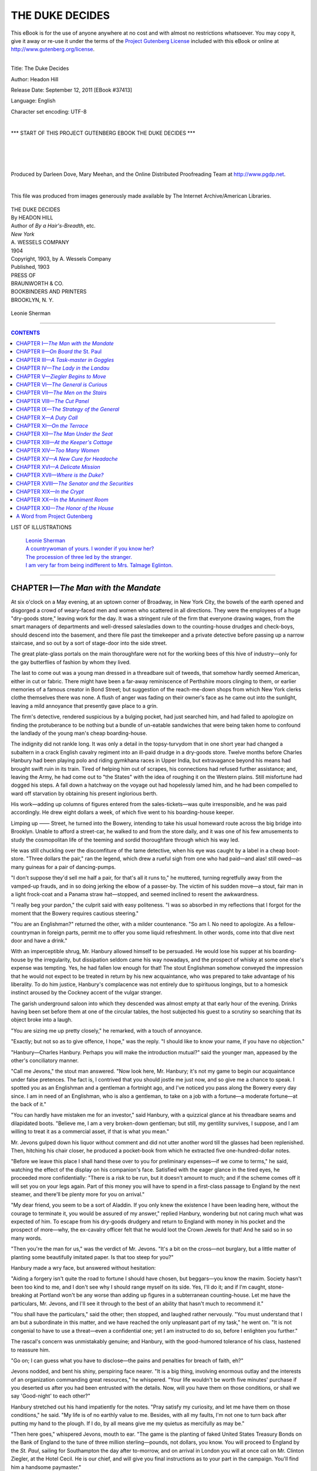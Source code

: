 .. -*- encoding: utf-8 -*-

.. meta::
   :PG.Id: 37413
   :PG.Title: The Duke Decides
   :PG.Released: 2011-09-12
   :PG.Rights: Public Domain
   :PG.Producer: Darleen Dove
   :PG.Producer: Mary Meehan
   :PG.Producer: the Online Distributed Proofreading Team at http://www.pgdp.net
   :PG.Credits: This file was produced from images generously made available by The Internet Archive/American Libraries.
   :DC.Creator: Headon Hill
   :MARCREL.ill:
   :DC.Title: The Duke Decides
   :DC.Language: en
   :DC.Created: 1903
   :coverpage: images/cover.jpg

.. role:: small-caps
   :class: small-caps


================
THE DUKE DECIDES
================

.. _pg-header:

.. container:: pgheader language-en

   .. style:: paragraph
      :class: noindent

   This eBook is for the use of anyone anywhere at no cost and with
   almost no restrictions whatsoever. You may copy it, give it away or
   re-use it under the terms of the `Project Gutenberg License`_
   included with this eBook or online at
   http://www.gutenberg.org/license.

   

   |

   .. _pg-machine-header:

   .. container::

      Title: The Duke Decides
      
      Author: Headon Hill
      
      Release Date: September 12, 2011 [EBook #37413]
      
      Language: English
      
      Character set encoding: UTF-8

      |

      .. _pg-start-line:

      \*\*\* START OF THIS PROJECT GUTENBERG EBOOK THE DUKE DECIDES \*\*\*

   |
   |
   |
   |

   .. _pg-produced-by:

   .. container::

      Produced by Darleen Dove, Mary Meehan, and the Online Distributed Proofreading Team at http://www.pgdp.net.

      |

      This file was produced from images generously made available by The Internet Archive/American Libraries.


.. figure:: images/cover.jpg
   :align: center

.. class:: center x-large

    | THE DUKE DECIDES
    | By HEADON HILL

.. class:: center small

    | Author of *By a Hair's-Breadth*, etc.

.. image:: images/tpdeco.jpg
   :align: center

.. class:: center small

    | *New York*
    | A. WESSELS COMPANY
    | 1904

    | Copyright, 1903, by :small-caps:`A. Wessels Company`

    | Published, 1903

    | PRESS OF
    | BRAUNWORTH & CO.
    | BOOKBINDERS AND PRINTERS
    | BROOKLYN, N. Y.


.. _`Leonie Sherman`:

.. figure:: images/illus1.jpg
   :align: center
   :alt: Leonie Sherman

   Leonie Sherman

----

.. contents:: CONTENTS
  :depth: 1
  :backlinks: entry




LIST OF ILLUSTRATIONS


  | `Leonie Sherman`_
  | `A countrywoman of yours. I wonder if you know her?`_
  | `The procession of three led by the stranger.`_
  | `I am very far from being indifferent to Mrs. Talmage Eglinton.`_


----




CHAPTER I—*The Man with the Mandate*
======================================


At six o'clock on a May evening, at an
uptown corner of Broadway, in New
York City, the bowels of the earth opened and
disgorged a crowd of weary-faced men and
women who scattered in all directions. They
were the employees of a huge "dry-goods
store," leaving work for the day. It was a
stringent rule of the firm that everyone drawing
wages, from the smart managers of departments
and well-dressed salesladies down to the
counting-house drudges and check-boys, should
descend into the basement, and there file past
the timekeeper and a private detective before
passing up a narrow staircase, and so out by a
sort of stage-door into the side street.

The great plate-glass portals on the main
thoroughfare were not for the working bees of
this hive of industry—only for the gay butterflies
of fashion by whom they lived.

The last to come out was a young man
dressed in a threadbare suit of tweeds, that
somehow hardly seemed American, either in cut
or fabric. There might have been a far-away
reminiscence of Perthshire moors clinging to
them, or earlier memories of a famous creator
in Bond Street; but suggestion of the reach-me-down
shops from which New York clerks
clothe themselves there was none. A flush of
anger was fading on their owner's face as he
came out into the sunlight, leaving a mild annoyance
that presently gave place to a grin.

The firm's detective, rendered suspicious by
a bulging pocket, had just searched him, and
had failed to apologize on finding the protuberance
to be nothing but a bundle of un-eatable
sandwiches that were being taken home
to confound the landlady of the young man's
cheap boarding-house.

The indignity did not rankle long. It was
only a detail in the topsy-turvydom that in one
short year had changed a subaltern in a crack
English cavalry regiment into an ill-paid
drudge in a dry-goods store. Twelve months
before Charles Hanbury had been playing
polo and riding gymkhana races in Upper India,
but extravagance beyond his means had
brought swift ruin in its train. Tired of helping him out of scrapes, his connections had refused
further assistance; and, leaving the
Army, he had come out to "the States" with
the idea of roughing it on the Western plains.
Still misfortune had dogged his steps. A fall
down a hatchway on the voyage out had hopelessly
lamed him, and he had been compelled
to ward off starvation by obtaining his present
inglorious berth.

His work—adding up columns of figures
entered from the sales-tickets—was quite irresponsible,
and he was paid accordingly. He
drew eight dollars a week, of which five went
to his boarding-house keeper.

Limping up —— Street, he turned into the
Bowery, intending to take his usual homeward
route across the big bridge into Brooklyn.
Unable to afford a street-car, he walked to and
from the store daily, and it was one of his few
amusements to study the cosmopolitan life of
the teeming and sordid thoroughfare through
which his way led.

He was still chuckling over the discomfiture
of the tame detective, when his eye was caught
by a label in a cheap boot-store. "Three dollars
the pair," ran the legend, which drew a
rueful sigh from one who had paid—and alas!
still owed—as many guineas for a pair of dancing-pumps.

"I don't suppose they'd sell me half a
pair, for that's all it runs to," he muttered,
turning regretfully away from the vamped-up
frauds, and in so doing jerking the elbow
of a passer-by. The victim of his sudden
move—a stout, fair man in a light frock-coat
and a Panama straw hat—stopped, and seemed
inclined to resent the awkwardness.

"I really beg your pardon," the culprit said
with easy politeness. "I was so absorbed in
my reflections that I forgot for the moment
that the Bowery requires cautious steering."

"You are an Englishman?" returned the
other, with a milder countenance. "So am I.
No need to apologize. As a fellow-countryman
in foreign parts, permit me to offer you
some liquid refreshment. In other words, come
into that dive next door and have a drink."

With an imperceptible shrug, Mr. Hanbury
allowed himself to be persuaded. He
would lose his supper at his boarding-house by
the irregularity, but dissipation seldom came
his way nowadays, and the prospect of whisky
at some one else's expense was tempting. Yes,
he had fallen low enough for that! The stout
Englishman somehow conveyed the impression
that he would not expect to be treated in return
by his new acquaintance, who was prepared
to take advantage of his liberality. To
do him justice, Hanbury's complacence was
not entirely due to spirituous longings, but to
a homesick instinct aroused by the Cockney
accent of the vulgar stranger.

The garish underground saloon into which
they descended was almost empty at that early
hour of the evening. Drinks having been set
before them at one of the circular tables, the
host subjected his guest to a scrutiny so
searching that its object broke into a laugh.

"You are sizing me up pretty closely," he
remarked, with a touch of annoyance.

"Exactly; but not so as to give offence, I
hope," was the reply. "I should like to know
your name, if you have no objection."

"Hanbury—Charles Hanbury. Perhaps
you will make the introduction mutual?" said
the younger man, appeased by the other's conciliatory
manner.

"Call me Jevons," the stout man answered.
"Now look here, Mr. Hanbury; it's not my
game to begin our acquaintance under false
pretences. The fact is, I contrived that you
should jostle me just now, and so give me a
chance to speak. I spotted you as an Englishman
and a gentleman a fortnight ago, and
I've noticed you pass along the Bowery every
day since. I am in need of an Englishman,
who is also a gentleman, to take on a job with
a fortune—a moderate fortune—at the back
of it."

"You can hardly have mistaken me for an
investor," said Hanbury, with a quizzical
glance at his threadbare seams and dilapidated
boots. "Believe me, I am a very broken-down
gentleman; but still, my gentility survives, I
suppose, and I am willing to treat it as a commercial
asset, if that is what you mean."

Mr. Jevons gulped down his liquor without
comment and did not utter another word till
the glasses had been replenished. Then, hitching
his chair closer, he produced a pocket-book
from which he extracted five one-hundred-dollar
notes.

"Before we leave this place I shall hand
these over to you for preliminary expenses—if
we come to terms," he said, watching the
effect of the display on his companion's face.
Satisfied with the eager glance in the tired
eyes, he proceeded more confidentially: "There
is a risk to be run, but it doesn't amount to
much; and if the scheme comes off it will set
you on your legs again. Part of this money
you will have to spend in a first-class passage
to England by the next steamer, and there'll
be plenty more for you on arrival."

"My dear friend, you seem to be a sort of
Aladdin. If you only knew the existence I
have been leading here, without the courage to
terminate it, you would be assured of my
answer," replied Hanbury, wondering but not
caring much what was expected of him. To
escape from his dry-goods drudgery and
return to England with money in his pocket
and the prospect of more—why, the ex-cavalry
officer felt that he would loot the Crown Jewels
for that! And he said so in so many words.

"Then you're the man for us," was the verdict
of Mr. Jevons. "It's a bit on the cross—not
burglary, but a little matter of planting
some beautifully imitated paper. Is that too
steep for you?"

Hanbury made a wry face, but answered
without hesitation:

"Aiding a forgery isn't quite the road to
fortune I should have chosen, but beggars—you
know the maxim. Society hasn't been too
kind to me, and I don't see why I should range
myself on its side. Yes, I'll do it; and if I'm
caught, stone-breaking at Portland won't be
any worse than adding up figures in a subterranean
counting-house. Let me have the particulars,
Mr. Jevons, and I'll see it through
to the best of an ability that hasn't much to
recommend it."

"You shall have the particulars," said the
other; then stopped, and laughed rather nervously.
"You must understand that I am but
a subordinate in this matter, and we have
reached the only unpleasant part of my task,"
he went on. "It is not congenial to have to
use a threat—even a confidential one; yet I
am instructed to do so, before I enlighten you
further."

The rascal's concern was unmistakably
genuine; and Hanbury, with the good-humored
tolerance of his class, hastened to
reassure him.

"Go on; I can guess what you have to disclose—the
pains and penalties for breach of
faith, eh?"

Jevons nodded, and bent his shiny, perspiring
face nearer. "It is a big thing, involving
enormous outlay and the interests of an organization commanding great resources," he
whispered. "Your life wouldn't be worth five
minutes' purchase if you deserted us after you
had been entrusted with the details. Now, will
you have them on those conditions, or shall we
say 'Good-night' to each other?"

Hanbury stretched out his hand impatiently
for the notes. "Pray satisfy my curiosity, and
let me have them on those conditions," he said.
"My life is of no earthly value to me. Besides,
with all my faults, I'm not one to turn back
after putting my hand to the plough. If I do,
by all means give me my quietus as mercifully
as may be."

"Then here goes," whispered Jevons, mouth
to ear. "The game is the planting of faked
United States Treasury Bonds on the Bank of
England to the tune of three million sterling—pounds,
not dollars, you know. You will proceed
to England by the *St. Paul*, sailing for
Southampton the day after to-morrow, and on
arrival in London you will at once call on Mr.
Clinton Ziegler, at the Hotel Cecil. He is our
chief, and will give you final instructions as to
your part in the campaign. You'll find him a
handsome paymaster."

"I look forward to making Mr. Ziegler's acquaintance with interest," replied Hanbury,
pocketing the notes which the other passed to
him. "Am I to have the pleasure of your company
on the voyage?"

"I'm afraid not; my work is here," said
Jevons. "And—well, it's not altogether
healthy for me on the other side." The confession
was accompanied by a wink which forcibly
brought it home to the recruit that he had
joined the criminal classes. His new friend—"pal,"
he supposed he ought to call him—evidently
thought him worthy of personal confidence.

They had another drink together at the bar,
and parted outside the saloon, Hanbury making
his belated way towards Brooklyn. Once
or twice he turned abruptly to see if he was
being followed, but the aggressive white
Panama hat was nowhere visible, the conclusion
being obvious that the astute Mr. Jevons
had ascertained his domicile, as well as his place
of employment, before broaching his delicate
business.

Tramping along the teeming Bowery and
across the footway of the mighty bridge, the
ex-hussar enjoyed to the full the exultation
of feeling money in his pocket once more. It
was not much, and it was as good as spent
already in the cost of a passage and an outfit;
but it was the earnest of more to come, and,
above all, it franked the exile home to England.
At the price of his honor, perhaps?
Well, yes; but what was honor to a dry-goods
clerk at eight dollars a week? He might have
taken a different view two years ago, when
honor stood for something in his creed; but not
now, with the world against him.

Entering the sordid boarding-house, he
mounted to his top-floor bedroom, aware that
he had forfeited his supper of beef-hash, and
that it was too late to go to the dining-room in
quest thereof. His eyrie under the roof,
flanked on one side by the apartment of a German
car-driver and on the other by that of an
Irish porter, was furnished with little else than
a bed and a toilet-table.

On the toilet-table lay a telegram addressed
to him—the first he had received since he had
been in America. The unwonted sight caused
his hands to tremble a little as he tore it open,
but they trembled a good deal more as he read
the fateful words:

"*Your uncle and cousin have been killed in
a railway accident. Come to England at once.
Have cabled a thousand pounds to Morgan's
to your credit.—Pattisons.*"

"Pattisons" were the family solicitors, and
he who a moment before had called himself
Charles Hanbury now knew that his true description
would appear in the next issue of
"Debrett" as "Charles Augustus Trevor Fitzroy
Hanbury, seventh Duke of Beaumanoir,"
with a rent-roll of two hundred thousand a
year.

And he stood committed, on pain of assassination,
to aid and abet in the palming off of
bogus bonds on the Bank of England!




CHAPTER II—*On Board the* St. Paul
====================================


The *St. Paul* sped eastwards across the
summer sea, and surely of all the human hopes
and fears carried by the great liner those
locked in the breast of the new Duke were the
most momentous. To gain a little breathing
time, he had booked his passage as plain
Charles Hanbury. In the brief interval before
sailing he had seen no more of Jevons, but
he guessed that that shrewd practitioner would
have watched him, or had him watched, on
board, even if there was not a spy upon him
among his fellow-passengers; and he wished
to let it be inferred that his voyage was undertaken
solely in observance of the compact
made in the Bowery dive.

For as yet he was by no means certain of
his attitude towards that compact. It was true
that the cast-off wastrel of two days ago was
now one of the premier peers of England,
hastening home to take possession of his fortune
and estates. But where was the good of
being a duke if you were to be a dead duke?
he argued with a cynicism bred of his misfortunes
rather than innate. There had been a
genuine ring about the proposal of Jevons that
left no doubt as to the reality of the menace
held out; the man's reluctance in broaching
the penalty of desertion carried conviction that
it was no mere flower of speech.

On the whole, the Duke was inclined to call
on the arch rogue at the Hotel Cecil before incurring
a risk that might render his dukedom
a transitory possession. Then, if the part he
was expected to play proved to be within his
powers and without much chance of detection,
he might still elect to play it, and so enjoy in
security his hereditary privileges.

It will be seen that the seventh Duke of
Beaumanoir was not troubled with moral scruples,
and that the principle of *noblesse oblige*
had no place as yet in his somewhat seared
philosophy. It was enough for the moment
that he had gained something worth having
and keeping, and he meant to have it and keep
it by the most efficacious method. Whether
that method would prove to be connivance in a
gigantic crime or the denouncement of the latter
to Scotland Yard could only be decided by
a personal interview with the mysterious Ziegler.
Yes, he would pay that visit to the Hotel
Cecil, at any rate, and be guided by what
passed there as to his future course of action.

"A penny for your thoughts, Mr. Hanbury,"
said a gay voice at his elbow, as on the
third day of the voyage he leaned over the rail
of the promenade deck and ruminated on his
dilemma. Wheeling round he looked down
into the laughing eyes of a girl, a very dainty
and charming girl, who sat next him at the
saloon table. No formal introduction had
taken place between them, for lack of mutual
friends; but he had learned from the card
designating her place at table that she was
Miss Leonie Sherman, and it is to be presumed
that she had gathered his name in the same
way.

"I will earn that penny," he said with mock
gravity. "I was debating how far one might
legitimately carry the principle of doing evil
that good might come."

It was a strange answer to make to a shipboard
acquaintance of three days, and Miss
Sherman regarded him with a newly awakened
interest.

"It depends," she said, "whether the good
is to accrue to yourself or to other people."

"Oh, to myself," he replied, smiling. "I am
not a philanthropist—quite the other way
about."

"Then, whatever it is, you oughtn't to do it,"
said the girl, decidedly. "It will be horrid of
you to as much as contemplate anything of the
kind. You had much better do good lest evil
befall; and the opportunity occurs right here,
at this very moment."

"I shall be most happy—without prejudice
to my intentions as to the reverse of the
medal," said Beaumanoir, lightly.

"Then help me to avoid a lecture from my
mother by taking me for a promenade," proceeded
Leonie, indicating a portly lady who
had ascended from the lower deck and was
peering about in search. "She is the best and
dearest of mothers, but she has set her heart on
a vain thing, and it is becoming the least bit
tiresome. I can see that she is going to din it
into me again, if she catches me. Her idea
is that the sole duty of an American girl going
to England is to 'spread herself,' as they say
out West, to marry an English duke."

His Grace of Beaumanoir listened with an
unmoved countenance.

"Yes," he said, "to marry a duke might—probably
would—be an unmitigated evil. I
will help you to avoid it with pleasure. Let
us walk by all means, Miss Sherman, if you
don't mind my awkward limp."

So they joined the procession of promenaders,
and there and then cemented a friendship
which ripened quickly, as friendships between
the opposite sexes do at sea. The
haughty salesladies of the dry-goods store had
not deigned to notice the counting-house
drudge, and Leonie's piquant beauty made
instant captive of one who had been deprived
of the society of women for over a year. She
had all the frank *camaraderie* of the well-bred
American, and her eager anticipations of the
good time she was to have in Europe were infectious.
In her company Beaumanoir was
able to forget the dark shadow hanging over
him, and to give himself up to the enjoyment
of the hour. He began by being deeply grateful
to her for taking him out of himself; and
gratitude to a charming girl with a ravishing
figure and a complexion of tinted ivory is like
to have its heels trod by a warmer sentiment.

Leonie, in her turn, was interested in the
reserved young Englishman, who had so little
to say about his doings in America, and less
about his position and prospects in his native
land. As he paced with his slight limp at her
side or lounged with her at the rail, she tried
to draw him out; but she could get nothing
from him but that he had been in New York
on business, and that business was taking him
home. Yet, though reticent on his own affairs,
he talked freely about all that concerned herself,
and painted vivid word-pictures of the
delights that awaited her in London.

The girl, having nothing to conceal, told
him freely of herself and of her plans and
projects. She and her mother were going to
stay with English friends in London till the
end of the season, when perhaps they would
run over to Paris and Rome for a month before
returning to America in the autumn. Her
father, Senator Sherman, was to have accompanied
them; but he had been detained by public
business at Washington, and was to join
them a little later in London.

On the fifth day of the voyage, as the *St.
Paul* was approaching the Irish coast, Leonie
and Beaumanoir were sitting on deck after
dinner, chatting in the twilight, when she suddenly
laid her hand on his arm.

"I want you to notice that man who has just
gone by—the one smoking the fag-end of a
cigar in a holder," she whispered, with a gesture
towards the stream of passengers passing
and repassing between the rows of chairs.

Beaumanoir's gaze followed her indication
to an insignificant little figure in a brown
covert-coat and tweed cap.

"Yes. What of him?" he asked. He had
not spoken to this passenger, but now that
attention was called to him he had an idea that
the fellow had loomed largely during the last
few days.

"That man is watching you, Mr. Hanbury,"
replied Leonie with conviction. "I wonder
you haven't observed it yourself. Whenever
you are talking he hangs about trying to listen;
when you are on deck he is on deck; if you go
below, he goes below. If you were a fugitive
from justice, and he a detective, he couldn't
shadow you more closely."

The Duke winced inwardly.

"I am not a fugitive from justice," he said,
with the mental addition of "yet." He could
not tell this laughing maiden that the man was
probably spying on him in the interest, not of
justice, but of crime—to see that he was true to
a pledge to place forged bonds; for now that
he had been put on his guard he had no doubt
that his pretty informant was right. The
stranger occupied the cabin next to him, and
was always hovering near him in the smoking-room,
unobtrusively but persistently.

Thanking the girl for her warning in a careless
tone that implied that he had no reason
to be anxious, he changed the subject. But
before he turned in that night he made it his
business to ascertain from his bedroom steward
the name of his next-door neighbor, which
proved to be Marker.

"Probably Mr. Marker's functions are confined
to espionage. If that is a sample of the
sort of bravo to be employed should I kick
over the traces, I haven't much to fear," he
reflected, as he switched off the electric light
and composed himself to dream of Leonie
Sherman.




CHAPTER III—*A Task-master in Goggles*
========================================


The next morning the *St. Paul* arrived at
Southampton, but Beaumanoir contrived to
secure a seat in the same compartment of the
boat-train, and his parting with his new friends
was therefore deferred till they reached
Waterloo.

He was sorely tempted to enlist the elder
lady's favor by making known his proper style
and rank; though, to do her justice, Mrs. Sherman's
fondness for the peerage was largely a
humorous fiction on her daughter's part. The
Senator's wife was really a simple-minded
body, with an abiding admiration for the unattainable,
and the British aristocracy was naturally
included in that category.

But the sight of Mr. Marker's covert-coat
hovering near them on the arrival platform
checked the Duke's intention, which the next
moment was rendered unnecessary by Mrs.
Sherman herself.

"Come and see us, Mr. Hanbury," she
said, extending the tips of her fingers in farewell.
"We are to be the guests of some good
friends of ours at 140 Grosvenor Gardens, and
we know them well enough to make ourselves
at home. The Senator will be over in a week
or two, and he'll be glad to thank you for your
politeness."

"I will pay my respects without fail," Beaumanoir
responded; and a minute later, after a
warmer pressure of Leonie's well-gloved hand,
he stood watching their cab with its load of
"saratogas" drive down the incline. By the
void in his heart he knew that the girl in the
coquettish toque, who had just repeated her
mother's invitation with her eyes, was all the
world to him.

He turned to look after his scanty baggage
with a sigh. How different it would all have
been if he had chosen some other route to his
Brooklyn boarding-house on the eventful night
when the plausible Jevons had waylaid him!
All would have been plain sailing, and he could
have asked Leonie with a clear conscience to
share his new-found honors and wealth. As
it was he stood committed to a felonious enterprise
which would fill her with contempt and
loathing did she know of it; though, if he abandoned it, instinct told him he was a doomed
man.

The sight of the insignificant spy Marker
lurking behind a pile of luggage reminded him
that his peril might commence at any moment
if he showed any sign of inconstancy to his
pledge. Not that he anticipated trouble from
the covert-coated whippersnapper himself; but
the mere fact of it having been thought worth
while to shadow him across the Atlantic spelled
danger, and suggested an organization that
would stop at nothing to safeguard itself.

However, he had made up his mind to call
on the mysterious Ziegler, and by doing so at
once he might prove his fidelity and secure a
respite from this unpleasant espionage. Summoning
a hansom, he bade the driver take him
to the Hotel Cecil, and looking back he saw
Marker following in another cab.

In the few minutes that elapsed before he
was driven into the courtyard of the palatial
hotel he settled a problem that had been vexing
him not a little during the voyage. Should he
introduce himself to Ziegler as the Duke of
Beaumanoir or as plain Charles Hanbury, the
name by which he had been "engaged"? If he
was for a brief space to be the consort of professional thieves, he would prefer to lead a
double life—to perform his misdeeds as a
commoner, and to keep his dukedom spotless.
So it was that he gave his name as Hanbury to
the clerk in the bureau of the hotel.

While waiting the return of the bell-boy
who was sent to announce his arrival, Beaumanoir
looked about for Marker, but the spy
was nowhere visible in or from the entrance-hall.
Having shepherded him to the fold, it
was evidently no part of his duty to obtrude
himself till further orders.

A minute later the neophyte in crime was
limping up the grand staircase in wake of the
bell-boy, who conducted him to one of the best
private suites on the first floor overlooking the
Embankment. It was a moment charged with
electricity as the Duke of Beaumanoir found
himself face to face with the man who had
hired him in his poverty, and now held him
fetter-bound in his good fortune.

"Yet could this be he—this personification of
aged helplessness lying among the cushions of
an invalid chair, who, in a thin, piping treble,
requested his visitor to come closer? Beaumanoir
had pictured all sorts of ideals of the
master in crime, but Mr. Clinton Ziegler in the
flesh resembled none of them. A snowy beard
covered the lower half of his face, drooping
over his chest, but the puffy cheeks were visible,
and their full purple hue betokened some
cutaneous affection. The eyes were shaded by
blue glasses.

"You are the person sent by Jevons from
New York?" he began in his parrot-like tones.
"Good! What is your name? For the moment
I have forgotten it, and I cannot lay my
hand on the cablegram relating to you."

Encouraged by the feeble senility of one
whom he had expected to find a tower of
strength—a grim, inscrutable being with an
inscrutable manner—the Duke was confirmed
in his intention to preserve the secret of his
rank.

"My name is Charles Hanbury," he answered,
boldly.

But an awakening, instant and complete,
was in store for him. The words were hardly
out of his mouth when Mr. Ziegler coughed
a signal, and three masked men rushed upon
him from the adjoining bedroom, pinioning
his arms and stifling his sudden cry of alarm.

"What shall we do with him, sir?" asked one
of the men.

"Chloroform him first; then you must dispose
of him at leisure," came the monotonous
piping treble from the invalid chair.

One of the assailants made immediate
preparations for obeying the behest, but just
as he was about to saturate a handkerchief
Ziegler laughed shrilly:

"Let him alone, boys. He lied to me, and
I wanted to give him a lesson—that's all."

The men, at a sign from their chief, retired
into the bedroom.

"Now, perhaps you will recognize that I
am not to be played with, *your Grace*,"
squeaked Mr. Ziegler. "Also that my ears are
as long as my arms. I have known for some
days that the gentleman whom my good friend
Jevons was able to procure has had a sudden
change in his fortunes, and I congratulate
myself upon it. It doubles your value to us,
all the more since your early call upon me after
landing shows that you mean to abide by your
bargain. But there must be no more petty
reservations and concealments like that. If
you try them on, rest assured that they will be
detected and dealt with."

The Duke straightened his rumpled collar,
and looked, as he felt, a beaten man. The
mass of infirmity in the wheel-chair held, without
doubt, a power with which he could not
cope. On the face of it the notion that a man
could be violently made away with in a crowded
London hotel might seem melodramatic and
improbable, but the experience of the last few
minutes had shown him how readily it could be
done by a chief as well served as Ziegler appeared
to be. And if he was at the man's
mercy in a crowded hostelry like the Cecil,
where would he be safe? Yes, if he was to
enjoy his dukedom, he would have to go
through with his task.

"Well, give me my instructions. What am
I to do?" he said, stiffly.

"You have made a very good beginning already,"
replied Ziegler, watching him narrowly
through the tinted glasses. "A gentleman,
acting on behalf of the United States
Government, will shortly bring to this country
the three million pounds' worth of Treasury
bonds which we mean to have. It will be
your task to relieve him of the paper, substituting
bonds of our own make, which will be
deposited at the Bank of England as security
against a shipment of gold."

"I see," the Duke murmured, mechanically.
"But," he added with more animation, "how
have I made a beginning already?"

"By making yourself agreeable to Miss
Leonie Sherman. It is her father, Senator
Sherman, who is bringing the real bonds," was
the answer, which struck a chill to the Duke's
heart and kept him speechless with amazement.
This old scoundrel seemed to know
everything, to have arranged everything, irrespective
of time and space.

"You ought to be grateful for my foresight
in smoothing the way for you," Ziegler
croaked, in evident enjoyment of his perplexity.
"It was my agent who, by securing the
good offices of a steward, had you placed next
Miss Sherman at the saloon table on the *St.
Paul*, with the result that he was able to report
to me this morning from Southampton by telegraph
that you had made use of your opportunity."

"I see," was all the Duke could feebly repeat.

"You have been invited to call on the Shermans
in London? You know where they are
staying, 140 Grosvenor Gardens?"

"Yes," said Beaumanoir.

"Good! Then your Grace will go on as you
have begun. Gain the girl's confidence, and
that of her mother—the latter will be easy
under the auspices of your new dignity—and
come here again at twelve o'clock on Saturday
morning, three days hence. I may then have
further instructions for you."

And Mr. Clinton Ziegler waved a white,
well-formed hand in dismissal.




CHAPTER IV—*The Lady in the Landau*
=====================================


Beaumanoir passed into the corridor with
unsteady steps, dazed by the enormity of his
entanglement. He had been caught so easily,
yet he was held so firmly. His first impulse
was to rush off to Scotland Yard, expose the
white-bearded wire-puller in the invalid chair,
and claim protection. But that course would
entail confession of his engagement as a criminal
instrument, to the everlasting disgrace of
the great family of which he was now the head.
The alternatives were foul treachery to the girl
of his heart or almost certain death at the
hands of Ziegler's disciplined ruffians.

He had reached the top of the broad staircase
when a step, almost inaudible on the thick
pile carpet, sounded behind him and a hand
fell on his shoulder.

"Charley, old boy! Or is it 'your Grace' I
should be calling you? What the dickens are
you doing here?" said the young man who had
overtaken him.

Beaumanoir's harassed brows cleared as he
met Alec Forsyth's honest gaze and he felt the
grip of his honest hand. Their ways had lain
apart for the last few years, but a very real
friendship, begun in the Eton playing fields,
had survived separation. Of all his acquaintances,
Alec had been the only one to go down
to Liverpool twelve months before to bid
scapegrace Charles Hanbury farewell.

"I had a call to make, before going to Pattisons'
in Lincoln's Inn," said the Duke. And
then with quick apprehension he added, pointing
to the door he had just left: "Have you
come from there? Have you business with
Ziegler too?"

"Ziegler? Who's Ziegler?" asked Forsyth,
looking puzzled by his sudden confusion.
"No, I haven't been to those rooms, but to the
suite beyond. A duty call on a certain Mrs.
Talmage Eglinton, but, thank goodness, she
wasn't at home. Now about yourself, Charley.
Fortune smiles again, eh?"

"It's only a sickly grin at present," Beaumanoir
replied, dejectedly. "See here, Alec;
I've got my bag on a cab outside. I landed
at Southampton too early for lunch. Come
and talk to me while I get a snack before
going to the lawyers."

A few minutes later they were seated in a
Strand restaurant, and the young Scotsman
heard all about his friend's struggles with the
demon of poverty in New York, but never a
word of the trouble that was brooding. In
his turn Forsyth was able to fill in the blanks
of the family solicitor's cablegram, and enlightened
Beaumanoir as to the manner of his
succession to the title. The late Duke was
traveling to Newmarket in a racing "special,"
accompanied by his nephew and heir, George
Hanbury, when they had both met their deaths
in a collision.

The double funeral had taken place at
Prior's Tarrant, the ancestral seat of the
Dukes of Beaumanoir in Hertfordshire, three
days before, the arrangements having been
made by the solicitors, in the absence of the
next successor. The last Duke having been a
childless widower, and both his brothers, the
fathers respectively of George and Charles
Hanbury, having predeceased him, there had
been no near relatives to follow the late head
of the house to his last resting-place.

"Let me see, my cousin George had a sister,
Sybil, who used to live with my uncle," Beaumanoir
mused aloud. "I wonder what has
become of her."

"I believe that she is still at your town house
in Piccadilly," replied Forsyth with a constraint
which the other did not notice in his
self-absorption. But the next moment it
struck Beaumanoir as odd that the information
should have been so readily forthcoming,
for he had been unaware that his friend knew
his relatives.

"You have made Sybil Hanbury's acquaintance,
then?" he asked.

"Yes, since your departure for America,"
was the reply. "I had the pleasure of meeting
her first at my uncle's in Grosvenor Gardens—General
Sadgrove's, you know. I dare say
you remember him?"

"Oh, yes; I remember the General well—a
shrewd old party with eyes like gimlets," said
Beaumanoir. "But what's this about Grosvenor
Gardens?" he added quickly. "The
Sadgroves used to live in Bruton Street."

"Quite so; but they moved to 140 Grosvenor
Gardens, last Christmas."

"140!" exclaimed the Duke. "Why, that's
where the Shermans are going to stay. Some
friends of mine who—who came over in the
same ship," he went on to explain rather
lamely.

Forsyth shot an amused glance at his old
crony. "Yes, I know that Uncle Jem was expecting
some Americans to put up with him,
and he has been raving about the charms of
the young lady of the party for the last fortnight.
You are excited, Charley. Your manner
has struck me as strange since we met at
the hotel. Is it permitted to inquire if my
uncle is entertaining unawares—a future
Duchess?"

To the young Scotsman's surprise, the Duke
showed signs for a moment of taking the light-spoken
banter amiss. Beaumanoir flushed,
and muttered something inarticulate, but
pulled himself together and diverted their talk
into a fresh channel, clumsily enough.

"Don't gas about me, old chap," he said.
"Tell me of yourself. Is the world using you
better than formerly?"

"About the same," Forsyth replied with a
shrug. "They gave me a twenty-pound rise
last year, so my pay as a third-grade clerk in
the Foreign Office is now the princely sum of
£230 per annum. Not a brilliant prospect.
When I'm a worn-out old buffer of sixty I
shall be able to retire on a pension about equal
to my present pay."

"Then look here, Alec; chuck the public service
and come to me," said the Duke, eagerly.
"I'll give you eight hundred a year to begin
with, and rises up to two thousand; and you
can have the dower-house at Prior's Tarrant
to live in. Call yourself private secretary,
bailiff, anything you please—only come. The
fact is—well, I've been a bit shaken by—by
what I've gone through. I want someone near
me who's more than a mere hireling."

It was Forsyth's turn to flush now, but with
pleasure at the offer made to him. He accepted
it in a few simple words, and the Duke
rose and paid his score.

"Come with me to Pattisons'," he said.
"Then we'll go on to Piccadilly and take possession."

The business at the lawyers', which consisted
of little more than arranging future meetings,
was soon finished, and the Duke and his new
secretary took a fresh cab to the West End.
As they bowled along Beaumanoir inquired
further about his cousin Sybil, whom, owing
to his absence in India and more latterly to
his estrangement from his relations, he had
never met. Forsyth imparted the information
that for the last six months, since she "came
out," she had virtually ruled the late Duke's
household.

"But she can be little more than a child,"
Beaumanoir protested. "Anyhow, I can't
keep a cousin of eighteen on as *my* housekeeper
without setting Mrs. Grundy's tongue
wagging. The question arises what to do with
her. Old Pattison tells me she is well provided
for, but I don't like telling her to clear
out if it does not occur to her to go. What
sort is she, Alec?"

"That's rather a stiff question to put to
*me*," Forsyth replied, as though to himself.
"I had better make my confession first as
last," he went on hurriedly. "You are her
nearest relative now, and the head of her family.
Ever since I first saw Sybil Hanbury the
dearest wish of my heart has been to make her
my wife, but without prospects of any kind
I couldn't very well ask her. There you have
it, my noble patron, in a nutshell."

Beaumanoir patted his friend's knee affectionately.

"My dear fellow, go in and win, so far as
I am concerned," he said. "While I am above
ground your prospects need stand in your way
no longer. But you haven't answered my
question, which I'll put in another way. How
is she likely to take my appearance on the
scene?"

"I'm afraid she's rather prejudiced. Her
brother George didn't love you much, you
know, and she is greatly cut up by his loss,"
Forsyth replied, with the dogged manner of
the honest man who has to say a disagreeable
thing. "I don't think that you need be under
any apprehension about her staying on at
Beaumanoir House when you show up. To
be candid, I saw her yesterday, and she said
she should begin packing as soon as she was
sure that you hadn't been drowned on the voyage
home."

"Good girl!" ejaculated the Duke. "The
unexpressed hope did her much honor, only
it's a pity it didn't come off. Now, Alec, if
you'll see her first—she needn't see me at all
if she doesn't wish to—and tell her from me
that she's not to hurry out of the house, because
I'm going to oscillate between Prior's Tarrant
and a hotel for the present, I shall be immensely
obliged to you."

"But you said just now that you were going
to take possession."

"I have changed my mind. There are reasons
which I cannot explain to you why my
immediate neighborhood is likely to be dangerous
for the present. I should be sorry to subject
my fair cousin to any unpleasantness.
Though not a word of this to her or anyone
else, please."

The cab was drawing up before the ducal
mansion, and Forsyth forbore to put into
words the astonishment which he looked. As
the two men were about to ascend the steps
to the entrance, a landau, which was being
driven slowly by, drew to the curb, and a lady
who, besides the servants, was the sole occupant,
called out:

"Surely you're not going to cut me, Mr.
Forsyth. Too proud to know poor little me,
eh, now that you've taken to calling on dukes?"

A murmur of annoyance escaped Forsyth,
but perforce he went to the carriage and shook
the daintily gloved hand held out to him.

"How do you do, Mrs. Talmage Eglinton?"
he said, adding the reproving whisper,
"That *is* the Duke."

The lady in the landau raised her lorgnettes
and calmly surveyed the waiting nobleman.

"How very interesting!" she purred, adding
aloud so that the subject of her request could
not fail to hear, "Why don't you introduce
him, instead of keeping him standing there?
We Americans are death on dukes, you know."

At a gesture from Forsyth, who tried to
convey his disgust by a look, Beaumanoir
limped forward, smiling. His misfortunes
had made him something of a democrat, and
he had always been ready to see the comic side
of things till tragedy that morning had
claimed him for its own. In meeting the advances
of the agent Jevons in the Bowery
saloon he had been largely influenced by the
humor of the situation—of the scion of a ducal
house consenting to "get a bit" by passing
forged bonds.

Mrs. Talmage Eglinton, a handsome blonde
with an elegant figure and a childish voice, received
the Duke with effusion.

"I stopped my carriage to ask Mr. Forsyth
to tea on Saturday," she prattled. "I do hope
your Grace will come too. I am staying at
the Cecil, and shall be delighted to see you."

The unblushing effrontery of the invitation
failed to strike Beaumanoir in his sudden horror
at the associations called up by it. This
frivolous butterfly of a woman occupied the
next suite of rooms to those in which Ziegler
was spinning his villainous web—in which that
terrible old man had unfolded to him the details
of his treacherous task. Strange, too, that
he should be bidden to the mild dissipation of
an afternoon tea-table in that hotel, of all
others, on the very day when he was due to
go there on business so different, for Saturday
was the day appointed by Ziegler for his call
for "further instructions."

Conscious that the mocking eyes of the lady
in the landau were watching him with a curious
inquiry, he mastered his emotion, and at the
same time came to a decision on the vital issue
before him. Probably he would have arrived
at the same one without the incentive of avoiding
an unpalatable engagement, but Mrs. Talmage
Eglinton's invitation to tea was undoubtedly
the final influence in setting him on
the straight path.

"I am very sorry," he replied, and there was
a new dignity in his tone, "but I must ask you
to excuse me. I am going down to-morrow to
Prior's Tarrant, my place in Hertfordshire,
and I shall not be in town on Saturday."

For the fraction of a second the rebuffed
hostess seemed taken aback by the refusal.
She flushed slightly under her powder, and the
taper fingers twitched on the handle of her
sunshade. But without any appreciable pause
she answered gaily:

"That's most unkind of you. Well, what
must be must be. Good-bye, your Grace.
Good-bye, Mr. Forsyth; I shall expect you,
anyhow. Drive on, Bennett."

The carriage rolled away.

"I am glad you snubbed her," Forsyth exclaimed.
"She has been made a good deal of
in certain circles during the last month or two,
and presumes a lot on the strength of it."

"Did I snub her?" said the Duke carelessly.
"I am sure I didn't mean to, for she deserves
better things of me. You'd hardly believe it,
Alec, but that little episode has jerked me into
deciding a crucial point—no less than whether
to be a man or a cur. At the same time it has
put me quite outside the pale as a resident
under the same roof as my cousin. On second
thoughts, I will not go in at all, but I shall be
obliged if you will see her and convey the message I gave you—that Beaumanoir House is
at her disposal till she can quite conveniently
leave it."

"But what are you going to do yourself?"
said Forsyth in sheer bewilderment.

"First I shall go to Bond Street, to gladden
the hearts of some of my old creditors; then by
an evening train to Prior's Tarrant," was the
reply. "And, Alec," proceeded the Duke
earnestly, "if you can get leave from the Foreign
Office, pending retirement, and join me
there as soon as possible, you will place me
under a very deep obligation."




CHAPTER V—*Ziegler Begins to Move*
====================================


On the following Sunday morning the Duke
of Beaumanoir stood at one of the windows of
the long library at Prior's Tarrant, idly beating
a tattoo on the glass. The June sunshine
flooded the bosky leafage of the glorious expanse
of park, and nearer still the parterres of
the old Dutch garden were gay with summer
bloom; but the beauties of the landscape were
lost upon the watcher at the window.

Nearly four and twenty hours had elapsed
since he had failed to keep his appointment
with Mr. Ziegler, and he was wondering how
and when that autocrat of high-grade crime
would signalize his displeasure at the mutiny.
That sooner or later an edict would issue
against him from the invalid chair in the first-floor
suite he had not the slightest doubt. He
knew that he had to deal with men playing a
great game for a great stake in deadly earnest.

The Dukes of Beaumanoir had never been
famous for their virtues, any more than they
had been cowards, and it was rather a dawning
sense of responsibility than fear, either for his
reputation or his person, that filled him with
apprehension. If "anything happened" to
him, such a lot would happen to so many other
people. For instance, it had only occurred to
him since he came down to the country that if
Ziegler killed him his death would mean ruin
to Alec Forsyth, who had thrown up a sure
position to serve him. The next heir was an
elderly cousin with a large family to provide
for, and he would certainly not retain Forsyth
in his employment.

Then, again, Beaumanoir reflected with a
sigh, his new and sweet friendship with Leonie
Sherman—a friendship to which no blot on his
escutcheon need now put limits—would be
rudely snapped. The King of Terrors would
take away what his saved honor had restored,
and perhaps it was the bitterest drop in his
cup to feel that he might be giving his life to
lose what in another sense he would have given
his life to win. To ask Leonie to link her fate
to his, with that dark shadow hanging over
him, was out of the question.

Once he had taken up his pen to denounce
Ziegler to the police authorities anonymously,
but he had despondingly laid it down again.
That crafty practitioner had doubtless safeguarded
himself against such an obvious
course by being prepared with an unimpeachable
record which it would be impossible to
shake unless he came forward and avowed complicity.
There, again, dishonor waited for
him, and he had already made his choice that
a short shrift was preferable to that.

The gloom of his mood was enhanced by his
intense loneliness in the huge feudal monastery
that now called him master, for Forsyth had
been unable to join him, owing to difficulties in
obtaining release from his present duties.

Beaumanoir took out and read for the fifth
time a letter which had arrived that morning
from his friend and secretary:

    "My dear Duke (I mustn't use the irreverent
    'Charley' any more),—I am still having
    trouble with the F.O. people about my departure,
    but I think I may safely promise to get
    away to you on Tuesday. In fact, I shall
    make a point of doing so, even if I have to
    leave the public service in disgrace, for you
    must forgive my saying that I am rather uneasy about you. The other day you seemed
    like a man with a millstone round his neck,
    and I take it that one of the duties of a private
    secretary is to remove millstones from the person
    of his employer. I only wish you would
    confide fully in me, and command me in any
    way—but that is, of course, your affair.

    "I dined with my uncle, General Sadgrove,
    last night, and had the pleasure of meeting
    Mrs. and Miss Sherman there. The latter is
    indeed a charming girl. She was rather shy
    in talking about you, having heard from my
    uncle that the Mr. Hanbury she met on shipboard
    was probably the Duke of Beaumanoir
    on his way to enter into his kingdom. Mrs.
    Sherman waxed enthusiastic on your 'old-world
    courtesy' and the General, who chaffs
    the old lady, remarked that she had been
    equally laudatory before she discovered your
    rank.

    "They were all very kind and congratulatory
    on my announcing my engagement to
    Sybil, which, as I wrote you yesterday, was
    ratified within ten minutes of your leaving me
    at the door of Beaumanoir House.

    "You may be interested to hear that I did
    *not* go to tea with Mrs. Talmage Eglinton to-day.—Yours,

    ":small-caps:`Alec Forsyth`."

The Duke crushed the letter back into his
pocket, and came to a resolution.

"I'll run up to town to-morrow and call on
the Shermans," he said to himself. "And now
I'll do the proper thing, and go to church.
I'm not going to crouch in corners because of
that patriarchal old fiend at the Cecil."

The church at which generations of Hanburys
had worshiped was in the center of
Tarrant village, a mile from the lodge gates,
but there was a short cut to it across the park.
This was the route taken by the Duke, who
first crossed the greensward and then passed
out by a private wicket into the road after
traversing the belt of copse that fringed the
demesne. The villagers, who had waited for
his coming, standing bare-headed in the
churchyard, were a little disappointed that he
had not driven up in full state. But the solitary
gentleman limping up the path atoned
for the lack of ceremony and won their hearts
by his friendly smile; and a handshake to one
or two of the older inhabitants, whom he remembered
as a boy, clinched the matter.
The verdict went round that the new Duke
would "do."

The service that morning was, it is to be
feared, more ducal than devotional. From the
white-robed choir, ranged among the tombs
of dead-and-gone Hanburys in the chancel, to
the hard-breathing rustics on the back benches
every eye was turned and steadily kept on the
lonely figure in the family pew. While grateful
for the homage paid him, the Duke was
not sorry when the ordeal was over and he was
free to make his way homeward.

But he was not to get off so easily. As he
was about to let himself through the private
gate into the park, intending to go back, as he
had come, through the copse, footsteps sounded
behind him, and Mr. Bristow, the vicar, overtook
him. They had already met on the previous
day.

"Your Grace is alone still?" panted the
clergyman. "Ah, I thought your secretary
wouldn't find it so easy to cast his shackles.
I am commissioned by Mrs. Bristow to say—I
hope you won't think us presuming—that
we shall be delighted if you will give us your
company at our homely lunch."

A sudden impulse prompted Beaumanoir to
accept the invitation. He had taken a liking
for the hale, vigorous old vicar, who had the
archives of his family by rote, and an hour or
two in his society would take him out of himself.
So he turned back and accompanied his
host to the vicarage, where he made a good
impression on Mrs. Bristow by his cordial
praise of her training of the choir and by appreciation
of her strawberries and cream.

It was past four when he returned to Prior's
Tarrant, to be met in the entrance-hall by the
butler with a face eloquent of "something
wrong."

"What is it, Manson?" he asked. "Mr.
Bristow sent a boy, did he not, to say that I
was lunching at the vicarage?"

"Yes, your Grace. It isn't that," was the
agitated reply. "I have to report an outrage
that's been committed on one of the under-servants.
Jennings, the third gardener, was
coming back from church through the copse
in the park, when he was lassoed, your Grace,
same as they do buffalo, I've been told, in foreign
parts. A rope shot out of the bushes over
his shoulders, and then a man ran up as he
was struggling on the ground; but let him go,
saying it was a joke. Jennings hasn't got any
enemies that he knows of, and it was a wicked
thing to do, because he's a bit of a cripple and
walks lame. It's shook him a good deal."

"I am not surprised at that," said the Duke.
"Possibly it was only intended as a practical
joke, but you had better inform the constable
in the village, and instruct him to inquire into
the matter."

The butler retired, and the Duke smiled
grimly.

"Ziegler has begun to put in some of his
fine work," he muttered. "The initial blunder
of his agents in mistaking a servant's limp for
mine won't stop him long. I shall begin to like
the excitement soon, I expect."

But as the day wore to evening, and the
evening to night, the sensation of being *hunted*
vexed his nerves. He found himself prolonging
his solitary dinner for the sake of the company
of the butler and footman who waited
upon him, and afterwards he abstained from
the moonlit stroll on the terrace to which he
felt tempted. It was not till the mansion had
been barred and bolted for the night that he
ceased to fumble frequently for the revolver
which he had carried all day.

Before retiring he inquired of Manson if
the constable had traced the maltreaters of
Jennings, and he was not surprised to learn
that there had been no discoveries. Mr. Clinton
Ziegler was not the man to employ agents
incapable of baffling a village policeman.

The room which Beaumanoir occupied was
the great state bed-chamber that had been used
by his predecessors from time immemorial—a
gaunt apartment with a cavernous fireplace
and heavily curtained mullioned windows. He
did not like the room, but had consented to
sleep there on seeing that the old retainers
would be scandalized by his sleeping anywhere
but in the "Duke's Room."

After locking the door and seeing to the
window fastenings, he took the additional precaution
of examining the chimney. Bending
his head clear of the massive mantelpiece, he
looked up and saw that at the end of the broad
shaft quite a large circle of star-lit sky was
visible, while a cold blast struck downwards of
sufficient volume to purify the air of the room.

He lay awake for some time, but he must
have been slumbering fitfully for over an hour
when he felt himself gradually awakening—not
from any sudden start, but from a growing
sense of strange oppression in his lungs. As
his senses returned the choking sensation increased,
and finally he lay wide awake, wondering
what was the matter. Every minute
it became harder to breathe the stifling air, and
at last he flung the bedclothes off in the hope
of relief, and in doing so saw something so
unaccountable that his reeling senses were
stricken with amazement rather than fear.

There was a fire in the grate. Glowing
steadily in the recess of the ancient fireplace a
great red ball burned, without flicker and without
flame, but lurid with the unwavering light
that comes from fuel fused to intense heat.

Even without the terrible oppression at his
chest there would have been a weird horror in
this mysterious fire introduced into his room at
dead of night—into a room with locked door
and fastened windows. But what did this
ghastly struggle for breath portend?

"Charcoal! Ziegler!" were the two words
that buzzed in response through his fast-clouding
brain.




CHAPTER VI—*The General is Curious*
=====================================


On the following afternoon at tea-time four
ladies were seated in the pleasant drawing-room
of 140 Grosvenor Gardens, the residence
of General Sadgrove, late of the Indian Staff
Corps. Mrs. Sadgrove, a fair, plump, elderly
dame, needs no special description, and two of
the other tea-drinkers—Mrs. Senator Sherman,
as she preferred to be called, and her
daughter Leonie—we have met before.

The fourth occupant of the room—a girl
dressed in deep mourning—was Sybil Hanbury,
who had come to discuss her engagement
to Alec Forsyth with her motherly old friend,
Alec's aunt by marriage, Mrs. Sadgrove.
Owing to the recent deaths in her family the
engagement was not to be publicly announced
at present; but Sybil had no secrets from the
Sadgroves, who had known her from a baby,
long before she had been taken up, on the death
of her parents, by her grandfather, the late
Duke of Beaumanoir.

Miss Hanbury owed her attractiveness to
her essentially English type, not of beauty—she
would have disdained to lay claim to that—but
of fresh, healthy coloring, a suspicion of
tomboyishness, and a lithe, supple figure that
stood her in good stead in the hunting and
hockey fields. A trifle slangy on occasion, she
was a good hater and a staunch friend, with a
temper—as she had warned Alec already—that
would need a lot of humoring if they were
not to have "ructions."

"I've got the makings of a termagant, my
dear boy, but it will be all right if you rule me
with a velvet glove," she had remarked within
five minutes of their first kiss.

In fact, Miss Sybil Hanbury was a bit of a
hoyden; but a very capable little hoyden for
all that, and absolutely fearless.

The two girls had naturally paired off together,
and the subject of their talk was,
equally naturally, the new Duke—Alec's
friend, Sybil's cousin, and Leonie's chance acquaintance
on the *St. Paul*.

.. _`A countrywoman of yours. I wonder if you know her?`:

.. figure:: images/illus2.jpg
   :align: center
   :alt: A countrywoman of yours. I wonder if you know her?

   "A countrywoman of yours. I wonder if you know her?"

Sybil, after listening to Leonie's rather halting
description of the fellow passenger whom
she had known as "Mr. Hanbury," owned
frankly that she had never heard any good of
her cousin, but she hastened to add:

"He's given my prejudice a nasty knock,
though, in behaving so well to my young man.
Gave him a billet as private sec. that enabled
Alec to—you know. A man can't be much
of a wrong 'un who'll stick to old pals when
they have no claim on him."

Leonie tried not to show surprise at the vernacular.

"He seemed very kind and considerate. I
don't think he can ever have done anything
dishonorable," she replied.

"Nobody ever accused him of that," Sybil
assented. "It was only that he was extravagant,
and that my grandfather got tired of
paying his debts. You see, he wasn't the next
heir, and—well, perhaps they were a little hard
on him. I'm quite prepared to like him now."

The conversation was interrupted by the entrance
of a servant, who announced:

"Mrs. Talmage Eglinton."

"A fellow countrywoman of yours. I wonder
if you know her?" Sybil whispered, as a
radiant vision in pale pink under a large "picture"
hat sailed in, and was greeted with
somewhat frigid politeness by Mrs. Sadgrove.

"No; I am not acquainted with either
the name or the lady," Leonie replied, struck
with a strange antipathy to the bold eyes that
seemed to be mastering every detail in the
room, herself included. Indeed, Mrs. Talmage
Eglinton stared so markedly both at
Leonie and her mother that Mrs. Sadgrove
thought they must have met, and promptly
introduced them as American friends staying
in the house. The introduction was not a success,
for the Shermans knew everyone worth
knowing in American society, and the fact
that they had never so much as heard of Mrs.
Talmage Eglinton argued her outside the
pale.

The elegant vision received her snubbing
with cool unconcern, and after a few generalities
turned again to her hostess and engaged
in the trifling chatter of a "duty" call, making
one or two unsuccessful attempts to include
Sybil, to whom she had not been introduced,
in the conversation.

"That woman is a brute," Sybil said to
Leonie under her breath. "I'll tell you about
her when she's gone."

The door opened, and there entered an iron-gray
man of sixty, whose coming might almost
have been the cause of expediting the departure
of Mrs. Talmage Eglinton, so quickly did
she rise and begin her good-byes.

"No, really I can't stay, dear Mrs. Sadgrove,
even to have the pleasure of a chat with
the General," she prattled. "I have half a
dozen other calls to pay, and you have beguiled
me into staying too long already. Good-bye.
Good-bye, General. Pray don't trouble to
come down." And with a half-impudent bow
of exaggerated respect to the Shermans, she
swept out, with the master of the house in attendance.

General Sadgrove returned at once to the
drawing-room after escorting the visitor to
her carriage. He was a man who bore his years
easily; singularly slow and scant of speech, but
alert of eye and almost jaunty in the erectness
of his bearing. He had gained his C.B. for
prominent services in the suppression of
Thuggee and Dacoity, and his name is still
held in wholesome dread by the criminals of
India whose method is violence. It had once
been said of him by a high official: "Jem Sadgrove
doesn't have to worry about *finding*
clues. He makes them for himself, and they
always yield a true scent. He's got the nose
of a fox-terrier, and the patience and speed of
a greyhound."

But that was long ago, and it might be supposed
that in such pleasant duties of retirement
as the ushering out of dainty visitors
from his wife's tea-table his faculties had become
blunted. Nor in the law-abiding precincts
of Belgravia could there be scope for
the old-time energy. Yet Mrs. Sadgrove, who
knew the signs and portents of her husband's
face, looked twice at him with just a shade of
anxiety as she asked whether he would take
some tea.

"Thanks," he said, and taking his cup he
went and stood on the rug before the empty
hearth. He stirred his tea slowly, with his eyes
wandering from one to the other of the four
women in the room.

"You good people seem singularly calm,
considering that you must just have been
listening to a very exciting story," he remarked.

"Indeed, no," replied Sybil, taking upon
herself to answer. "The lady to whom you
have just been doing the polite bored us intensely.
Leonie says, for all the dash she's
cutting in London, she's an *incognita* so far as
America is concerned."

The General continued to stir his tea impassively.

"Did she not inform you in the course of her
small talk," he inquired presently, "that on her
way here her carriage had knocked a man
down and gone near to killing him?"

The question evoked a chorus of interested
negatives.

"Neither did she say anything to me about
it," said the General gravely.

"Then how did you become aware of the accident?"
Mrs. Sadgrove ventured to ask.

"Saw it," returned the General. "It happened
in Buckingham Palace Road. I was
passing at the time, on my way home from the
club. Her coachman drove right over the fellow
as he was crossing the roadway at the corner.
He was knocked down, and it was the
merest shave that he wasn't trampled by the
horses and crushed by the wheels. As it was,
he escaped with a bit of a shaking and a dusty
coat. At any rate, he got up and walked into
the nearest barber's—for a wash and brush-up,
I suppose."

Further questioned, the General in his jerky
way informed his fair audience that he was
sure that it was Mrs. Talmage Eglinton's
jobbed landau that had wrought the mischief,
and that she herself was in it at the time. It
was the same vehicle which he had found at
his own door on reaching home ten minutes
ago, and to which he had just conducted her.

"Funny that she should be so secretive about
it," said Mrs. Sadgrove, reflectively. "It's the
sort of thing that most women, coming fresh
from the scene, would have been full of—especially
as it must have been the coachman's
fault, and not her own."

"Exactly," was the General's curt comment.

"She's a—a *creature*," Sybil Hanbury exclaimed,
viciously. "Thank goodness, I don't
know her; but I've heard all about her from
Alec. The poor boy can't abide her; she makes
eyes at him so unblushingly."

"Then we can appreciate your sentiments
about her," remarked the General with the
flicker of a smile. "How did we come to know
this lady?" he added to his wife.

Mrs. Sadgrove explained that she had been
asked as a favor to call on Mrs. Talmage Eglinton
by a mutual acquaintance, a certain
Lady Roseville, but had regretted it ever since.
Their intercourse had, however, been of the
slightest, being confined to the interchange of
a couple of formal visits, and to an invitation
by Mrs. Sadgrove to a musical "at home," at
which Mrs. Talmage Eglinton had endeavored
to embark on a flirtation with Alec Forsyth.

"She's a rich widow, I believe; and I don't
think she would ever have been heard of if the
Rosevilles hadn't taken her up," Mrs. Sadgrove
concluded.

The series of grunts with which the General
received this information had hardly ceased
when again the footman appeared in the doorway
and announced, with all due importance:

"His Grace the Duke of Beaumanoir."

The occupants of the drawing-room were all
accustomed to the "usages of polite society,"
either in Britannic or Transatlantic form; but
it was impossible for them to repress a flutter
of excitement as the visitor entered, his original
"cavalry swing" marred but not wholly
obliterated by his limp. Leonie tried hard not
to blush, and failed. Mrs. Sherman interlaced
her fingers nervously. Sybil Hanbury stared
hard at the cousin whose stately town house
she was occupying, and who had waved a
magic wand over her lover's prospects. Mrs.
Sadgrove was the graceful and interested hostess,
and the General—well, the General was
surprised for once into a start which was only
invisible because nobody was looking at him.

Beaumanoir's manner was perfectly easy
and self-possessed, but there was a harassed
look in his eyes which did not entirely fade
as he responded to his welcome. But it was
not that which had caused the General to start.

*The Duke was the man whom he had seen
knocked down by Mrs. Talmage Eglinton's
carriage, to the imminent peril of his life.*

The "wash and brush-up" had been effectual
as regards the ducal garments, but they could
not hide the black silk sling in which he carried
his left arm. It was General Sadgrove's way
to allow events to shape themselves, and saying
nothing of the scene he had witnessed as
he welcomed the distinguished visitor, he
waited for the Duke to refer to his mishap
himself.

But no. The victim of the accident was
apparently as much inclined to reticence as
had been the fair cause of it. It was Mrs.
Sherman who unconsciously provoked the
mendacious statement which stimulated the
General's curiosity.

"I'm afraid that your Grace has hurt your
hand," said the Senator's wife, pointing to a
broad strip of diachylon plaster that ran from
the Duke's wrist to the ball of his thumb.

"Yes, I—I grazed it rather badly against
the wheel in getting out of a cab," Beaumanoir
replied with a momentary loss of his self-possession.
The discomposure passed at once,
and only the observer on the hearth-rug noticed
it. The same shrewd observer presently
perceived that the visitor was definitely leading
the conversation to the subject of the arrival in
England of Senator Sherman; and, more than
that, that he was waxing a shade more inquisitive
than good-breeding allowed as to the nature
of the senatorial journey.

"Ah! he's coming on political business, I
think you told me?" the Duke remarked in a
half-tone of interrogation on Leonie saying
that her father, according to advices received
that morning, was to sail in two days' time on
the *Campania*, and would be due at Liverpool
early in the following week.

"Well, it's political business in a way," Mrs.
Sherman struck in. "My husband is coming
over in charge of a large amount of Government
securities, which are to be deposited at
the Bank of England against a shipment of
English gold to the United States."

"He's got the opening he wanted. Now,
what on earth is he going to do with it?" said
the General to himself as he watched keenly.

"Rather a dangerous mission, I should say,"
was the Duke's comment on the information
imparted to him.

"Dangerous! How can that be?" Leonie
exclaimed, wondering. "United States Treasury
bonds are not explosive."

"No, but the world is full of sharps, Miss
Sherman, and some of them might fancy having
a shy for such a haul," said Beaumanoir
with a trace more of earnestness than the occasion
seemed to require. "If I had a relative
starting on such an errand, I should be inclined
to cable him to—ah—to look out for
himself," he added in direct appeal to Mrs.
Sherman.

But the good lady laughed the suggestion to
scorn, alleging playfully that "it would be as
much as her place was worth" to tackle the
Senator that way. It would be a hint that he
wasn't able to take care of himself or of his
charge, and would be resented accordingly.

The Duke abandoned the subject, but the
General noted the disappointment in the tired
eyes.

"His Grace knows something. Let's see—he
was on his beam-ends when he was unearthed
in New York," the old hunter of
Thugs and Dacoits muttered under his gray
mustache.

Beaumanoir made no long stay after his
ineffectual effort to sound a warning note.
There had been no opportunity for individual
talk; but in saying his adieus he had two words
with Sybil, who had been observing her cousin
quite as intently as, and a good deal more
openly than, the General.

"I'm going to look Alec up now, at his diggings
in John Street," he said. "Probably I
shall ask him to put me up to-night."

"It's a shame that you should have to do
so," Sybil blurted in her boyish fashion.
"You've been awfully good to us. I ought
to have cleared out of Beaumanoir House at
once, and I'll 'git' as soon as ever I can make
other arrangements."

"I beg you'll do nothing of the kind," Beaumanoir
made genial answer. "Alec is about
the only friend I have, and—and I need a
friend, Cousin Sybil. It has been a pleasure
to serve him and you—if it can be called serving
you," he added with a thoughtful gravity
that puzzled the girl.

She shook hands with a warmth that bespoke
the death of old prejudices, and General Sadgrove,
who had hardly exchanged two words
with his visitor, accompanied him to the hall-door.

"Are you walking, Duke? Or shall I
whistle a cab?" he asked.

Beaumanoir looked up the street and down
the street, and gave a queer little shrug.

"It won't make any difference whether I
walk or drive," he said. "Good-bye, General."

Having gazed the limping figure out of
sight, the General went back into the house and
made for his private den—a cozy apartment
crammed with Eastern spoils. There he leisurely
selected a cigar and seated himself in a
big saddle-bag chair.

"There is something brewing," he growled
gently. "I perceive a vibration in the moral
atmosphere which quite recalls old days. I
wonder what it means?"




CHAPTER VII—*The Men on the Stairs*
=====================================


The rooms—two in number—occupied by
Alec Forsyth in John Street, Adelphi, were
in a house let off in bachelor chambers, with
the exception of the ground floor, which was
used as an office by a firm of wholesale wine-merchants.
The young Scotsman's limited
income had precluded a more aristocratic locality;
and, at any rate, John Street offered
the advantage of being within a few minutes'
walk of his daily work in Downing Street.

In the daytime, when the tenants were out
at their various avocations, the upper part of
the dingy old building was deserted, save by
the housekeeper in the attics; while the counting-house
abutting on the street was all life
and bustle. At night the conditions were reversed,
the wine-merchant's premises being
locked up and silent, and the rooms above occupied.

On the evening of that Monday on which
the Duke of Beaumanoir called on the Shermans at the residence of General Sadgrove,
Alec was busy in his sitting-room, tearing up
papers and preparing generally for his departure
to Prior's Tarrant on the morrow. It
was past eight, and he had just lit the gas,
when the door suddenly opened and Beaumanoir
came in.

"Why, Charley—hang it! Duke, I mean—I
thought you were in the country!" Alec
exclaimed, more astonished by his friend's actions
than by his appearance there.

For, after slipping quietly in, Beaumanoir
had turned sharp round and loosed the catch
of the spring-lock. Not satisfied with that, he
also shot home the two old-fashioned bolts with
which the door was fitted, top and bottom, and
then flung himself into an easy chair, mopping
his brow with his handkerchief.

"I don't think I was spotted, but it's best
to be on the safe side," he muttered. Then
aloud: "I came to ask you to give me a shake-down
to-night, old chap, on a sofa or anything;
only I don't know if it's fair to you; my
proximity carries a pretty considerable risk.
But I've been—rather worried, and I seem to
want company."

Forsyth rose, and laid an affectionate hand
on the Duke's shoulder.

"Now, look here," he said, firmly. "I'm
going to forget that you're my employer at a
generous salary, and remember only that I'm
your friend. What does all this mean?
You've been hurt somehow, too. Just make a
clean breast of it, and let's see what can be
done."

Beaumanoir shook his head sadly.

"I can't make a clean breast of it," he began;
then pulled up short and went on. "At
least, I can't tell you causes, but I'll tell you
effects. My life has been attempted twice certainly,
possibly three times, since noon yesterday."

"How?" said Alec with Scotch brevity.

"A lame gardener was set upon at Prior's
Tarrant, and released on his assailants finding
that they had mistaken him for me. And at
night they got on the roof and tried to suffocate
me by letting a brazier of charcoal down
into the grate and plugging the chimney.
Luckily I awoke, and managed to crawl out of
the room in time."

"But surely you raised an alarm and caught
the fellows? They couldn't get off the roof
and escape so quickly as that," exclaimed Alec,
half incredulous.

Again the Duke shook his head.

"I raised no alarm, and they did get away,
after pulling up the brazier and leaving no
trace," he replied. "There are reasons, Alec,
why I could not have appeared against them
had they been caught—the same reasons why
I can't confide more fully in you."

"You must have done something very bad—murder
at least," said Forsyth, gravely.

"On the contrary, I have done nothing at
all," Beaumanoir retorted. "It is for not
doing something that I am being persecuted."

"Well, what about the third attempt?"

"It happened this afternoon, as I was on
my way to your uncle's. A carriage knocked
me down and very nearly crumpled me. But
that may have been an accident."

"Did you take stock of the driver and the
people in the carriage?"

Beaumanoir was obliged to admit that he
had not. In his disheveled state he had been
only anxious to be cleaned down and have his
wrist attended to, and it was not till after the
carriage had driven rapidly away that he had
connected the incident with the other attempts.

Forsyth said nothing for the moment, but
fetched some cigarettes from the mantelpiece;
and it was not until they had smoked in silence
for awhile that he blurted out suddenly:

"This can't be allowed to go on. It makes
everything impossible. Have you any reason
to think that the people who are pursuing you
will do so indefinitely—until they have settled
you?"

Beaumanoir considered before replying, as
though the point had not occurred to him before.

"No," he said, with a nervous laugh.
"Things have crowded so in the last few hours
that I haven't thought much about any sort of
future. I cannot be sure, but I believe if I
could pull through till the end of next week—say,
for another fortnight—that the danger
would pass."

Forsyth sat and ruminated, blowing blue
smoke-rings; and then, after two or three
minutes of silence, a faint noise sounded in the
room. The Duke, whose nerves were tuned to
concert pitch, heard it first, and turned a pair
of wide-open eyes on the door. Forsyth's gaze
followed, and they both saw the handle of the
door move. The door itself, being locked and
double bolted, of course refused to yield to the
gentle pressure from without.

Forsyth laid his finger to his lips for silence,
and motioned Beaumanoir to retire into the
bedroom, which communicated by means of
folding doors with the sitting-room. When
the Duke had noiselessly disappeared, Forsyth
stole to the outer door, and having first quietly
drawn the bolts he quickly unlocked it and
flung it open, to be confronted by an under-sized
little man, who shrank back from his
threatening attitude.

"Who the deuce are you—and what do you
want, disturbing me at this time of night?"
Forsyth demanded fiercely.

"These are Mr. Crofton's chambers, ain't
they, sir?" bleated the intruder.

"No; they are not. There's no one of that
name in the house that I know of," replied
Forsyth, partially mollified by his mild manner,
and wholly so when the little man proceeded
to apologize for his mistake, explaining
that he was from a chemist's in the Strand with
some medicine for the gentleman, but that he
must have come to the wrong house.

Holding up a bottle as evidence of his *bona
fides*, he retreated downstairs, excusing himself
to the last; but before going he had managed
to snatch a comprehensive glance round the
room. Forsyth waited on the landing until his
steps had died away, and then went back into
his room, barring the door as before.

"It's all right," he said, going to the folding
doors. "Only some chap who had mistaken
the address."

"Not much mistake there," replied the
Duke, outwardly calm, but gone very white.
"I caught a peep of him. He's a johnny who
shadowed me over from America, and never
left me till just before I met you at the Cecil.
He called himself Marker, and—and he's in
this business, Alec."

"He didn't look very formidable. Why,
you could lick the thread-paper little skimp
with one hand," said Forsyth, beginning to
wonder if his friend's mind were unhinged.
It was not like the once gay hussar Charley
Hanbury—intrepid horseman, champion boxer,
and good all-round athlete—to funk a miserable
wisp such as that!

"He is only the spy, I expect—sent to find
out if I was here," replied Beaumanoir, passing
a weary hand over his eyes.

Moved by a sudden impulse, Forsyth went
into the bedroom, shutting the door behind him
so as to be in the dark. The window commanded
a view of the street, and the blind had
not been drawn. Looking down, he saw a man
sauntering on the opposite pavement, who
presently coming under the rays of a street-lamp
was revealed as Marker. Forsyth waited
until the spy turned and slowly retraced his
steps, and then went back into the sitting-room.

"You have convinced me that there is something
in all this," he said. "That fellow is
mouching about outside."

"I'll go. I can't subject you to this sort of
thing," said Beaumanoir, reaching for the new
hat which he had purchased after his "accident."

But Forsyth pushed him back into his chair.

"A duke isn't necessarily a fool," he said,
roughly. "What you want most is a good
sleep, and you shall have it—here in these
rooms. Mr. Marker can't *know* that you are
here, or he wouldn't have come to the door with
that bogus yarn. Also, he is evidently not satisfied
that you are *not* here, or he would have
gone away. It remains to throw dust in his
eyes and fool him a bit. Lord! how I wish my
uncle, General Sadgrove, was with us!"

"He seemed to me a trifle dull," remarked
the Duke, inconsequently.

Forsyth made allowances, and did not answer.

"See here," he said, after a minute's reflection.
"This is the plan to throw the spy off
the scent. It's nine o'clock—just the hour
when it would be quite natural for a bachelor
to go to his club. I will stroll round to Northumberland
Avenue, and drop into the Constitutional
for an hour. In the meanwhile, do
you stay here and lie low behind locked doors,
and with gas turned down. That rascal will
almost certainly retire to his employers baffled,
for he would not think that I should go out and
leave you alone."

"That sounds promising," Beaumanoir assented.
"But don't stay a moment longer
than the hour, Alec. I don't think I could
stand it."

Forsyth reassured him, and having slipped
into evening clothes and donned a light overcoat,
he issued his final instructions. It was
beginning to be natural to him now to take the
lead, after that glimpse of the lurking figure
in the light of the street-lamp. Beaumanoir
was to lock and bolt himself in, and only open
on hearing the password "*Rat*."

These matters arranged, Forsyth departed,
and, after waiting until he heard the bolts shot,
went down into the street, where the spy was
still in evidence, prowling on the other side.
He made no attempt to follow Forsyth, who,
affecting not to notice him, walked rapidly the
short distance to his club. There he remained
in the smoking-room with what patience he
could muster for the full hour, determined not
to return till time enough had elapsed for Marker
to come to the desired conclusion and act
upon it.

It was half-past ten when Forsyth set out
to retrace his steps to John Street, and almost
as soon as he entered that deserted thoroughfare
he saw that the watcher was no longer at
his post. Eager to relieve Beaumanoir from
his solitary state of siege, he made all haste to
the house, and was passing quickly through the
entry when he heard footsteps on the landing
above. A gas-jet was kept burning over the
closed door of the wine-merchant's office, for
the benefit of the resident tenants on the upper
floors, so that he had a clear view of the
straight stone stairs. Before he reached the
latter two men came into view, hurriedly descending,
and talking together in muffled
undertones—one a gaunt, hungry-looking
individual in the garb of a clergyman; the
other, burly and bull-necked, dressed in shabby
tweeds and bowler hat.

Forsyth stood aside at the stair-foot for
them to pass, and then, moved by the furtive
glances they turned back at him, he ran upstairs
two steps at a time. He knew all his
fellow-lodgers by sight; but these men were
strangers, and he did not like the looks of the
curiously assorted pair. On coming to the
door of his rooms, he rapped and spoke the
agreed signal, but something prompted him
not to wait, and simultaneously he turned the
handle. The door swung open at once, without
any unbarring from within.

"Where have you got to?" cried Forsyth,
peering round the room, in which the gas
burned low, just as he had left it.

There was no response; and with a sinking
heart he turned on a full light and dashed into
the bedroom, only to find that also vacant. The
Duke of Beaumanoir had vanished from his
refuge.

There was no doubt that he was in neither
of the rooms. A hasty search put that beyond
question. Instinctively Forsyth ran to the
outer door and at once made the discovery—for
which he was already prepared—that his
chambers had been forcibly entered during his
absence. The door had been wrenched open
with a jemmy, and had simply been pulled to
on the departure of the intruders. The shattered
woodwork round the spring-lock told its
own tale, though the mystery was increased by
the fact that the old-fashioned bolts had been
withdrawn.

But what of Beaumanoir?




CHAPTER VIII—*The Cut Panel*
==============================


In the famous white drawing-room at Beaumanoir
House Sybil Hanbury was preparing
to end a solitary evening by the simple process
of going to bed. The butler, a martyr to punctilio,
had insisted on lighting every jet in the
chandeliers and in the sconces on the walls,
with the result that the vast apartment scintillated
like a ball-room, accentuating the loneliness
of the black-clad little figure of its sole
occupant.

Sybil laid aside her book, and surveyed the
splendid emptiness of the room with a smile of
amusement for her monopoly of so much gorgeously
upholstered space. But as she realized
that her monopoly of the white drawing-room
was only a detail in the much larger incongruity
of her monopoly of the Piccadilly mansion,
her face took a graver look.

"I trust that the Vincents will be ready to
take me in next week," she mused with a touch
of impatience. "The idea of a score of servants and an acre of ducal palace being run
for a simple body like me is too ridiculous,
especially with the rightful owner ready to
take possession."

She had been both puzzled and attracted by
her cousin at General Sadgrove's that afternoon.
As a child she had heard so much contemptuous
obloquy poured on the absent ne'er-do-well
that, in spite of his generosity to Alec
Forsyth and his consideration for herself, she
had been prepared to cling to the old prejudice.
It had, however, at once broken down
under the pathetic plea for friendship which
she had discerned in the Duke's troubled eyes,
for her womanly insight told her that the new
head of the family was under the influence of
a mental strain almost amounting to physical
distress.

"He looks like a man sitting on an infernal
machine, listening to the tick-tack of the clock-work,"
she reflected. "Yet I don't think he's
wicked, or the sort of person with a past likely
to fly up and hit him in the face. I wish I
knew what he is grizzling about, so that Alec
and I could do him a good turn in exchange
for his benevolence."

She had risen with the intention of retiring
to her own room, when the butler entered hurriedly,
and with traces of well-disciplined agitation
on his episcopal countenance. Mr.
Prince had grown gray in the ducal service;
but, beyond a slight fatherliness of manner, he
did not presume on the fact towards the orphan
scion of the great house.

"I really don't know, Miss, if I ought to disturb
you so late on such a matter," he said.
"Two men have called to see his Grace, and,
failing him, insisted on my ascertaining if you
would receive them."

"I know nothing of the Duke's affairs, and
I am just going up to bed," Sybil replied,
wondering at the usually correct retainer's excitement.
"Besides, Prince, 'insist' is rather a
curious word to use here," she added with a
trace of asperity.

"I should not have ventured to repeat such
an objectionable phrase, Miss, if it had not
been used with a sort of authority," the butler
hastened to put himself right. "I ought to
have mentioned that they are Scotland Yard
detectives, which accounts for my being a bit
flurried."

Sybil promptly sat down again and bade
Prince show the visitors in. She had no desire
to pry into her cousin's business, nor did her
reception of the police-officers imply any such
intention. But at that moment her preconceived
notion that the Duke was the center of
a mystery took definite shape, and she was
above all things loyal to the house. She decided
that in her cousin's interest it would be
wiser to see these men, and, if possible, fore-arm
herself with a knowledge of their designs.

But when Prince returned it was to usher in
not two men, but only one—a cadaverous,
middle-aged person in the garb of a clergyman,
who waited obsequiously near the door
while his card was presented by the butler.

"I found when I got back into the hall that
he'd sent the other man away, Miss—said there
was no need for two of them to intrude upon
you," explained Prince in an undertone.

Sybil nodded, but the furtive glances of the
clerically dressed visitor caused her to call
Prince back as he was retiring.

"I trust you didn't leave them alone in the
hall?" she whispered.

"Oh, dear, no, Miss; William, the second
footman, was on duty in the hall while I came
to you," was the reply, uttered in a slightly
injured tone.

Prince having taken a dignified departure,
Sybil beckoned forward the individual whom
his card proclaimed to be "Inspector Chantrey,
Criminal Investigation Department." He
advanced with a shambling walk and with
deprecating gestures in keeping with his disguise;
but Sybil formed the opinion that all
his nervousness was not simulated. It struck
her that he was listening intently as he
threaded his way through the priceless Louis
Seize garniture of the white drawing-room.

He stood before her at last, for all the world
like a half-famished wolf in the presence of a
very wide-awake and dainty lamb that had not
the least intention of being devoured. He
spoke hurriedly—almost perfunctorily, as
though he set no great store by his questions
or the answers to them; and all the time that
listening attitude was noticeable.

"I called in the hope of finding his Grace at
home," he began, with a half-note of interrogation.

"Well, the butler will have told you that he
is not at home," said Sybil sharply.

"True; but servants are not always reliable,
and I thought I had better see one of the
family. Might I ask if the Duke is expected
here to-night?"

"No, he isn't. What do you want him for?"
snapped Sybil.

The *aplomb* of the question seemed to take
the inquisitor back. He glanced curiously at
the girl in the high-backed arm-chair, first
scanning her tenacious little face, but quickly
dropping his shifty eyes to the carelessly
crossed shoes.

He began to "hem" and "ha."

"The fact of the matter is, we have had a
communication from the county police at
Prior's Tarrant, in respect of an assault on
one of the servants in the park yesterday. The
local people think the attack may have been
intended for the Duke, and they have wired us
to make inquiries."

The reason alleged for his visit sounded
plausible, and in some degree might account
for the hunted look she had surprised in the
Duke's eyes. Yet she was not altogether satisfied.
It was conceivable that the police should
want to question the Duke, but the excuse for
intruding on her at such an hour hardly seemed
adequate.

"I am still at a loss to see how I can be of
service to you in a matter of which I know
nothing," she said, not attempting to keep the
suspicion out of her voice.

"I only desired to make sure, madam, that
the Duke was not at home. Having obtained
that assurance from the fountain-head, pray
permit me to withdraw," was the nervously
spoken reply, punctuated by an awkward bow
and the commencement of a hurried retreat.
But the visitor had only taken three steps
down the long vista of the room when the door
was flung open, and Prince announced, with
the air of one who springs a surprise:

"His Grace the Duke!"

Beaumanoir was very pale, but he advanced
without hesitation, meeting Sibyl's interrogator
half-way up the room. Startled as she
was by her cousin's unexpected appearance,
the girl intuitively rose and went forward,
vaguely conscious of a desire to hear if the
man repeated the same tale.

"Well, sir?" said the Duke, curtly.

Sybil hardly knew whether or no she was
relieved when, word for word, the man repeated
the reason he had just given her for his
call. Watching her cousin's face, she saw the
pallor yield to a flush of evident annoyance.

"Oh, yes; something of the kind occurred in
the park at Prior's Tarrant," he angrily replied.
"But all this about the man being mistaken
for me is officious nonsense—too trivial
to warrant your pushing your way into this
young lady's presence at eleven o'clock at
night. I shall complain to your superiors of
this most impertinent intrusion."

"What could it mean?" Sybil asked herself.
The man's nervous air—his attitude of
listening—had disappeared. His sly face
grew sleekly impudent under Beaumanoir's
rebuke and it was quite jauntily that he answered:

"Then I'll bid your Grace good-night. Very
possibly you'll reconsider the advisability of
raising the question at Scotland Yard."

The clerical coat-tails went flapping down
the room, the Duke following them to the door,
where he handed their owner over to Prince,
who was hovering in the hall. Having given
a sharp order to "show the gentleman out,"
Beaumanoir returned to Sybil, humbly apologetic,
but with signs of haste in his manner.

"My dear cousin, I am more than annoyed
at Prince's laxity in admitting that fellow,"
he said, taking her hand. "It is fortunate that
I chanced to look in in the hope of finding you
up, and so was able to rid you of him. I came
to leave a message for Alec in case he calls
presently."

"But Alec is the pink of propriety," exclaimed
Sibyl, laughing in spite of herself.
"He doesn't call on an unprotected damsel,
even if he is engaged to her, at eleven o'clock
at night."

"Nevertheless, I believe that he will call here
very shortly; and I should like him to be told
that I am all right, and, in fact, that I am
going out of town for a few days to the sea-side.
I will communicate with him when I
want him to enter on his secretarial duties.
That is all, I think. I must really be off now."

But Sybil would not at once take his proffered
hand. She remembered that he had
mentioned that he was to spend the night at
Alec's chambers, and this sudden derangement
of plans, coupled with the lurking suggestion
in his message, was, to say the least of it, mysterious.
Looking into the tired eyes, she found
again that expression of sleepless worry that
had puzzled her. Why should it be necessary
for this young man, newly come to great
wealth and station, to notify his friend so
feverishly that he was "all right," and in the
same breath announce his retreat from London
to some vague destination—not to his own
country-seat?

"As you expect Alec here, wouldn't it be
better to wait for him?" she urged; adding
naïvely, "I could even offer you a bed, if you
would condescend to make yourself at home in
your own house."

But Beaumanoir was in no mood to perceive
the humor of the situation. He was clearly
fidgeting to be gone, and Sybil could only conclude
that he wanted to be gone before Alec
arrived. With a girl's faith in her lover's
power to surmount most difficulties, she decided
to try and detain her cousin as long as
possible; but her diplomacy was not called into
play. Prince, now wearing an air of mild
protest at all these excursions and alarums,
appeared in the doorway to announce:

"Mr. Forsyth."

Beaumanoir was evidently disconcerted at
not having made his exit in time; and Sybil,
recognizing that there was something between
the two men not for her ears, tactfully withdrew
to the other end of the room, after smiling
a greeting to her lover. She thought none
the worse of him because he was too preoccupied
to return it. She was beginning to discern
an undercurrent of serious import beneath the
happenings of the past half-hour.

"What made you break cover, old chap?
You've given me a pretty scare," said Forsyth
to the Duke. "When I found you'd gone, I
came on here on the off-chance."

"I didn't think it fair to subject you to the
sort of night you might have had with me as
an inmate, so I cleared out," Beaumanoir replied,
wearily. "I guessed you'd inquire here,
so I called in to leave word that I was all right—up
to date."

"You were not molested before quitting my
chambers?"

"No. Why do you ask?"

"Because the place has been visited; it must
have been after you left," said Forsyth,
gravely. And he went on to relate how he had
found the door broken open, and how he had
met two suspicious-looking men on the stairs,
one dressed as a clergyman and the other in
shabby tweeds.

"Dressed as a clergyman?" cried Beaumanoir,
startled into forgetfulness of Sybil's
presence in the room. "Then, Alec, I have
stood face to face with death in this house not
ten minutes ago. I found your sham parson
here, professing to be an official detective; but
I doubted him from the first."

His raised tones reached Sybil, who realized
that the house of Beaumanoir was confronted
by no ordinary emergency. What the peril
could be that threatened her noble relative she
had no means of knowing, or any wish to
know; but the Duke's description of himself
as standing "face to face with death" amid the
seeming security of his own white drawing-room
touched her with the icy hand of unknown
dread, and, moreever, filled her with a
sense of responsibility. The man who was not
safe under the dazzling lights of that splendid
apartment, with a host of servants within call,
was going forth into all the insecurity of the
London streets at midnight because, her instinct
told her, he would not expose her to the
same danger.

Her cousin's chivalry appealed not only to
her loyalty to the house, but to that protective
impulse which springs readily in every woman's
heart.

"I couldn't help overhearing you," she said,
coming forward. "I, too, doubted that man—very strongly. I am sure he meant no good.
But what I want to say, Cousin Charles, is
that you must remain here to-night. If you
go out of the house, I shall go also."

Forsyth shot a grateful look at her.

"The best possible plan," he said, quickly.
"Now, don't be obstinate, Duke. The man has
left the premises, I presume? Good! That
being so, we shall be a poor lot if we can't
prevent his getting in again, which he is hardly
likely to attempt. There is nothing to hinder
you from spending a quiet night here, without
the slightest risk of unpleasantness either to
Sybil or to yourself, and in the morning you
and I can talk over your future movements at
leisure."

"And I quite meant what I said," Sybil
added, firmly. "If you won't stay here, you
will put me to the inconvenience of turning out
and going to an hotel at twelve o'clock at
night. I have no intention of being forced into
the horrid feeling that I am keeping you from
the shelter of your own roof."

Under the pleading of the two pairs of
kindly eyes turned on him Beaumanoir wavered.
The chance of sleep and rest was
tempting. He stepped to the door, and found
Prince in the great entrance-hall.

"That man who called himself a detective
has gone?" he inquired. "You are sure there
is no mistake about it? You showed him to the
door yourself, and saw him out?"

"And secured the door immediately afterwards,
your Grace. Mr. Forsyth will bear me
out in that; I had to withdraw the bolts to
admit him."

Beaumanoir returned to the drawing-room.

"You are both very good, and I will stay
for to-night only," he assented. "I wish I
could make the explanation I owe you, but—well,
I am the victim of circumstances."

"The explanation will keep," said Forsyth,
bluntly. "May I stay too?"

The permission was, of course, accorded,
and Sybil bade them good-night and retired
to her room, giving orders on the way for two
adjoining bedrooms to be prepared for them.
The two men went into the smoking-room for
a whisky and cigarette while the rooms were
being got ready; but each with tacit consent
avoided the topic of the moment. The one
idea in Alec's mind was to let Beaumanoir
have a good sleep, and persuade him into a
serious discussion in the morning.

They parted at the door of their bedrooms
on the first floor, where the late Duke's valet,
who was still in the house, had done everything
possible to cope with the sudden emergency.
Pajamas had been routed out, and toilet requisites
provided. The windows of both rooms
looked out over the ceaseless traffic of Piccadilly,
so that no danger could be apprehended
from that quarter; yet Forsyth sat for a long
time before turning in to bed. In his ignorance
of what was the source of the Duke's
danger, he had been loath to excite remark
among the servants by fussing about the
proper locking up of the mansion; but the
stately tread of Prince going his rounds reassured
him on that point, and eventually he
slept.

In the meanwhile, Sybil, in her room at the
other end of the same corridor, was finding a
still greater difficulty in composing herself to
rest. The events of the evening, in such startling
contrast with the normal calm of the dignified
establishment that had been her home,
had unsettled—not to say alarmed—her, and
she felt no inclination to the lace-edged pillow
that usually wooed her to willing slumbers.
She was a sound, healthy girl, untroubled by
nerves; but she felt a singular need for alertness,
unreasonable perhaps, but imperative.

The Duke's anxiety to make sure that the
clerically dressed individual had really left the
house had impressed her; and now, too late for
inquiry, she remembered that she had omitted
to mention that *two* men had called, one of
them not having been shown into her presence.
The latter, Prince had said, had been dismissed
by his colleague; but his departure had only
been witnessed by William, the second footman—a
dreamy servant at the best of times,
and unreliable by reason of a hopeless attachment
to the senior housemaid. The thought
thrilled Sybil that the other man, having hoodwinked
the footman, might still be in the
house, concealed in one of the many unused
rooms.

The idea of a lurking prowler, biding his
time in the stillness of the sleeping household,
kept her wakeful. Once or twice she looked
out into the corridor; but the flicker of her
candle only showed two rows of closed doors,
without a sign of life, and each time she went
back and tried to fix her attention on a book.
So the night dragged into the small hours; and
about three o'clock, after a longer interval
than before, she determined to take one more
peep and then get into bed.

She had already grasped the door-handle,
when she withdrew her hand as though it had
been stung by an adder. A faint scrooping
sound told her that someone was doing something
in the corridor, and half a minute's
strained listening told her that, whatever that
something was, it was persistent and continuous.
It went on and on, like the drone of a
bee in a bottle.

Silently crossing the room, she turned down
her gas to a pin-point and blew out the candle
with which she had intended to investigate.
Then she returned to the door, and, opening it
noiselessly, tiptoed into the outer darkness.
Here the sound, though still faint, was more
distinctly audible, and she was able to locate it
at the door of the room occupied by the Duke.
The discovery left her no time for fear, or even
for conjecture. There was only one thing to
be done—to rouse Alec and the Duke, but
without, till that supreme moment, alarming
the unseen manipulator at her cousin's door.
Thus would she narrow the time at the disposal
of that mysterious person for revising his
plans and effecting his escape.

The thick pile carpet made for silence, and
she stole quietly along the broad passage,
touching and counting the doors till she
reached that of Forsyth's room—only a few
feet from the gentle buz-buz that had attracted
her attention, and only a few feet from someone
stealthily at work in the dark. A steady
snore from the interior of the Duke's chamber
explained his complacence under that uncanny
tampering with his approaches.

Again giving herself no time for fear, Sybil
beat a rat-tat on Forsyth's door, calling him
by name. The sound at the next door immediately
ceased, an instant of intense silence following,
and then almost simultaneously two
things happened. An iron grip settled on the
girl's wrist, just as Forsyth flung open the
door of his room, in which he had wisely turned
the gas full on as he leaped out of bed. The
light streamed into the corridor and shone
upon a man in shabby tweeds and bowler hat,
who was holding Sybil, but not so hampered
that he was prevented from drawing a revolver
and aiming straight at Forsyth's head.


.. _`The procession of three led by the stranger.`:

.. figure:: images/illus3.jpg
   :align: center
   :alt: The procession of three led by the stranger.

   "The procession of three led by the stranger."

Whether he intended to fire or offer an ultimatum was not demonstrated, for before he
could do either he was taken in the rear and
found himself a target. There stood the Duke
in his pajamas, with a handy little Smith and
Wesson not a foot from the intruder's temples,
and with his left hand significantly extended.

"Give me that pistol," he said, sternly.

Beaumanoir was dealing with a tangible foe
at last, and with a thrill of racial pride Sybil
noted the light of battle in her relative's eye.
It was, therefore, more than a shock to her
when the Duke, having relieved the tweed-coated
lurker of his weapon, calmly added:

"Now, sir, if you will be good enough to
march in front of me down to the front door,
I will let you out. You two," he continued,
addressing Sybil and Forsyth in the same
quiet tones, "will greatly oblige me by not raising
any alarm or disturbing the servants while
I am gone."

"I am coming downstairs with you," said
Forsyth, drily.

When the procession of three, led by the
stranger with a brace of pistols at his head,
had filed off to the grand staircase, Sybil ran
back to her room and fetched her candle. An
inspection of the Duke's door showed that a
panel had been partially cut out with a watch-spring
saw, which was still sticking in the
almost invisible fissure.




CHAPTER IX—*The Strategy of the General*
==========================================


Some five hours later General Sadgrove, at
his house in Grosvenor Gardens, was taking
his morning tub, when a servant tapped at the
door of the bathroom and informed him that
Mr. Alec Forsyth wanted to see him very
urgently. The General as speedily as possible
donned his dressing-gown and descended to
his sanctum. His keen eyes just glanced at
the troubled face of the young man standing
on the hearth-rug; then, in his laconic way, he
asked:

"What's wrong, laddie? Your chum Beaumanoir
been in the wars?"

Forsyth favored him with a startled stare,
and then broke into an uneasy laugh.

"You seem to have been exercising your
faculty of second-sight already, Uncle Jem,"
he said.

"The man was being *stalked*," said the General.
"Has anyone caught him?"

"Very nearly," replied Forsyth; and he proceeded to narrate the events of the night, and
also what Beaumanoir had told him of the previous
attempts on his life. At mention of the
Duke's absolute refusal to disclose the cause
of the vendetta and to invoke the protection
of the police, General Sadgrove drew a long
breath. On hearing that he had in the small
hours of that morning, thanks to the vigilance
of Sybil Hanbury, held one of his would-be
assassins at his mercy, but had quietly escorted
him to the door and let him go, the whilom
hunter of Dacoits uttered inarticulate grunts.

"And now, Uncle Jem, I have come to you
for help," Forsyth proceeded earnestly. "I
have persuaded the Duke to permit me to tell
you in strictest confidence as much as he has
told me, and I think if you can make any suggestions
for baffling these unknown malefactors
that he will adopt them—always provided
your advice does not entail going to the police.
He has given me his word of honor to remain
at Beaumanoir House until I return; but the
odds are they'll have another shy at him
directly he pokes his nose outside."

The General had been absently toying with
a tray of Indian curios, but he now looked
sharply up at his nephew.

"You are not exactly blind, Alec, and can
read between the lines," he said. "Reluctance
on the part of a man threatened with murder
to communicate with the authorities must
mean that he has got an ugly sort of secret
himself."

"You know his record, sir. Charles Hanbury
was never anyone's enemy but his own,
and I expect the Duke of Beaumanoir is much
the same," replied Forsyth with a warmth
which left the General quite unmoved. The
old warrior reverted to his curios and spent a
couple of minutes in balancing an Afghan
dagger on his finger, till, apparently inspired
by the performance, he laid the venomous
blade aside.

"I agree with you in one aspect of the case,"
he said. "An insurance company, knowing
what we know, would be ill-advised to take a
risk on his Grace's life. The chances are in
favor of his being a dead man within twenty-four
hours of his quitting his present shelter.
I presume that precautions have been taken
against any more bogus detectives, or bogus
anything else, gaining access to him during
your absence?"

Forsyth replied that the Duke had promised
to remain in his own room till he returned, and
that the butler had been instructed to admit no
one into the house on any pretence whatever.
Moreover, he added, with a proud note in his
voice, Sybil was co-operating, and was thoroughly
alive to the emergency.

"Then," said the General, briskly, "I will
finish dressing, and when we have had a mouthful
of breakfast I will go back with you to
Beaumanoir House. We must get your Duke
into the interior of a safer zariba than a Piccadilly
mansion before we can open parallel
trenches against such a persistent enemy."

General Sadgrove and Alec breakfasted
alone together, the former, indeed, hurrying
the meal purposely so as to get away before
the ladies appeared. He had seen enough the
previous day, when the Duke was calling on
the Shermans, to make him shy of explaining
to his guests that he was bound for Beaumanoir
House at nine o'clock in the morning,
both Mrs. Sherman and Leonie being aware
that his acquaintance with the Duke only dated
from yesterday. He shrewdly suspected that
the young people who had been fellow-passengers
on the *St. Paul* took more than a platonic
interest in each other, and he did not want to
stimulate that interest into anxiety until he was
better informed.

He pursued the subject apologetically as
soon as he was in the cab with his nephew.

"Sorry I made you bolt your food," he said.
"I hate lying to women if it can be avoided.
The Shermans, who are staying with me, know
Beaumanoir—traveled in the same ship with
him. It would have excited remark to mention
our destination."

Forsyth, who had experience of his uncle's
methods, perceived that he was being pumped,
and he had no objection. Having summoned
this wily man-hunter to his assistance, he was
not foolish enough to expect results without
full disclosure.

"I understand your reluctance to disturb the
Shermans," he replied. "Beaumanoir has
spoken several times about them—in fact, he
seemed rather unduly excited when he first
heard from me that they were at your house.
I have thought that he might be *épris* of
Leonie, though, as I have not seen them together,
I can form no opinion whether the
attraction is mutual."

The General, having acquired his information,
relapsed into silence, which was only
broken by Forsyth as the cab turned into Piccadilly.
The short drive was nearly over, but
before the cab stopped he contrived to describe
briefly his chance meeting with the Duke, on
the day of the latter's arrival in England, at
the Hotel Cecil, and with an effort of memory
he recalled the name of the man—Clinton Ziegler—whom
the Duke had been to see.

"I dare say it's not important, but it just
occurred to me that I had better mention it
while there was an opportunity," he concluded,
stealing a sidelong glance at his uncle's face,
which, as usual, was illegible. But a movement
of the General's well-gloved right hand
in the direction of his left shirt-cuff, coupled
with the gleam of a gold pencil-case, suggested
that the name of Mr. Clinton Ziegler had been
deemed worthy of record.

They were admitted to the ducal residence
by Prince, whose dignity barely enabled him
to stifle the inward curiosity with which he was
devoured. In common with the other servants,
he had not been told of the midnight alarm,
and his orders to put the house practically into
a state of siege had naturally mystified him.
The damage to the bedroom door was not visible
except under close examination, and Sybil
having swept up the sawdust, none of the
household had yet discovered it.

"No one has called, sir, except one or two
of the usuals to the tradesmen's entrance, and
they were kept outside," the butler remarked
as he relieved the two gentlemen of their hats
and canes.

At Forsyth's request they were shown into
the smoking-room—a cozy den, with only one
window overlooking Piccadilly, to which the
General immediately walked. His gaze roved
over the crowded thoroughfare, comprehending
pedestrians and passing vehicles in one
swift scrutiny, and, apparently satisfied, he
turned away just as Sybil entered, looking as
fresh and sprightly as though she had slept the
clock round. The General greeted her in the
curt manner he affected to all women impartially,
but an extra pressure of her hand may
have had reference to her vigilant gallantry.

"His Grace is sulking," she said, with a
smile. "At least, he refuses to leave his room
until he has seen you, General Sadgrove. I
tapped at his door and told him you were here,
but he said that if you want to see him you had
better go upstairs. Very rude of him, isn't
it?"

"Very sensible," replied the General. "I
would prefer to see him alone, if you will be so
good as to escort me, Miss Hanbury. Alec,"
he added, "while I am gone just sit on this ottoman
behind the window-curtain and keep
your eye on that apple-woman under the railings
of the Green Park. When I come back,
be prepared to tell me exactly what she has
done and how many customers she has had."

Forsyth nodded, and the General went
away with Sybil, who conducted him up the
grand staircase and left him at the door of the
Duke's room. It was characteristic of the
man that, having heard all there was to hear
of her proceedings from his nephew, he forbore
to waste words on what had occurred, but
dismissed her with an injunction.

"Now run away and help Alec, but don't let
the apple-woman know that those sharp eyes
are observing her," he said, unbending so far
as to give her a playful push.

His knock and mention of his name was followed
by the sound of footsteps as the occupant
of the room remembered that he had
turned the key and hastened to admit the visitor.
Beaumanoir was fully dressed, and had
just finished breakfast.

"Don't think me a coward for locking the
door, General," he said, as he shook hands.
"This is a pretty bad gang that I am dodging."

The General's comment was to turn and re-lock
the door himself, after a critical glance at
the sawn panel. "I have spent my life in
breaking up bad gangs," he said, when he had
taken the chair indicated. "I am a bit rusty
with disuse, but I should very much like to try
conclusions with this one. From what I hear,
they must be worthy of anyone's steel."

Beaumanoir indulged in a careworn smile.

"Three attempts in forty-eight hours speaks
to their zeal, at any rate," he replied. "But
seriously, General, you start badly handicapped,"
he went on. "I don't even know
that I want them broken up, as you call it, for
there must be no publicity. I can give you
no clues nor answer any questions. All I ask
of your great experience is how to thwart a
determined hankering after my poor life—a
hankering which may possibly cease if I survive
for another week."

"You positively decline to give me any assistance?"

"Positively; the honor of my house forbids
it."

The General tried to look pensive—a difficult
matter to a gentleman of iron visage and
bushy eyebrows.

"I am not going to ask questions," he said
almost plaintively, without mentioning that
there were some he had no need to ask and
others which he fully intended to answer himself.
"I am here to give advice, and it is to
get out of London into the open, so that your
friends can look after you. Professors of
crime find their art more difficult in the country,
where every gossiping woman in the village
street is a possible witness. I want your
Grace to go down to Prior's Tarrant, and
allow me the honor of accompanying you as a
guest."

The suggestion was met by a blank negative,
and caused the Duke to rise and pace the
room in more agitation than he had yet shown.

"Why, the very place is hateful to me since
last Sunday night," he exclaimed. "You
would realize that yourself, General, if you
had been introduced to those silent fumes stealing
down the chimney. I was thinking of
going to some hotel by the sea when Forsyth
and Sibyl induced me to remain here for the
night, with such lively consequences. Come
with me as my guest anywhere else, but not to
Prior's Tarrant."

"Nevertheless, I should feel surer of your
safety there than anywhere, and I do not speak
without reason," replied the General, with a
metallic snap in his voice. "I should wish at
least to be accorded the privilege of finishing
my proposition."

Beaumanoir promptly apologized very
gracefully for his discourteous interruption,
excusing it on the score of the strain on his
nerves. He would be delighted to listen to
any proposals, but nothing would shake his determination
not to go back to Prior's Tarrant.

"My dear sir, the tangled woodland of the
park there is the ideal spot for a lurking assassin.
Mediæval architecture provided the house
with nooks and corners which it would tax
even your foresight to patrol," he insisted.

"But," said the General, "there is safety in
numbers; and I was going to propose—rather
coolly, perhaps—that you should have a house-party
there. If I might bring Mrs. Sadgrove,
and Alec and Sybil Hanbury would also give
us their company, it would lend color to my
own presence. The last two-named, as you
have occasion to know, form a valuable body-guard."

The Duke stared at his visitor with something
like horrified amazement.

"You forget, General, in your kind eagerness
to serve me, that you have guests staying
in your own house whom you cannot desert,"
he said, wondering how even an old man with
his years behind him could suffer such lapse of
memory when Leonie Sherman was one of the
guests. He was almost angry that his visitor,
being thus reminded, did not instantly abase
himself.

But instead of shame General Sadgrove
had only justification to offer—not profuse,
because that was not his way—but complete.

"I had not forgotten the Shermans," he replied,
in a tone of oddly contrasted reproof
and apology. "I had it in my mind that if
you entertained my view you would stretch a
point, and make matters easy for me by inviting
my guests as well." And the shrewd old
diplomatist succeeded in looking as though the
barefaced bait he was dangling was a piece of
effrontery he only dared moot under stress of
the emergency.

Beaumanoir, flushing scarlet, stopped short
in his restless pacing and swallowed the hook.

"I never thought of that," he said, looking
down at the General with more interest than
he had yet shown. "And," he added, with unaffected
modesty, "I very much doubt if they
would come."

This was virtual surrender, and the General
had an easy task to brush away objections obviously
raised in the hopes of their demolition.
Short notice? Well, perhaps; but Americans
were used to a less formal hospitality than
ours, and would take it as a compliment.
Brief shipboard acquaintance? Nonsense.
Five days' association on a "liner" was equivalent
to a friendship of years. The chance of
the Shermans being involved in a tragedy in
which they had no concern? The General
pledged his word that, whatever happened at
Prior's Tarrant, no harm should befall the
Senator's wife and daughter or breath of scandal
assail them.

Before he left the room the General had arranged
to return later in the day, possibly
bringing with him his Pathan servant, Azimoolah Khan, whose aid he meant to enlist in
securing the Duke's safety at his country-seat.
In the meanwhile, he would go home and prepare
the ladies for joining the party on the
morrow, Beaumanoir's formal invitations following
by post.

On his way down the broad staircase General
Sadgrove chuckled audibly to himself: "I
thought the prospect of entertaining Leonie
in his ancestral halls would fetch him.
Mustn't have her falling in love with him,
though, till he can show a clean sheet." A
little lower down he stopped and stared at a
huge canvas of the third Duke, but without
heeding the bewigged and lace-ruffled counterfeit
of the Georgian courtier. "Concentration!"
he muttered. "The first axiom in a
crime-problem is to concentrate the items. I
shall have two of 'em now, by George, right
under the same blanket—and with luck I'll
have three."

In the hall Prince was hovering fatuously,
assisted by a brace of tall flunkeys who fell
under the General's critical gaze. One of
them was the absent-minded William, all unconscious
that he had allowed "Inspector
Chantrey's" understudy to slip upstairs the
night before. Him Sadgrove severely rejected,
selecting his colleague.

"There's an apple-woman under the rails
opposite," he said, producing a sovereign.
"Run across and offer this for her basket and
its contents. If she refuses, the chances are
that she will almost immediately move away.
In that case, if you can follow her a little distance,
without letting her observe you, bring
me back word directly she stops and speaks to
anyone."

The well-trained servant, with scarcely the
blink of an eyelash for his extraordinary mission,
started to fulfil it, and the General hastened
on to the smoking-room, where Forsyth
and Sybil were still on guard at the window.

"Has the woman been doing any business?"
he asked as he entered.

"She has only had one customer, who got
off a Hammersmith 'bus and walked on," replied
Sybil, without removing her gaze. "And
now—why, it's one of our liveries—Steptoe,
the first footman, is going up to her. Oh, but
this is interesting. He is offering her a coin,
and she is shaking her head."

"Go on," said the General.

"Steptoe is recrossing the road towards the
house without buying anything, and—yes, the
woman has taken up her basket and is leaving
her pitch, don't you call it? She too is crossing
to this side of the road, but higher up. Steptoe
has turned and is looking after her, and—now
I can't see any more without putting my
head out of window."

Sybil stopped, breathless; and, without comment
on the episode she had just witnessed, the
General informed her and Forsyth of the proposed
move to Prior's Tarrant. As was to be
expected, neither of the engaged couple had
any objection to an arrangement which would
bring them together under the same roof,
Sybil remarking naïvely that it was one thing
to be allowed solitary house-room as a poor
relation, and quite another to stay with the
Duke as a guest. She promised to hold herself
in readiness to join Mrs. Sadgrove and
the Shermans on the morrow and go down
with them, while Forsyth was to wait for his
orders until the General returned in the afternoon.

"We may have a ticklish job in getting our
noble convoy from one laager to the other, and
I shall want you as an aide-de-camp, Alec, as
well as Azimoolah Khan for the more serious
work," the General explained.

"Azimoolah!" Forsyth exclaimed, remembering
certain blood-curdling stories of his
uncle's old orderly, who had exchanged the
fierce joys of Thug-hunting for the milder enjoyment
of valeting his beloved Sahib in Belgravia.
"Surely his methods smack too much
of the jungle and the nullah for this country."

"That's why I want to cart the whole bag
of tricks into the jungle," said the General,
grimly. "Well?" he added, as Steptoe entered
and tendered the sovereign on a salver.

"The woman wouldn't take it, sir," was the
reply. "She got up and went round the corner
into Air Street, where she was met by the
person who called here last night dressed as a
clergyman, only he was dressed as a working-man
to-day. They went away together in a
four-wheeler."

"Thank you—that simplifies things considerably,"
said the General, and, announcing his
intention of returning later, he bade the footman
call a cab and followed him out of the
room.

"I wonder what he has got up his sleeve,"
Forsyth mused aloud, as he and Sibyl watched
the wiry figure into the cab. "The spirit of
the chase has gripped him tight, and he's in
full cry already."




CHAPTER X—*A Duty Call*
=========================


General Sadgrove was not the man to
embark on an undertaking without clearing
the ground of doubtful points, and he drove
home by way of New Scotland Yard, where,
firmly refusing his reasons for wanting to
know, he extracted the information that there
was no such officer as "Inspector Chantrey"
on the police roster. On arrival at Grosvenor
Gardens he first sought and obtained a private
interview with his wife, and astonished her by
imparting the projected visit to Prior's Tarrant.

"You are at the old work, Jem; I can see it
in your eye," she said after one glance at her
husband's stern, introspective face. "Is there
danger?"

"To me possibly; to another certainly," the
General responded. "In fact, Madge, it is
touch and go whether I can save a man's life.
I do not know yet if he is a good man, but his
life is an important one."

"Then of course I will go with you," said
Mrs. Sadgrove, guessing whose that life was
from Alec Forsyth's early call. "The Shermans,
dear people, will be delighted to stay in
a duke's historic mansion, even if the invitation
is a little irregular, for are they not Americans?
I will go to the morning-room and
break it to them."

"Without a hint of what is brewing, mind,"
said the General, and vanished into his own
den. He sat for a while in thought, and presently
rang the bell. It was answered by a tall
Oriental in native costume and turban, who
made low obeisance, but listlessly, as though
bored to death. As he straightened himself,
however, his coal-black eyes, raised deferentially
to his master's, blazed into sudden fire.

"Allah be praised! The black tribe walks
again!" he cried in his vernacular, reading the
sign as easily as Mrs. Sadgrove had done.

"Yes, Azimoolah, the black tribe walks.
We go to pit cunning against cunning and
right against wrong, you and I, as in the days
when we rode the jungle-paths under the Indian
moon," the General replied in the same
tongue. "Art glib of speech and handy with
those iron arms of thine, as in the old times
when we earned our pensions beyond the black
water?"

"Try me, sahib—only try me," came the
quick answer. "I have feared that I was
growing fat and soft in this city of laziness,
where the tame *polis* use not the ways known
to you and me, O leader of midnight pursuits.
But that look in your eye brings back the old
heart-hunger. I want a quarry, sahib, fleet
of foot and strong of arm and wily of tongue,
to match with all those of thine and mine.
Show me such an one, sahib."

"So will I, Azimoolah—not one, but twenty
quarries, maybe, whom it will tax all our ancient
skill to defeat," said the General, with a
frosty smile for his follower's eagerness.
"Take heed while I give orders."

The conclave that ensued lasted until
luncheon, at which it was noticed, though not
remarked upon, by Mrs. Sadgrove that Azimoolah
Khan did not as usual station himself
behind his master's chair. The General, too,
made no reference to his retainer's absence,
but plunged at once into a totally unfounded
explanation of the wholesale invitation to
Prior's Tarrant. The Duke of Beaumanoir,
he averred, wished to be kind to his young
kinswoman, Sybil Hanbury, by asking her
down while Alec Forsyth was there, and as
that was impossible without a chaperon, he,
the General, had suggested a small house-party
with Mrs. Sadgrove and Mrs. Sherman
to play propriety.

Mrs. Sherman evinced unfeigned delight at
the prospect, her only anxiety being as to the
length of the visit. Her husband, the Senator,
with his precious charge of Treasury
Bonds, was due in a week, and she would wish
to be in London to receive him on arrival.
Leonie, too, who did not seem to share her
mother's enthusiasm for accepting the ducal
hospitality, pressed the point with some pertinacity.
The General, however, was equal to
the occasion.

"No dates were mentioned," he said, looking
his guests guilelessly in the face. "But as his
Grace alluded to the pleasure with which he
anticipated making the Senator's acquaintance,
I presume he takes it for granted that
your husband will go straight to Prior's Tarrant
from Liverpool."

Mrs. Sherman and Leonie exchanged
glances, as though to say that that settled the
matter, as indeed, from their point of view,
it did. Senator Leonidas Sherman was the
kindest of husbands and the most indulgent of
fathers; but if he had landed in England and
found that he had been deprived of the chance
of staying with a duke, he would have made
things hum for all concerned.

"Beaumanoir, having lived in your country,
has a warm corner in his heart for all Americans,"
said the General. "And talking of
Americans, my dear," he proceeded, addressing
his wife, "I shouldn't like to be uncivil to
Mrs. Talmage Eglinton. As we are all going
out of town, what do you say to returning her
call this afternoon? If you are not otherwise
engaged, I will order the carriage for four
o'clock."

When the General—who never in his life
had paid a duty call without grumbling—spoke
like that Mrs. Sadgrove knew what was
expected of her, and did it. She had not the
faintest inkling of his reasons for sudden politeness
to a pushing woman whom they all
disliked. In the old days, when she had gone
out into camp with her husband, and had sat
silent in the tent amid the coming and going
of troopers and mysterious spies, she had
always divined when a great *coup*, resulting
in the death or capture of some notorious malefactor,
was vexing his brain. She had watched
the spreading of the net without troubling him
with questions about the meshes. So now,
though inwardly disquieted by this recrudescence
of the professional instinct, she abstained
from worrying him, confident that the veteran
would achieve his purpose as ruthlessly as the
zealous young captain of thirty years ago.

Without demur the ordering of the carriage
was agreed to, and when it came round at the
appointed hour the Sadgroves were reinforced
by Mrs. Sherman and Leonie, who, at a hint
from the General, had been induced to accompany
them. During the drive the General
fidgeted a good deal about the pace at which
his fine pair of bays was being driven, and
once or twice checked the coachman; but his
wife, who had learned to notice trifles, observed
also that he frequently consulted his watch,
and concluded that his anxiety was not entirely
on the score of his cattle. Of this she was
assured when, as the equipage turned into the
courtyard of the hotel, he replaced his watch
with a scarcely audible sigh of relief. What
was it for which they were neither too late nor
too early, she wondered.

At the bureau they were informed that Mrs.
Talmage Eglinton was at home, and the
party, having been handed over to a bell-boy,
passed on—with the exception of the General,
who lagged behind for a moment.

"You have a gentleman staying in the hotel
of the name of Ziegler, have you not—Clinton
Ziegler?" he inquired of the clerk. "Ah, thank
you—I was not mistaken then. Do you happen
to know if he is in his rooms at present?"

The answer was that Mr. Ziegler was certain
to be in, as he was an invalid and never
went out. Oh yes; he saw people—a good
many, but always in his own apartments, and
he never frequented the public rooms. His
suite was in the same corridor as that of Mrs.
Talmage Eglinton—next to it, in fact. No;
the gentleman and lady were not friends, or
even acquainted, the clerk believed. At any
rate, they had arrived at different times, and
he had never heard of any connection between
them.

Thanking his informant, the General hurried
after the others and caught them up in
time to be ushered with them into Mrs. Talmage
Eglinton's luxurious reception-room.
The handsome widow, beautifully gowned,
and already apprised by speaking-tube that
visitors were coming up, received them with
effusion, and made no effort to conceal her
surprise when the General appeared in the
wake of the ladies. She rallied him on his
new-found politeness, and openly avowed that
he must have some secret object in seeking her
good-will.

The General, disclaiming anything unusual
in his conduct, bore the flow of badinage
meekly, but under his gray mustache he muttered:

"Confound the woman! She is clever, or
else Jem Sadgrove has blundered."

The conversation drifted into the usual
channels of small talk, and by the time the
General joined in he had assimilated one important
fact in connection with his surroundings.
The suite of apartments in which he
was doing the penance of a duty call was a
split suite. There was a door at the end of the
room, across which a fairly heavy writing-table
was placed, denoting that the door was not in
use, as naturally it would have been if the room
beyond had been one of those rented by Mrs.
Talmage Eglinton. The discovery and his
own deduction caused an odd little crease at
the corner of the General's mouth, and he
seized the earliest opportunity to put in his
word.

"I've got some news for you, Mrs. Talmage
Eglinton. You are about to be the recipient
of a very high honor."

"Really! But this is extremely interesting,"
was the reply, accompanied by a flash of
scrutiny, quickly changed to a charming smile.
"Pray don't keep me in suspense, General.
Am I to go for a cruise in the royal yacht, or
dine with the Lord Mayor?"

"The Duke of Beaumanoir is going to ask
you down to his country-place at Prior's Tarrant,"
said the General, imperturbably ignoring
her persiflage. "I was with him this morning,
and I gathered that you'll have your
invitation in the course of the day. We're all
going down. The Duke is Alec's new boss,
don't you know, and he has taken a liking to
the lot of us."

He carefully avoided his wife's eyes and
those of his guests as he burst this amazing
bombshell, thereby depriving himself of the
sight of a toss of Leonie's pretty head and of
the raising of two pairs of elderly eyebrows.
His hostess had his sole attention, and she repaid it fully. For the first time in his experience
of her Mrs. Talmage Eglinton changed
color and seemed at a loss for words. He
helped her out, and himself too, with the same
old lie, and his manner was perfect—just that
of the simple old soldier:

"The Duke dotes on Americans, don't you
know. Says he was introduced to you by my
nephew outside Beaumanoir House the day he
landed, and when it came out in conversation
that we knew you, he insisted on your being
asked. Thought it would please Alec, don't
you know."

The last sentence was spoken carelessly, as
though it was an afterthought, but it had an
effect that all the skill at Mrs. Talmage Eglinton's
disposal could not hide—an effect transient
only, but so marked that the three other
women in the room, coldly hostile as they were,
did not fail to note it. The flush which had
tinged her cheek on hearing of the invitation
deepened, and a softer light gleamed for a
moment in her fine eyes.

But whether the General's explanation was
deemed adequate, or whether she intended to
accept the invitation, there was no present
means of knowing. For the sedate calm of
the afternoon call was suddenly interrupted
by a tremendous uproar beyond the closed
door that was blocked by the writing-table—a
babel of confused voices and the shuffling of
feet. The ladies looked at one another in
alarm, Mrs. Talmage Eglinton fully sharing
the agitation of her visitors. Indeed, she rose
and glided swiftly towards the closed door,
and then, as though recollecting that it was not
available, made for the principal entrance of
her suite.

The General rose and followed her into the
corridor, the commotion being so great as to
excuse his doing so. In fact, the sounds from
the next room were so appalling as to suggest
that his protection might be necessary against
some broken-out lunatic, and out in the corridor
it was evident that some such idea prevailed
among the hotel attendants. A cluster
of them had already collected at the door of
the adjoining apartments, and more were arriving.

"What is all this disturbance?" Mrs. Talmage
Eglinton inquired of one of them, and
the General, close behind, discerned a tremulous
note in her indignation.

The man she accosted did not know, but
another, who had been inside the suite, at that
moment pushed his way out and overheard the
question.

"It's nothing really serious, madam," he
said. "An Indian Prince who had applied for
rooms was being shown round, when he took a
fancy to enter that suite—occupied by Mr.
Clinton Ziegler. The Prince is in there now,
and nothing will induce him to leave peaceably,
as he can't be made to understand that
the rooms are engaged. He doesn't appear to
know much English, but I am going for one
of the curry cooks, who will doubtless be able
to interpret for us."

"No need to waste time in fetching the
cook," interposed the General. "I speak most
of the Indian dialects, and I dare say I can
get him to quit."

"You'd better be careful, then, sir," said the
attendant. "He pretty nearly strangled Mr.
Ziegler's secretary when he tried to put him
out."

Disdaining the warning and accepting the
implied permission, the General elbowed his
way into the invaded territory, from which,
after a couple of minutes, he emerged with a
tall Asiatic who was wreathed in apologetic
smiles, and talking volubly in an unknown
tongue. The intruder was dressed in a gorgeously
embroidered purple vestment, and in
his snowy turban blazed a diamond the size
of a pigeon's egg. From the doorway of the
invaded suite a couple of pale, fierce faces
glared for an instant, and then the door was
shut.

"It's all right," the General announced to
the assembled spectators, who by this time included
Mrs. Sadgrove and the Shermans.
"This is his Highness the Thakore of Bhurtnagur,
and he didn't mean to be rude. Just
a little misunderstanding of his legal rights
outside his own jurisdiction. He says he'll
look for rooms at some other hotel, as he can't
have those he wants here."

A murmur of relief went up from the embarrassed
attendants, who with great deference
proceeded to escort the swarthy potentate
to the carriage which it was understood was
waiting for him. At the same time Mrs. Sadgrove
held out her hand to Mrs. Talmage
Eglinton, and, declining that lady's not too
pressing offer of tea, sailed away to the stair-head,
accompanied by Leonie and her mother.
The General was the last to make his adieus,
and he made them, oddly enough, much more
cordially than the women-folk.

"Pleasant thing, a short parting," he ejaculated,
as he bent over the fair American's
jeweled hand. "We shall meet in a day or two
at Prior's Tarrant, eh?"

Mrs. Talmage Eglinton smiled sweetly up
at the rugged face of the veteran man-hunter.

"Come, General, you can't expect me to give
myself away like that," she said. "I shan't
make up my mind until I get the invitation.
You might be a bad, bold dissembler, you
know, just taking a rise out of me; and then
what a fool I should look if I had said that I
was going to stay with the Duke."

"I might be a dissembler, but you couldn't
look a fool—under any circumstances," replied
the General gallantly, as he turned away.

Mrs. Talmage Eglinton stood watching the
erect figure march down the corridor, and suddenly
called after him:

"When does the Duke himself go into the
country, General?"

The erect figure wheeled as on a pivot, and
the answer came back without a second's pause.

"To-night, by the 8.45 from St. Pancras.
Alec Forsyth goes down with him."




CHAPTER XI—*On the Terrace*
=============================


The home park at Prior's Tarrant lay
bathed in the gentle glow of a waning moon,
but the hoary façade of the mansion itself, and
the terrace that skirted it, were in shadow. Up
and down in front of the long row of windows
a red spark passed and repassed with monotonous
regularity—the light of General Sadgrove's
cigar as he waited in growing impatience
for the coming of the Duke.

After his social duties of the afternoon he
had paid a hurried visit to Beaumanoir House
to arrange for the Duke's departure in company
with his new secretary, and then, armed
with credentials from the Duke and heralded
by a preparatory telegram, he had proceeded
to the Hertfordshire seat by an earlier train.
He had good reasons for traveling separately.
And now the carriage which he had sent to the
little wayside station of Tarrant Road two
miles off was overdue, and the General was
beginning to chafe.

"I hope I haven't been too cocksure," he
muttered, under his close-trimmed gray mustache.
"I pinned my faith to Alec's company
securing the fellow's safety on the journey at
least."

He took another turn, and then, striking a
vesta, looked at his watch. It was twenty
minutes to eleven, whereas if those he expected
had caught the 8.45 from St. Pancras, the carriage
should have been back half an hour ago.
He had hardly finished this calculation when
from behind a gigantic vase on the plinth of
the steps leading to the lower level of the gardens
there sounded the hiss of a cobra, thrice
repeated.

"Azimoolah?" said the General, softly.

His faithful servitor glided forward, almost
invisible in the shabby blue tunic which had
replaced the spotless white garments of Grosvenor
Gardens.

"A queer orderly-room, sahib, but not more
so than some we wot of in the by-ways of the
Deccan," he whispered, glancing up at the
loom of the great mansion. "Well, I have
done thy bidding, and have secured a lodging
in the village as a poor vendor of Oriental
trifles. Furthermore, I have already done
some good police work."

"You have discovered that there are
strangers dwelling in the place?"

"Not so, sahib; but they have been *seen* in
the village," was the reply. "The woman with
whom I have hired shelter says that two men,
professing to be painters, were in the park all
day painting the trees and the deer, for which
purpose they had obtained permission of the
steward. Whence the men came the woman
did not know, but they drove in in a dog-cart
on the St. Albans road."

"Your informant could not tell you if the
picture was finished—whether the men were
coming again?" the General asked quickly.

It was too dark to see the Pathan's face, but
a ring in his carefully managed undertone told
of pride in the answer:

"*She* could not tell *me*, sahib, but *I* can tell
*you*. The picture makes the trees look like
cauliflowers and the deer like unto swine.
Moreover, it is not finished, and the men are
coming again—to-morrow, perchance."

General Sadgrove congratulated himself
on his foresight. He would have preferred
having Azimoolah in the house with him, but
he had detached him from personal service,
and had sent him down separately to pick up
unconsidered trifles in the character of a traveling
huckster. And the old sleuth-hound
had done well, after only a couple of hours in
the place, in bringing this news of painters
who could not paint, yet were returning on the
morrow. The General had such absolute
trust in his henchman's methods that he did
not trouble to inquire how the news had been
acquired, thereby sparing Azimoolah the
needless narrative of a deal with the landlady
of the "Hanbury Arms," where the strangers
had put up their cart and lunched.

"Very good, old jungle-wolf," was all the
comment he vouchsafed, and, making a mental
note to see that the park was barred in future
to the limners of "deer like unto swine," he was
passing on to further instructions when the
sound of wheels was heard far away down the
avenue, and a moment later carriage-lamps
twinkled into view round a corner in the drive.

"Here they come," he said. "Better make
yourself scarce now, but stay within call in
case I want you."

Azimoolah vanished in the darkness, and the
General strolled on to the end of the terrace,
where the descent of a flight of steps brought
him to the main entrance of the mansion.
Stationing himself under the portico, he waited
the arrival of the brougham, which presently
swung to a standstill, while the big hall door
was opened wide by ready hands, and shed a
blaze of light on—an empty carriage.

"What's this mean, Perrett?" asked the
General, outwardly calm for all the big lump
in his throat, and cool enough to remember the
name of the gray-haired coachman, learned on
his own drive from the station. "Has not his
Grace arrived?"

"No, sir," replied the old servant, leaning
from the box. "There has been an accident
to the 8.45. No one hurt, sir. No need for
alarm, for his Grace can't have been in the
train."

"How do you get at that?" the General
asked, doubtfully.

"The train was derailed between St. Albans
and Harpenden, sir. Some of the passengers
were shaken, but none badly injured; so the
fast train that followed was run on to the up
metals and brought them on, stopping at every
station. But none got out at Tarrant Road.
James here," indicating the footman, "ran
along the train and looked into every carriage,
but he could not see the Duke."

And Perrett won golden opinions from the
General by adding that, not satisfied with that,
he got the station-master to wire up the line
to the point of the accident, and received in
reply the positive assurance that no injured
persons had been left behind. All had been
forwarded to their destinations by the succeeding
fast train, which had been made "slow"
for the purpose.

The General had already mastered the time-table,
and knew that only one more train from
London would stop at Tarrant Road that
night—the last, due at a quarter past midnight.
The coachman therefore received, as
he had expected, orders to return to the station
in time to meet that train, and the General,
lighting a fresh cigar, strolled back to the terrace,
where, in response to his low whistle,
Azimoolah glided to his side.

"There is work afoot," he said, briefly.
"Canst, as of yore, do without sleep at a
pinch?"

"Ay, and without food if it is so willed by
Allah and the sahib."

Whereupon the General gave him the best
directions he could to the scene of the railway
accident fifteen miles away, and bade him hie
thither with all speed and glean particulars on
the spot, especially with regard to the life they
were pledged to defend and the nature of the
accident, which might be no accident at all,
but a move of their mysterious antagonists.
It needed but few words to make Azimoolah
understand, and he was gone—even before his
hand, raised in unconscious salute, had
dropped to his side.

The General fell to pacing to and fro again,
striving to penetrate the new situation that
had arisen, and, as was his wont when matters
went wrong, not sparing himself much scathing
criticism. For what had seemed to him
good reason, he had put all his eggs in one
basket—"gone nap"—as he reflected, on the
Duke and Forsyth catching the 8.45, and now
disaster had overtaken that very train. If the
village post-office had been open, he would
have wired to know if the Duke was still at
Beaumanoir House, for everything hinged on
whether he had started, and Sadgrove felt an
ominous presentiment that he had. The people
he was playing against were not the sort to
wreck a train without prospect of adequate
result.

Presently the twin lamps went twinkling
down the avenue again, and the General tried
to comfort himself with the hope that when
they reappeared Beaumanoir would be in the
carriage. After all, Alec Forsyth was with
him. What had befallen the one should have
befallen the other, and he had the greatest
confidence in his nephew's readiness and resource.
It might even be, the General told
himself, that Alec had suspected foul play to
the 8.45, and had purposely delayed departure—although,
in conflict with this theory, arose
the conjecture that in that case the railway
people would have been warned, and there
would have been no "accident" at all.

But what was the use of following threads
which, in the absence of a substantial starting-point,
led nowhere? The worried veteran gave
up the futile task in favor of more practical
work, and occupied himself in learning the
route by which the miscreants who had tried to
suffocate the Duke had reached the chimney-stack
over his chamber. He found that a decayed
buttress had given them access to the
top of the ancient refectory, whence an easy
climb along a slanting gutter-pipe formed a
royal road to the roof of the main building.

The discovery, interesting in itself, was
doubly so from the deduction to be made therefrom.
The men who had climbed the roof
would have been caught like rats in a trap if
the Duke had raised the alarm, and they must
either have had complete confidence in their
ability to kill him by the charcoal fumes, or,
in the event of a hitch, in the Duke's unwillingness
to rouse the household.

"Egad! but they must have a nasty grip on
him, to trust to his not squealing under such
provocation," the General murmured, as the
sound of wheels drew him at last from the age-worn
buttress back to the portico. "If he's
turned up all right I'll try and persuade him
to confide the secret before we go to bed."

But when the brougham stopped, it disgorged
no Duke, but only Alec Forsyth, pale
of face, and for once in his life half afraid of
meeting his uncle's expectant eye. But he
kept his presence of mind sufficiently to control
his voice as he informed the General—the
information being really for the servants who
had appeared at the hall door—that his Grace
had not arrived. In silence the General led
the way to the dining-room, and it was not
until he had dismissed the butler with the assurance
that they would need nothing more
that night that he found speech in the curt
monosyllable, "Well?"

For answer Alec handed him a telegraph
form conveying the message:

    "*To A. Forsyth, passenger by 8.45, St.
    Pancras terminus.*

    "*Come back at once, urgent. Am in great
    distress. Persons threatening Duke detained
    here. He will be quite safe if he goes on,
    though not if he returns with you—Sybil
    Hanbury, Beaumanoir House.*"

The General glanced through it and
gripped the position.

"Beaumanoir was in the 8.45?" he snapped.
"That telegram is a forgery, and you show it
to me to explain your separation from him?"

Forsyth bowed his head in grieved assent to
both questions.

"I am, of course, to blame for trusting that
infernal thing," he said. "But I had better
put you in possession of the facts at once, for
until I reached Tarrant Road station and
learned of Beaumanoir's non-arrival from the
coachman I had hoped that he had come
through all right. I ascertained at Harpenden,
where I first heard of the smash, that no
one had suffered serious injury."

The facts as related by Forsyth were very
simple in themselves, though greatly enhancing
the perplexity of the Duke's disappearance.
The two friends had left Beaumanoir
House in a hansom, giving themselves, as had
been arranged, barely time enough to catch
the train at St. Pancras. They had already
taken their seats in an empty compartment on
which the guard had, at their request, placed
an "engaged" label, when a telegraph-boy
came along the line of carriages, inquiring for
Forsyth by name. On reading the message he
had acted on the impulse of the moment, and
asking the Duke to excuse him on the score of
urgent private business, had left the train and
driven back to Beaumanoir House, to find the
telegram repudiated by Sybil as not emanating
from her and its contents quite unfounded.

"I expect she let you have it," the General
remarked grimly.

"She was a little cross," admitted Forsyth,
flushing at the reminiscence. "I do not see,
though, that I could have ignored what purported
to be an appeal for assistance from a
woman in distress—leaving aside my personal
relations with her."

"Don't kick, laddie. I'm to blame for leaving
our precious vanishing nobleman in the
hands of a man in love. What next?"

"I hurried back to St. Pancras, and, just
missing the fast train which afterwards picked
up the 8.45 passengers at the scene of the accident,
had to kick my heels until the last train
started. But it was no accident, Uncle Jem.
A big baulk of timber had been placed across
the rails, they told me at Harpenden."

The General knitted his brows and pondered
the problem, presently suggesting tentatively
that there was no proof that the Duke
had after all gone in the 8.45. He might, on
finding himself suddenly deprived of his companion,
have got out before it started. But
this theory was at once knocked on the head
by Forsyth's assertion that the train had begun
to move before he left the platform, and that
Beaumanoir, still seated in the "engaged"
compartment, had waved him farewell. If
the Duke had not got out at an intermediate
station, he must have disappeared at the place
of derailment, the latter contingency being the
more probable. Also the most alarming, because
the stranded passengers had had to wait
for three-quarters of an hour at the side of the
line in the dark, at a remote spot surrounded
by woods.

"Humph! It looks very much as if they'd
got him this time," was the General's final
comment. And he straightway walked over
to the sideboard and poured himself out a glass
of wine, motioning his nephew to join him.
The action was significant of conclusiveness,
and seemed to say that, doom having overtaken
the Duke, there was nothing more to be
done. The old gentleman drank his wine
slowly, then turned to Forsyth with the fierce
exclamation:

"First time Jem Sadgrove was ever beaten
by a woman. Mrs. Talmage Eglinton, or
whatever she may choose to call herself, has
scored a record."

"Mrs. Talmage Eglinton! What on earth
has she got to do with it?" was Forsyth's astounded
rejoinder.

A good deal, it appeared, according to the
view which the General had contrived to piece
together, and which, leaning against the sideboard, he proceeded to propound in spasmodic
jerks. Beginning with a description of how
he had witnessed Beaumanoir's narrow escape
of being run down by Mrs. Talmage Eglinton's
landau, he hinted at the dawn of suspicion
in his own mind on finding her immediately
afterwards calling at his house, yet
strangely silent on having nearly killed a man
in the streets. Then, when Forsyth had consulted
him after the midnight episode at Beaumanoir
House, and had told him of the Duke's
visit on the day of his arrival from New York
to someone occupying the next suite at the
hotel to that of Mrs. Eglinton, he had been
fairly certain of his clue. Having satisfied
himself by personal observation that the ducal
mansion in Piccadilly was closely watched, he
had set himself the task of establishing a connection
between the *soi-disant* widow and her
neighbor at the hotel—a task which had been
successful so far as convincing himself went.

Forsyth recognized that, for all the mischance
of the evening, his uncle had put in
some good detective work, and said so. "You
must have been quick, too," he added. "Is it
permitted to ask how you managed it?"

"It was very simple," the General replied,
with a relish for the remembrance. "I carted
all the women off to call on the lady, and while
we were there Azimoolah, in the character of
an Indian rajah, blundered into Mr. Clinton
Ziegler's rooms, which I had in the meanwhile
ascertained communicated with Mrs. Talmage
Eglinton's. When the prearranged hubbub
commenced she gave herself away by an unconscious
movement to the communicating
door, showing that she was in the habit of using
it, unknown to the hotel people, who believe
that they have divided one big suite into two
smaller ones let separately. She's clever, and
pulled herself together at once, but I had got
what I wanted—the fact that she was anxious
about the rumpus my good old Khan, tricked
out in a suit from Nathan's and a stage diamond,
was raising next door."

"That seems convincing, certainly," said
Forsyth.

"Azimoolah's experiences were even more
so. Mr. Clinton Ziegler has some associates
with a very pretty way with them when Asiatic
princes stumble by chance into his rooms. Of
course, it was Azimoolah's cue to be a bit boisterous
and persistent, but they needn't have
roused the tiger in him by giving him the congenial task of disarming them of two uncommonly
murderous knives. Funny thing is,
that when I went in as an interpreting peace-maker,
I saw no sign of Ziegler, who, I gathered
at the hotel bureau, is an invalid and
never goes out. The two men in the room
were able-bodied fellows, fashionably dressed,
but with that in their faces which there is no
mistaking. The 'crime-look' is an open sign
to those who know."

The General paused and looked at his
nephew curiously. "Then I made a false
move," he went on—"a false move which may
have wiped the seventh Duke of Beaumanoir
out of the peerage. I told Mrs. Talmage
Eglinton that the Duke was going down to
Prior's Tarrant by the 8.45. Yes, you may
well stare, but I had an object. I also told
her that you were going down with him, believing
that that would secure you both a
peaceful journey; for, vulgarly speaking, the
woman is glaringly sweet upon you, laddie.
I ought to have given such a combination as
she works with credit for the cunning which
drew you from your post."

Forsyth flushed with annoyance. It was not
pleasant to hear that his friend's life might
have been sacrificed through his uncle's perception
of a feminine weakness which had
irked him throughout the London season—in
fact, ever since Mrs. Talmage Eglinton had
made her mysterious appearance on the fringe
of society. The card, however, on which the
General had staked and apparently lost had
been distinctly "the game" if he, Forsyth, had
only played up to it himself by sticking like
wax to poor hunted Beaumanoir.

But *why* was Beaumanoir being hunted?
That easy-mannered unfortunate, who had
exchanged a life of reckless irresponsibility
for sordid penury, and the latter for the headship
of a historic house, had performed all
these *demivoltes* without making a visible
enemy save himself. Why should he have incurred
a remorseless hatred which aimed at
nothing less than his life?

"The Star-spangled Banner looms largely
on the horizon of all this," the young man
mused aloud. "Can you explain that phase
of the mystery, Uncle Jem?"

"The hub of the wheel, I take it, is my old
friend Leonidas Sherman, or, rather, the three
millions sterling which he is on his way to this
country with," said the General briskly. "Big
American robbery, worked by a disciplined
gang, and somehow your pal Beaumanoir is
entangled. The day he was at our house he
tried vaguely to warn Leonie. Hinted that
Sherman should be warned to be careful."

Forsyth heard the amazing theory with an
inward qualm lest his shrewd old relative
should have hit on the solution of the puzzle,
and it filled him with greater apprehension
than even the physical peril of the Duke had
instilled. "Entanglement" in Beaumanoir's
case could only mean complicity, for if his
knowledge of the scheme was not a guilty
knowledge, if he had become possessed of the
secret accidentally, why did he not invoke the
aid of the police and expose the conspirators?
Forsyth saw that the General read what was
passing in his mind, and he clutched at the
only visible straw in defence of his friend.

"If Beaumanoir was culpably implicated
these scoundrels wouldn't want to kill him, any
more than he would want to queer their game
by having Senator Sherman warned," he said.

"There you put your finger on the *crux*,"
replied the General, who disliked the raising
of questions which he could not answer.

"And," proceeded Forsyth, pursuing his
slight advantage, "you would never have got
Beaumanoir to assent to Mrs. Talmage Eglinton
being asked here if he had known her to
be a professional criminal. The 'honor of the
house,' as he calls it, is undoubtedly the motive
of his inexplicable silence. He would hardly
compromise that august sentiment, for which
he is apparently willing to die, by desecrating
Prior's Tarrant with the presence of a woman
likely to figure in the police-courts—a woman,
too, who, if your theory is correct, has designs
against the father of the girl for whom I veritably
believe he has more than a passing
regard."

The General, secretly in danger of losing
his temper—a thing he never really did—concealed
his emotion by affecting to ruminate.
The thought of his invitation to the dashing
American, afterwards carelessly endorsed by
the Duke, restored his equanimity.

"That was a neat touch," he remarked meditatively
as he selected a cigar from his case.
"If his Grace is not cold meat, I'd give a good
deal to be living under the same roof with him
and Mrs. Talmage Eglinton for a few days,
with the prospect of Senator Sherman's arrival
at the end of them."

He held the cigar he had chosen poised between
finger and thumb, and suddenly gazed
round with a comical expression at the rich
appurtenances of the majestic dining-room.
The maze of this latter-day pursuit had led
him into unfamiliar paths. His ancient triumphs
had been won under the free sky, where
he could unravel a knotty point with the aid
of tobacco at will; but now he wanted to
smoke, and was confronted by sternly repressive
ducal splendor.

"Mustn't light up here, I suppose," he
grunted. "Let's get into the open and have
a whiff. Yes, I know it's two o'clock, but
we can't go to bed."

He moved to one of the French windows,
and, parting the heavy curtains, unfastened the
bolts and stepped out on to the terrace where
he had spent the earlier hours of the evening.
Instantly both he and Forsyth, who followed
close behind, became conscious of the sound of
heavy breathing. As the shaft of light shot
from the opened window they saw that at the
apex of the shaft, half way to the balustrade
of the terrace, two men were locked together
on the ground in a ferocious struggle, while
twenty paces off, in the shadow of the gray
pile, the dim shapes of two other men paused
irresolute, as if their advance had been checked
by the sudden opening of the window.

For two seconds General Sadgrove's eyes
blazed along the line of light; then with a
spring that would have done credit to one of
half his age, he hurled himself upon the combatants,
and selecting the topmost for his onslaught,
dragged him from the prone figure
below.

"Get back to the window! Watch those
other fellows!" he called to his nephew, who
was hurrying to his assistance. And Forsyth
did as he was bid, though he had hardly run
back and put himself on guard when the two
distant prowlers vanished into the deeper
shadows of the refectory wall.

With no gentle hand the General hauled his
struggling captive towards the window. Half
Forsyth's attention was diverted to the other
party to the fray, who was slowly rising from
the ground, and the other half to the dark end
of the terrace, where the remaining pair had
disappeared; and it was therefore not until the
General had arrived, hanging like a terrier to
his prisoner, that the obedient sentinel had eyes
for them. But at last he had to stand aside to
allow the veteran firebrand to drag the fighting,
kicking figure into the room, and then
only did he notice details.

"You've got the wrong one!" he exclaimed.
"Don't you see—that's your own man, Azimoolah?"




CHAPTER XII—*The Man Under the Seat*
======================================


When the Duke of Beaumanoir found himself
alone in the railway carriage after Alec
Forsyth's departure he sank back in his corner
with a certain sense of relief. The events of
the last twenty-four hours had filled him with
a very sincere regard for his cousin Sybil, and
he had not much faith in the assurance given
him by General Sadgrove that his journey
down to Prior's Tarrant would be free from
danger. His past experiences led him to expect
that the terrible Ziegler and his myrmidons
would be more than a match for the
shrewd but somewhat out-of-date Indian
officer, and if there was to be an "episode" on
the railway he would be glad to think that it
could not now plunge his plucky young cousin
into mourning for her lover.

"She is a girl in a thousand," he murmured,
as he lit a cigarette; "I should never forgive
myself if I were the means of making her a
widow before she is a wife. If, as I half suspect, Alec's detachment was effected by a ruse
on the part of the graybeard at the Cecil—well,
I take off my hat to that gentleman for
his consideration."

As the train gathered speed, rushing
through the twinkling suburban lights, the
Duke put his feet on the opposite cushions
and reviewed the situation—calmly, but
always with but slender faith in being able "to
worry through" with his life. That had really
become quite a secondary object with him, so
far as his personal safety was concerned; yet
his present attitude was to escape the attentions
of Ziegler long enough to convey a warning
to Senator Sherman of the plot against
him. Whether his nerves would be proof
against the strain till the Senator's arrival at
Liverpool was a phase of the case which he did
not care to contemplate too closely.

Ziegler, he felt sure, would have grasped
the position to a nicety, and would use every
device in his apparently limitless *repertoire* to
give him his quietus before Leonie's father
set foot on shore. It might well be that another
attempt would be made on him before
he reached the sheltering zone of Prior's Tarrant, wherein General Sadgrove had promised
him safety.

His reflections were cut short by the slowing
down of the train for the stoppage at Kentish
Town, and the Duke's sensations at that moment
hardly presaged a comfortable journey
for him, brief though it would be. The compartment
was labeled "reserved," it was true,
and the guard had been tipped to see that the
legend was respected, but that stood for little
when people of the Ziegler type were on the
move, and he looked forward with dread to the
future stoppages if his heart was to thump
like this.

Which is a study in the quality of *fear*, for
Beaumanoir was of the kind that leads cavalry
charges to visible and certain death with gay
recklessness.

The present trouble passed, however, for
the guard hovered round the carriage and gave
no chance to invaders, who in any case would
have had some difficulty in effecting an entrance,
as the door was locked. The train sped
on again, out into the country now, through
the balmy summer night, and Beaumanoir
breathed more freely. One of the dreaded
stoppages was notched off the list.

So, too, were Hendon and Mill Hill safely
negotiated, and Beaumanoir was able to contemplate
the slackened speed for Elstree with
greater equanimity. As before, the guard's
portly form loomed large outside the compartment
the moment the train stopped, and so
doubtless would have remained had not a loud,
imperious voice on the platform summoned
him to a divided duty.

"Here, guard! What are you about there?
Hurry up now, and open this door!" came the
choleric command.

With a deprecatory glance at the Duke's
carriage the guard perforce hurried off, and
Beaumanoir peered out of the window after
him. The official had gone to the assistance of
a tall, well-groomed gentleman, who, with an
air of irritable importance, was fumbling with
the door-handle of a first-class compartment
some way along the train. The traveler was
of the type that secures the immediate respect
of railway servants—dressed in brand new
creaseless clothes, every immaculate pocket of
which suggested the jingle of half-sovereigns.
A man carrying a yellow hatbox and a rug
lurked deferentially behind the magnate and
cast reproachful glances at the guard, who was
now thoroughly alive to his opportunities and
opened the door with a flourish. The tall man,
whom Beaumanoir took for a brother duke, or
at least a director of the line, stepped with dignity
into the compartment; the menial handed
in the hatbox and rugs, and sought a second-class
carriage; the guard waved his lamp, and
the train moved on.

Beaumanoir withdrew his head and sank
back in his corner, catching just a glimpse of
the guard preparing to spring into his van as
it neared him. The station lights flashed past,
and the long line of carriages swung into the
outer darkness, the little diversion of the important
passenger leaving Beaumanoir amused
and comforted. To the man who had tramped
his weary way along the Bowery to his five-dollar
boarding-house within the month this
exhibition of class privileges and distinctions
was breezily refreshing, seeing that he was
now in a position to claim them himself.

Immunity from danger through four suburban
stations had brought a delicious sense of
calm, and as he leaned back he thought how
nice it would be to live the life of an English
nobleman, free from all sordid cares and humiliations.
And if he could wake up at the
end of a week and find that his entanglement
was all a nightmare, or, at any rate, that Ziegler's
bark was worse than his bite, and that
Senator Sherman had safely deposited the
bonds at the Bank—well, in that improved
state of things what was to prevent his asking
Leonie to share his new-found privileges?

Then, suddenly, the icy finger touched his
heart again. As the blue wreaths of cigarette
smoke in which he had conjured up this alluring
vision rolled away he became conscious
that his gaze, hitherto absorbed and preoccupied
with day-dreams, was in reality riveted on
a material object under the opposite seat. A
very material object indeed—no less than the
heel of a man's boot.

At sight of this disturbing element Beaumanoir's
sensations were of a mixed order.
First of all, he could see so little of the boot
that he could not be sure that there was a man
attached to it, though the presumption was in
favor of that supposition, for he was quite certain
that it had not been there long, or he
would have noticed it before. He guessed, so
alert had his mind become under stress of
emergencies, that the wearer of the boot had
got into the compartment on the off side while
he himself had been looking out of the window
in Elstree station.

But if so, and the man had invaded his privacy
with sinister design, why should he have
plunged at once into a position of utter impotence?
No one flattened out under the low
seat of a first-class railway carriage is capable
of active violence without a preliminary struggle
to free himself, during which he would be
at the mercy of his intended victim. The only
design that Beaumanoir could attribute to him
was that he would presently wriggle to the
front and use a pistol.

He sat and eyed the motionless boot, and
then an impulse, swift and irresistible, seized
him.

"Come out of that, you beggar!" he cried;
and, stooping down, he gripped the boot, wondering
whether he was to be rewarded with a
haul or whether he would have to laugh at
himself for grabbing someone's discarded
footgear. But the first touch told him that
here was no empty boot, and, his fingers closing
on it like a vise, he put forth all his
strength and dragged its wearer, snarling and
spluttering, out on to the open floor. There
was no sign of a pistol, but as a measure of
precaution Beaumanoir pulled out his own
Smith and Wesson.

"Get up and sit in that corner," he said
sternly, eyeing the puny form of the invader
with curiosity. Open violence at any rate was
not to be apprehended from the stunted little
figure of a man who coweringly obeyed his
order.

But as his captive turned round and showed
his sullen face the Duke knew that this was no
mere impecunious vagabond, sneaking a cheap
railway journey. His fellow passenger was
part and parcel of the peril that menaced him—had,
in fact, been a fellow-passenger of his
before. For the wizened, mean-looking face
was the face of the spy Marker, who had been
pointed out to him by Leonie on board the *St.
Paul*, and who had afterwards shadowed him
to the Hotel Cecil on landing.

"So we meet again, Mr. Marker," said the
Duke with pleasant irony. "I should have
thought that your friend Mr. Ziegler could
have provided you with a railway fare rather
than let you travel like a broken racing sharp—under
the seat."

The fellow blinked his ferret eyes viciously,
but began a futile attempt at prevarication.
"My name, I guess, ain't Marker, and I never
heard of anyone called Ziegler," he whined.

"Very possibly your name may not be
Marker, though you booked under it on the
*St. Paul*; but you are undoubtedly acquainted
with the old rascal at the Cecil who calls himself
Ziegler," Beaumanoir retorted.

"You seem to know a powerful sight more
about me than I know myself," was the sullen
reply.

Beaumanoir made a long scrutiny of the
weak but cunning countenance of the spy, and
he came to the conclusion that this was one of
the underlings of the combination, to be
trusted only with minor tasks in the great
game. His presence there under the seat of
the compartment was the more unaccountable,
since he was not the sort of creature with either
nerve or physique to murder anything stronger
than a fly.

"Look here, my good chap," said Beaumanoir
with tolerant contempt, after, as he
thought, gauging Mr. Marker's caliber.
"You've got a bit out of your depth with the
people you're trying to swim with. Why not
chuck Ziegler and Co. and come over to me?
I'll make it worth your while."

But the only response was a dull shake of
the insignificant head and the sulky rejoinder:
"I don't know what you're getting at, Mister.
I'll chuck anybody you like and come over
to you with pleasure if you will stand the price
of a ticket to St. Albans."

The persistent denial was as absurd as the
suggested reason for his presence under the
seat, and Beaumanoir began to lose patience.
"I suppose," he said, "that you will maintain
that you did not go to Mr. Forsyth's chambers
in John Street last night under the pretence of
being a chemist's messenger?"

"Never been in John Street in my life,"
came back the pat and obvious lie.

It seemed useless to argue further, and
Beaumanoir preserved silence till the train ran
into Radlett Station, when he put into practice
the course he had decided upon. At least he
would force the creature to disclosure and put
him to some inconvenience, as it was possible
that thereby he might disconcert his plans,
whatever they might be. Lowering the window,
he called to the guard, and informed the
astonished official that he had found a man
traveling under the seat without a ticket.

Then uprose the righteous wrath of the
guard, who had Mr. Marker by the collar in a
trice and twisted him out on to the platform
with the sharp demand:

"Now, young man, your name and address,
and quick about it."

"What for?" inquired Marker, openly insolent.

"Defrauding the Company by traveling
without previously paying the fare, contrary
to By-law 18."

The spy broke into a jeering cackle.
"You've only got *his* word for it that I haven't
got a ticket," he replied. "I nipped under the
seat because I thought he was a lunatic, and
a gent can travel that way, I reckon, if he's
paid his shot. Here's the ticket, Mister. I'll
make tracks to another carriage."

With which he produced a first-class ticket
all in order and walked off along the platform,
leaving the Duke and the guard looking
after him, the former with a curious smile, the
latter with dismayed perplexity.

"Well, of all the funny games!" exclaimed
the official. "He must have got in at Elstree
while I was attending to that there toff, and
blessed if he ain't scooting into the same compartment
with him now. Your Grace will
understand that I couldn't interfere with him,
seeing that he had a ticket and you didn't
prefer no charge?"

"All right, guard," replied Beaumanoir,
with his weary smile. "It really doesn't matter.
He seems to have taken me for a madman,
while I took him for a dead-head, that's
all. These little misunderstandings will arise,
you know. We're behind time, eh?"

Taking the hint, the guard retired and
started the train, Beaumanoir resuming his
seat in a frame of mind only to be described
as mixed. He stared out into the gloom of
night, wondering what was to come next. His
little stratagem had succeeded, in so far as it
had revealed Marker as the possessor of a
ticket, and therefore as presumably charged
with some design against himself, though it
had shed no light on the nature of that design.
But the adroitness with which the wretched
spy had extricated himself made him gnash his
teeth because of the impudent reliance on his
inability to assign a reason to the guard for
fearing an intruder. That in itself was clear
evidence that Mr. Marker was under the seat
with a very real purpose.

Had that purpose been entirely thwarted by
his discovery? was the question which buzzed
through the Duke's brain to the tune of the
rolling wheels. There had been an air of insolent
confidence in the fellow as he showed his
ticket and walked away which hardly tallied
with total discomfiture. And then, mused
Beaumanoir, was there not ground for further
apprehension in his selection of a fresh compartment
and a fresh traveling companion?
Could it be that "the toff" who had entered
the train at Elstree was an accomplice, and
that Mr. Marker had gone to report to him
and concert new measures? It might well be
so, for, whether wittingly or no, the swaggering
passenger had certainly caused the diversion
which had enabled Marker to open the
door on the off side and creep under the seat.

The reflection that the spy might have confederates
on the train did not add to Beaumanoir's
equanimity, and at the next stop he let
down the window again and peered along the
line of carriages. Sure enough, he caught a
glimpse of a head protruding from the compartment
into which Marker had disappeared—not
the head of Marker himself, but of the
imperious person who had played the magnate
and distracted the guard. The head was instantly withdrawn, but it had done a useful
work in convincing Beaumanoir that he was
really an object of interest in that quarter, and
not to Marker alone.

"I wish they would *do* something and end
this beastly suspense," the hunted man muttered
to himself as the train moved on once
more; "though, for the matter of that, they
can't do anything till I get out at Tarrant
Road—unless they openly come to the door
and shoot me at one of the few remaining stoppages."

But he was soon to learn that stations were
not to be the only stopping-places for the 8.45
that night. It had come to a steep gradient,
up which it was plodding laboriously, when
suddenly there was a bumping thud that
hurled Beaumanoir on to the opposite seat; the
wheels screeched on the metals as if in agony;
a tremor as of impending dissolution quivered
through the framework of the carriage, and
the train jerked to a standstill.

Beaumanoir had the door open instantly
with his own private key, and clambering down
on to the side of the line nearly fell into the
arms of the guard, hurrying from the rear van
towards the engine.

"Run into an obstruction, I expect, your
Grace—nothing very serious, I hope," panted
the guard as he went scrunching over the ballast
to the center of disaster.

People were swarming out of the carriages,
all of them evidently more frightened than
hurt, and Beaumanoir strained his eyes
through the leaping, scuffling figures to the
compartment occupied by his enemies. Yes,
there they were, and apparently the thing was
to be done in character to the last. The tall,
well-dressed man opened the door, called
"Guard!" in the same old tone of importance,
and, getting no response, began to leisurely
descend on to the permanent way, followed by
Marker, who feigned to hold no converse with
him. At the same time there hastened up the
man who had handed in the hatbox and rug,
and then the three were swallowed up in the
shadows beyond the radius of light from the
carriage windows.

For the night had fallen inky dark, and outside
that narrow band of artificial light all was
as black as the nether pit. Shrieking women
and agitated men appeared for a moment on
the footboards and disappeared, directly they
had traversed the short zone of light, into the
outer gloom of the waste ground at the side of
the railway.

Casting a comprehensive glance at his surroundings,
the Duke saw that the accident had
occurred at a lonely spot where the line was
hemmed in on either hand by dense woods running
right up to the rail-fence that bounded
the track. Instinct prompted him to quit the
dangerous proximity of his own compartment,
and at the same time he desired to ascertain
how long the delay was likely to last. This
he could only do by proceeding to the front of
the train, but to reach the engine would entail
passing the place where the mysterious three
lurked in the shadows. In order to avoid
them, therefore, he darted across the zone
of light, hoping to escape observation, dived
under the train, and made his way forward on
the other side of the line, shielded from his
foes by the carriages.

One glance at the derailed engine sufficed
to show him the nature of the accident, and to
inform him of the reason for it. A barrier
composed of baulks of timber, supplemented
by heaped-up ballast, had been built across the
six-foot way, and from the excited remarks
of driver, stoker, and guard Beaumanoir
gathered that the locomotive was so damaged
that even when the obstruction was removed
it would be unable to proceed under its own
steam. The passengers would have to wait
till a relief train came along, unless they
elected to trudge three miles to the next or the
last station.

It was all too plain to Beaumanoir that here
was no accident at all, but an outrage designed
to strand him in that lonely place, where amid
the darkness and the confusion murder would
come easy. The choice of the locality, half-way
up a steep gradient where the speed
would be reduced to a minimum, pointed to no
desire to injure the passengers generally; indeed,
there would have been an obvious intention
to avoid a really perilous collision, seeing
that some of the conspirators were on board.
He could pretty accurately gauge Marker's
functions now. The spy was to have kept
close to him after the "accident," so as to signal
his whereabouts in the darkness to the more
active members of the gang.

The emissaries of Ziegler would have to dispense
with that aid now, but still Beaumanoir
could not shut his eyes to his imminent peril.
The three who had traveled in the train were
on the other side of the line, but the contingent—there
would be at least two of them—who
had wrecked the engine were probably
lurking somewhere near. He could have no
assurance that they were not at his very elbow,
stealing on him through the dense undergrowth
that fringed the fence.

A shout from the guard to the passengers
congregated behind the train told him that at
least half an hour must elapse before they
could be picked up and carried on, and he at
once decided that to stay at the spot would be
intolerable. He should go mad if he remained
at the mercy of invisible adversaries
whom he could not *hit back*. If they would
only come out into the open, in a body if they
liked, so that he could empty the six chambers
of his revolver into them before he went down,
he would take his risks gladly; but to stand
still in the dark, not knowing how soon a stab
in the back would be his fate, was the thing too
much. There and then he ended the situation
by climbing the fence and plunging into the
wood.

He had not taken six steps through the
brambles when from the pitch darkness ahead
a low, flute-like whistle sounded, to be instantly answered by the cracking of a twig a
little to the right of him. His present intention
to quit the scene and make his way to
Prior's Tarrant on foot across country had
evidently been foreseen and provided for.
Those bushes were *occupied*, and his retreat at
that point was cut off. He clambered back
on to the railway, and, running as hard as his
lameness would allow, close to the fence, he
again essayed the wood two hundred yards
ahead of the engine. This time he won free
into the tangle of the copse without any sign
of pursuit, and presently came to an open
"ride" where progress was easier.




CHAPTER XIII—*At the Keeper's Cottage*
========================================


The Duke followed the ride for some distance,
the clamor of voices around the wrecked
train growing every moment less distinct till
they died away altogether, and he guessed that
he was in the heart of the wood, half a mile
from the scene of the disaster. Whether or
no he was pursued he had no means of knowing,
with such diabolical cunning pitted
against him; but, at any rate, no sound of
pursuit reached his straining ears, and he began
to hope that his break-away had been undetected.

Suddenly the ride turned abruptly to the
right, and at the end of a glade, some hundred
yards further on, he saw the lights of a dwelling.
Across the intervening years came a
flash of remembrance. These must be the
celebrated coverts of his neighbor, Sir Claude
Asprey, and the house ahead must be the
keeper's cottage where, when an Eton boy
spending the holidays with his uncle at Prior's
Tarrant, he had lunched as a member of Sir
Claude's shooting-party ten years ago. The
place was graven on his memory, because the
day was a red-letter one by reason of his having
shot his first pheasant thereon.

Without any definite plan in his head, but
actuated by a longing for human companionship,
however brief, he went up to the door of
the cottage and knocked, his arrival being also
heralded by the barking of dogs at the side of
the house. The door was almost immediately
thrown open by a stalwart, ruddy-faced man
of sixty, who carried a candle and stared in
open-mouthed wonder at a well-dressed visitor
at such an hour and place. Beaumanoir
looked at him closely, and smiled his first smile
of pleasure since Forsyth's hand had gripped
his on the day he landed.

"I can see you've forgotten me, Mayne,"
he said, "though I should have known you
anywhere—time has touched you so slightly.
Don't you recollect young Charley Hanbury,
who came over with the Duke of Beaumanoir
to a big shoot with Sir Claude in '91?"

A gleam shone in the honest keeper's keen
eyes. "Of course I remember, sir," he replied,
adding quickly: "Begging your Grace's
pardon, for you'll be the Duke yourself now?'

"Yes, I am the Duke, Mayne, and a
very unfortunate one," Beaumanoir laughed.
"There has been a mild sort of smash-up on
the railway yonder, and I started to walk to
Prior's Tarrant rather than hang about for a
relief train. I was a bit hazy about my direction,
so I thought I'd inquire, and at the same
time reassure you that it wasn't a poacher who
was abroad in the woods. May I come in
while you give me my bearings?"

"Come in, your Grace, and welcome; but it
isn't in my house that I shall direct you. It's
not likely that I'm going to let you wander
about my woods on a dark night when I can
guide you out of them myself and think it an
honor," was the keeper's cordially respectful
reply.

Beaumanoir was conscious that standing in
a lighted doorway was hardly the place for
him just then, and he followed into a roomy
kitchen, professionally eloquent with its array
of guns and sporting prints. Mayne explained
that his wife had just gone up to bed,
and that all the youngsters, whom perhaps it
might please his Grace to remember, were out
in the world.

Beaumanoir dropped into a chair, and to
gratify his kindly host accepted a horn tankard
of home-brewed ale, which he sipped
while he satisfied Mayne's curiosity about the
"accident." He would have given much to
take the keeper into his confidence about the
personal element in the outrage, but that luxury
could not be indulged in without impossible
disclosures. Considering that he had
eliminated the most pertinent part of his narrative,
he was unable to account for the growing
gravity with which it was received till
Mayne disburdened himself.

"I wonder your Grace can take your narrow
escape so lightly," said the keeper.
"Providence must have been in two minds
about you to-night."

"How so?" asked the Duke, starting.
Surely General Sadgrove had not been
spreading indiscreet reports in the county already.
There had not been time.

"It isn't a fortnight since his Grace your
uncle and your cousin were killed on the railway,"
replied the keeper.

The coincidence had not occurred to Beaumanoir,
nor if it had would it have troubled
him; but he was relieved to find that Mayne's
solemnity was due to the traditional superstition
of a gamekeeper. To have his terrible
secret, or so much as a hint of it, suspected by
this cheery old associate of the happiest day
of his boyhood would have been a blow indeed.

"Yes," he admitted, though in a different
sense; "I have certainly had a narrow escape,
and it has shaken me a little, Mayne. On
second thoughts, if you would let me lie down
for a few hours on that very comfortable settle,
I would defer my departure for Prior's
Tarrant till the morning. I really don't feel
quite equal to trudging so far to-night."

This was true enough, for though he
was physically fit he dreaded leaving this
haven of rest and apparent security for the
darkling wood, in which his remorseless foes
were probably searching for him. The promised
escort of the unsuspecting keeper would
be of little value, for, unwarned of any peril,
the man would be simply an encumbrance,
equally liable with himself to swift death at
any moment at the hands of the enormous odds
against them. Apart from other considerations,
he could not subject the good fellow to
such a risk, though he would have preferred,
had it been possible to proceed alone, to have
got to Prior's Tarrant that night and so have
ended the suspense under which Forsyth and
the General must be laboring.

Of course the proposal was hailed with delight,
Mayne only insisting that he should
wake his wife and get her to prepare the spare
bedroom. Of this, however, Beaumanoir
would not hear, and he was trying to persuade
his host to retire for the night when a dog
barked furiously at the back of the house.

"That's old Tear'em; there'll be someone
moving," said Mayne, going out into the passage
and listening intently.

Beaumanoir remained in the kitchen, but
for all that it was he, with his highly strung
nerves, who was the first to catch the sound of
a footstep without—a stealthy footstep, not
approaching the cottage door boldly, but
creeping close to the window. The next instant,
however, before he could communicate
with Mayne, another and a brisker step, without
any attempt at secrecy, crunched on the
pebble path, and there came a tap at the cottage
door. Mayne immediately opened it.

"Sorry to disturb you, but there has been a
railway accident," a man said in tones that
struck Beaumanoir as vaguely familiar. "I'm
tired of waiting about at the side of the line.
Can you give me shelter for the night?"

"If you'll please to walk in, sir, I'll see what
can be done," came the reply of the hospitable
keeper. "I've got one of the passengers in
here already."

The next moment there appeared in the
doorway of the kitchen the tall man who had
hectored the guard at Elstree station and who
had afterwards been joined by the spy,
Marker, at Radlett. Whatever his purpose,
he was plainly not disposed to lay aside his air
of self-importance as yet. He glanced superciliously
at Beaumanoir, and promptly appropriated
the chair which the latter had risen
from at the first alarm. Loyal to his own
county, this was more than Mayne could
stand; he hastened to effect a one-sided introduction.

"Beg pardon, sir, but you've taken the
Duke's chair," he said. "This gentleman is
his Grace the Duke of Beaumanoir."

The newcomer rose with alacrity. "Sorry,
I'm sure," he said, taking another seat. "We
are companions in misfortune, Duke, if, as
I understand, you were traveling in that
wretched 8.45 from St. Pancras."

Beaumanoir's sense of humor, ever present,
but of late repressed by stress of circumstances,
broke out at the efforts of this man,
who spoke with a pronounced American accent,
and who, he was persuaded, was there
with murderous intent, to sustain the *rôle* of
an English gentleman. He had not forgotten
that other and more furtive footstep under
the window, but he could not resist the sport
of leading this rascal on. The mood had seized
him to avoid being killed if he could; but, if
that were not possible, to extract all available
fun out of the process. And it might serve
either of these contingencies to lead his adversary
into the belief that he was not being imposed
on by all this specious posing.

"Yes, I was in the 8.45," he replied, looking
the other squarely in the face. "You joined
it at Elstree, I think. I noticed you because a
man who was found under the seat of my compartment
got into yours at Radlett, and I saw
you leaving the train with him after the accident."

For the fraction of a second the man failed
to control the answering defiance of his eyes,
but he got a grip of himself soon enough to
prevent a premature explosion. "Really?" he
said, with affected carelessness. "He was under
the seat, eh? Funny sort of person to be
traveling first-class; but, of course, you will
understand that I am not acquainted with
him."

Beaumanoir made no comment. He had
got what he wanted. That sudden tell-tale
gleam of menace had discounted the subsequent
disclaimer, and he knew that this man
had been no chance fellow-passenger with
Marker, the spy. What was more, the man
knew that he knew it, and Beaumanoir
shrewdly guessed that the effort of control
was intended to deceive not him but the keeper.
The rascal was biding his time till he had
learned what dispositions were to be made for
the night, when doubtless he would shape his
actions accordingly; and, in the meanwhile, it
was necessary to his purpose that Sir Claude
Asprey's honest old retainer should regard
him as an innocent guest.

Again that persistent reliance on the Duke's
impotence to speak up and boldly claim protection.
All through the hot pursuit that
leaguered him so closely this was the bitterest
drop in Beaumanoir's cup, for it was he himself
who had placed the gag in his own mouth, he
himself who had forged the fetters that kept
him from running to Scotland Yard with an
exposure of the whole conspiracy. And it is
galling to be hampered by a past lapse from
virtue when you have abandoned evil courses
and are like to lose your life for doing so.

"Now that this gentleman has come in your
Grace will *have* to have the spare bedroom,"
said Mayne triumphantly, moving towards the
door. "The wife will have it ready for you in
a brace of shakes."

Beaumanoir detained him with a hasty gesture.
"One minute," he said, "I'm not at all
sure that I care about having the bedroom. I
had arranged to sleep downstairs on the settle,
you know. Why shouldn't we adhere to
that plan, and let this gentleman have the
room?"

He was moved to discover which of the two
sleeping-places his enemies would prefer him
to occupy, and also by the imperative need of
gaining time to gauge the altered circumstances.
Moreover, if Mayne went upstairs
to consult his wife he would be left alone with
this great strapping potential assassin, who as
like as not would promptly admit half a dozen
other assassins from outside. Strangely
enough, it was the potential assassin himself
who solved his dilemma—by tossing a visiting-card
on to the table.

"I shouldn't dream of sleeping in the bedroom
while you are roughing it down here,
your Grace," he said. "I shall certainly insist
on occupying the settle."

Beaumanoir picked up the card and read:

::

  Colonel Anstruther Walcot,
    14th Dragoon Guards.

The sight of that card, for all his imminent
danger, cheered him, as showing that his opponents
were not infallible. Not only had
they made the initial blunder of furnishing
this obvious Yankee with the outward semblance
and name of an English officer commanding
a distinguished regiment, relying on
the fact that the real owner of the name was
in India, but they had chanced to select the
name of the colonel of Beaumanoir's old regiment.

The impostor's card inspired him with an
idea. He would accept him at his own valuation.

"Very well," he said, rising from his chair.
"As I am the first comer, perhaps it is right
that I should be first served. I'll take the bedroom, Mayne; but there's no need to disturb
your wife. If you'll show me up we'll soon
put the room to rights. Good-night, sir, and
thank you for your courtesy."

With which he signed to the keeper to lead
the way and followed him out, casting a glance
at the American to see how he took the arrangement.
Diagnosis of the man's face was,
however, impossible, for he had already turned
to the window and was drawing aside the curtain—to
signal to his fellows, Beaumanoir had
no doubt.

Mayne mounted the steep cottage staircase,
Beaumanoir limping awkwardly in his wake
into one of two rooms on the tiny landing.
The moment they had crossed the threshold he
perceived that the chamber was little better
than a trap. The man downstairs would simply
have him at his mercy, after admitting his
companions and probably screwing up the
door of the keeper's sleeping apartment.
Locks and bolts to the primitive doors there
were none. He recognized all too late that it
would have been better to have insisted on the
Yankee occupying this room and on remaining
downstairs himself, when he would at least
have formed a wedge between the traitor in
the camp and his colleagues outside.

To stay the night in the room was out of the
question, and he determined to put in practice
the inspiration derived from "Colonel Walcot's"
card.

"Mayne," he said, laying his hand on the
astonished keeper's shoulder, "I must get out
of this at once, without the gentleman below
being aware of it, and you must help me."

"But, your Grace——" began Mayne.

"Don't withstand me," Beaumanoir cut
short the protest. "I cannot go into a long
explanation, but it's like this. That man is
the colonel of my former regiment—an old
brother officer, you understand. My name was
Hanbury then, and he either does not, or pretends
not to, recognize me. It is not a nice
thing to have to confess, but I borrowed money
in those days from Colonel Walcot, which
never till now have I had it in my power to
repay. It would distress me greatly to have
that money mentioned before I have repaid it,
as I shall do to-morrow, so if you can contrive
to let me out without his knowledge I'll make
for Prior's Tarrant and never forget your
assistance."

Mayne scratched his grizzled head in pained
perplexity. To his slow brain the incident of
a wealthy nobleman fleeing in the dead of
night from a creditor presented a startling incongruity,
but gradually it recurred to him
that he had heard that the new Duke had been
"a bit wild" when in the army; and, after all,
his reluctance to be recognized by the Colonel
till he had had time to liquidate the debt
seemed but natural.

"Yes, it can be done, your Grace," replied
the keeper, softly opening the lattice casement.
"The lean-to roof of the woodshed reaches
right up here, and there's a pile of faggots
against the shed. You can get down easy
enough, and as it's the back of the house, if
you are careful, he won't know anything about
it. But I'll come, too, and show your Grace
the way out of the wood."

"On no account, Mayne," said Beaumanoir
quickly. "You'll be much more useful here.
I'll find my way out of the wood all right, but
you must go back to the kitchen and tell
Colonel Walcot that I am going to bed. It's
only a white lie, and here's a five-pound note
on account of it. Stay with him as long as you
can—half an hour at least—and then go to
bed yourself."

"Very well, your Grace; I don't like it, but
I'll do it."

"And see here, Mayne: there's one thing
more. In the morning, or whenever Colonel
Walcot discovers that I have gone away, tell
him from me why I went, and that I intend
to repay him all I owe him. *All I owe him*,
don't forget that."

Directly he was alone Beaumanoir left himself
no time for weighing the chances, but took
the risk. Squeezing through the window, he
climbed down the sloping roof of the woodshed
and thence by way of the faggot-pile to
the ground. He was well aware that every
step, as he groped his way across the clearing
into the thicket, might be his last, for doubtless
he had been traced to the cottage and the
whole pack were somewhere about. His only
hope lay in the probability that they were in
front of the house, where they could hold themselves
ready to obey signals from the kitchen
window or a summons from the door.

It might have been that this was the case,
for Beaumanoir reached the trees without interference,
and at once shaped a course for the
edge of the wood. His progress was difficult
by reason of the darkness and the density of
the undergrowth, but fortune favored him in
so far that he presently hit upon a public foot-path,
and so came eventually to a stile giving
on a high road. At the next cross-ways was
a sign-post, which he read by the light of a
wax match, and thence onward limped steadily
forward for Prior's Tarrant, with growing
confidence that he had eluded pursuit.

Great, then, was his dismay when, on turning
into his own park, he became conscious
that he was being shadowed by someone whose
stealthy pid-pad sounded resolutely behind
him. As he mounted the terrace steps it grew
louder; the man who was following him was
close behind and gaining quickly. Something
in the Duke's tired brain seemed to snap, and
with just a glance at the lighted window of
the dining-room where General Sadgrove was
in the act of drawing up the blind, he turned
at the top of the steps and flung himself, half
mad with rage and terror, on the faithful Azimoolah,
who had picked him up near the sign-post
and shepherded him safely for the rest of
the journey.




CHAPTER XIV—*Too Many Women*
==============================


General Sadgrove relaxed his grip on
Azimoolah's lean neck, not as a consequence
of Alec Forsyth's exclamation, but because he
and his captive had crossed the threshold of
the French window—gone "off," in fact, from
the stage on which he had been playing a little
comedy for the benefit of an invisible audience.
Forsyth guessed at once that the pulley-hauley
business on the terrace had only been a sham,
from the half-playful push with which his
uncle released the now passive Indian, and
also from the more than half-contemptuous
glance flung at himself.

The next moment the other party to the
tussle on the terrace elucidated the matter by
walking up to the window instead of running
away. It was the Duke himself, outwardly
calm, but somewhat disheveled by the fray,
and looking very sleepy. Entering the room
he gave Forsyth's hand an affectionate
squeeze, and turned to secure the window.

"It's all right," he said, in the listless tone
that he always used nowadays. "When the
train got stuck up I smelt rats, and cleared out
from the locality—thought it better to cut
across country on foot than to stay about a
spot where I was probably being looked for.
But this beggar," pointing to Azimoolah,
standing at "attention," proudly erect, "must
have shadowed me, and caught me up just as
I was coming to tap at the window. You will
confer a great favor on me by letting him go."

This dogged determination to take no prisoners
strengthened the General's suspicions of
his host, and there was a harsh ring in the
laugh with which he explained that Azimoolah
was his own emissary, who, on returning from
the scene of the accident, had mistaken the
Duke for one of their unknown adversaries.
He did not mention that there were two genuine
prowlers outside who, but for Azimoolah's
intervention, would have fallen on their prey,
and who were probably intensely puzzled by
finding someone else playing the same game
as themselves.

"And now, if your Grace will go to bed, I
will guarantee you a good night's rest," added
the General. "You must not forget that you
will have ladies to entertain to-morrow."

Beaumanoir gave a tired shrug.

"Even without that inducement I'd take
your prescription, General," he replied. "This
hide-and-seek is rather wearing; but if you two
good fellows can keep me in the land of the
living for the next few days, I shan't worry
you further."

He left the room, dragging his lame foot
painfully, and the General, stricken with a
sudden sympathy, whispered Forsyth to accompany
him.

"The poor beggar is troubled," he said.
"Sleep on the sofa in his room, and don't be
afraid to close your eyes—as soon as *he* is
asleep. Azimoolah and I will see there's no
bother. But your friend mustn't be left alone.
Danger from his own pistol—see?"

Forsyth nodded with grieved comprehension,
and followed the Duke. On his departure
the General turned to Azimoolah, who had
stood like a statue since his release, and the
twain exchanged a twinkle of mutual congratulation.

"We managed that quite in the old style, O
taker of many thieves," said the General in
Hindustani. "'Twas well that you heard and
quickly obeyed my whisper to offer resistance,
for so we have deceived the malefactors who
beheld us into the belief that you also are an
enemy of the house."

"The sahib's praise is sweet as the honey of
Kashmir," responded Azimoolah, gravely.
"Is it the Heaven-born's will that I should go
out and slay these dealers in iniquity?"

The commission entrusted to him, however,
held promise of no such luxury. On the contrary,
Azimoolah received strict injunction to
avoid violence except in the last extremity—in
self-defence or to prevent entry into the
house. The duty laid down for him was to
patrol the grounds, and instantly apprise the
General of any action on the part of the two
trespassers that pointed to a renewal of aggressiveness
that night.

"I shall remain in this room till daybreak;
if anything occurs, make the signal outside,"
were the General's final instructions as he
loosed his human watch-dog on to the terrace,
after putting out the lights to conceal the
opening of the window. Then, having carefully
closed it, he sat himself down in the dark,
and presently slumbered, secure in the knowledge that none could approach the mansion
while Azimoolah was on guard. Also, he was
pretty sure that the siege would not be raised
till the two prowlers should have reported to
their superiors the doings and, as they would
believe, the capture of the strange rival who
had forestalled them.

The General's confidence was justified, for
the night passed without further alarms, and
the three gentlemen met at the breakfast-table
under ordinary country-house conditions. The
servants being in the room, no reference was
made to the abnormal circumstances that had
brought them together, though Beaumanoir,
in the course of reading letters that had come
by post, held up a gorgeously monogrammed
note, and remarked that Mrs. Talmage Eglinton
had accepted his invitation and would be
with them on the morrow.

"She writes rather flippantly for a stranger,"
he added, eyeing the scented missive
doubtfully, but not offering to show it. "I
hope it's all right for her to meet my cousin
Sybil, and—er—the other ladies. She's coming
on your recommendation, you know, General,
so you must vouch for her good behavior."

Sadgrove growled unintelligibly, and was
at pains to conceal a sudden upheaval of his
facial muscles. For the Duke's reference to
Mrs. Talmage Eglinton in her relations to the
other guests had all at once opened up to his
mind a contingency which he had overlooked—a
terrible contingency, which demanded instant
consideration before the American
widow was admitted to the house. He made
an early excuse for quitting the table, and,
exacting a promise that Beaumanoir and Forsyth
would for the present remain indoors, he
went out into the park to face the position
alone, and thresh it out to a conclusion.

Walking under the trees in the historic elm
avenue, it was not till he had smoked a whole
cigar and lit another that he was able to
approach the problem with anything like
calmness. For he was suffering from the
humiliation of having to admit that he had
committed the grievous error of imperiling
the life of a woman—one, too, whom he held
in affectionate regard only second to his wife.
If his suspicion of Mrs. Talmage Eglinton
was as well founded as instinct told him, she
ought never to have been asked to stay under
the same roof as Sybil Hanbury, her victorious
rival in the affections of a man who had repulsed her advances by stolidly ignoring them.

"Gad! but I'd cut my hand off rather than
harm should come to that girl, let alone never
being able to look Alec in the face again," he
muttered, as he gnawed his white mustache in
perplexity.

The situation was indeed serious from the
point of view that Mrs. Talmage Eglinton
was head of a gang of international criminals,
and that she was, moreover, as he put it in his
simple soldier phrase, "sweet upon" his nephew
Alec. If, for her as yet unexplained ends, she
would not stick at assassinating the Duke of
Beaumanoir, she would be capable of wreaking
a deadly vengeance on the girl who had
won the heart she hungered for. Once installed
as a guest in the mansion, she would
have plenty of facilities of which she might
make venomous use. The General had engineered
her invitation with the laudable purpose
of keeping her under constant observation
and of making communication with her confederates
difficult; but in his zeal for check-mating
her predatory designs he had forgotten
her amatory ones.

It was true that Sybil's engagement had
not yet been published to the world, but the
Shermans, who were also to be the Duke's
guests, knew of it, and to enter into explanations
with Mrs. Sherman, the voluble and
unsophisticated, would be going far towards
defeating his cherished hope of protecting that
lady's husband from the gang without implicating
the Duke. As it was, the invitation of
Mrs. Talmage Eglinton, of which he was
suspected of being the cause, had excited more
than curiosity among his American visitors,
who had nearly upset his arrangements by
canceling their own visit on learning that their
mysterious fellow countrywoman was to be of
the party. One crumb of comfort he derived
from the fact that in all things he could rely
on his wife's discretion. Though they had exchanged
no word on the subject, he knew that,
without penetrating or wishing to penetrate
his motive in trafficking with Mrs. Talmage
Eglinton, his wife guessed that he had one;
he knew that he could depend upon her unquestioning
aid if he asked for it.

"I guess I've bitten off more than I can
chew, as Sherman himself would put it," he
mused, with a sigh for the old days of jingling
bridle-chains and night rides, when he had
merrily run down his Thugs and Dacoits without female influence upsetting his calculations.
The female influence had been there, doubtless,
with all its jealousies and consequent treacheries;
but all that had been Azimoolah's department.
It had fallen to the silent-footed,
black-bearded Pathan to explore the under-currents
of social life in the native villages,
and he had not worried his chief with details
till the patient sapping of traitorous brains
was done, and all that remained was to sally
forth and hunt the faithless lover or erring
husband who was also a breaker of laws. Azimoolah's
knowledge in India of the eternal
feminine had been extensive and peculiar; but
the General felt that he could not with propriety
set him poking into love affairs which
included Sybil Hanbury in its scope.

Another point which harassed the General's
soul was the new light shed on the Duke's
attitude towards Mrs. Talmage Eglinton by
his mild displeasure at the style of her note.
The General was assured that the remark at
the breakfast-table had been the genuine expression
of an honest doubt as to the fitness
of the sparkling widow to mix with gentle-women;
whereas the Duke could have had no
doubt whatever if he had had relations with
the gang of whom he, the General, believed
this woman to be the moving spirit. It certainly
seemed that the Duke was ignorant that
she was a dangerous adventuress, for, though
he might have suspected her of designs
against himself and yet have consented to her
presence at Prior's Tarrant, he would never
have subjected Sybil to the peril of daily intercourse
with a potential murderess. All
along Beaumanoir had shown a chivalrous disposition
to protect his cousin from even minor
annoyances.

"Perhaps there are two distinct crowds
after Sherman's gold bonds, and Beaumanoir
is in with the Ziegler lot, and Mrs. Talmage
Eglinton is playing against them," the General
mused as he turned his steps back to the
house. "To think that the fellow holds the
key of it all, and won't speak, is what riles
me."

The immediate dilemma confronted him
whether or no to impart to his nephew the
cause for alarm that had arisen about Sybil.
He had been surprised at first that a man of
Alec Forsyth's shrewdness had not seen for
himself a danger threatening the girl he loved;
but closer examination disclosed a reason.
Forsyth was too modest, too little of a coxcomb,
for it to occur to him that violence could
result from a misplaced passion for himself.
On the whole, the General decided that, as
Mrs. Talmage Eglinton was not due till the
next day, he would say nothing to Alec at
present.

"If I can make Beaumanoir disgorge his
secret, the trouble may not arise," he comforted
himself. Though the veteran's faith in
himself was shaken, and he wished he had resisted
the temptation to meddle with crime
outside his old Eastern sphere, he was not the
man to take his hand from the plough. He
would devote all his diplomacy to penetrating
the cause of the Duke's obstinate silence.

As he had anticipated, there was a lull that
day in the activity of the enemy—at any rate
of overt attempts. No communication reached
him from Azimoolah, who would certainly
have been heard from if suspicious characters
had been on the move in the neighborhood of
the mansion; for, though unseen, that tireless
tracker might be trusted to be at his post,
which was anywhere and everywhere within
the radius of a mile. The denser thickets of
the park possibly concealed him, or it might be
that he hovered in the nearer precincts of the
gardens, unseen but ready. His presence relieved
the General from disturbing the routine
of the household by special instructions to the
servants, who were still fluttered by the lassooing
of the lame gardener on the previous Sunday.
So far, all the precaution that the
General had delegated to others than himself
and Forsyth was to give the bailiff a quiet
hint, as a message from the Duke, not to admit
the "artists" to the park, should they present
themselves again. But up to the hour of
luncheon the painters of "deer like unto swine"
had not renewed their application or put in an
appearance.

In the afternoon Beaumanoir, shaking off
some of his weary apathy, went down to the
portico with his male guests to receive the four
ladies, who arrived in time for tea, which, with
the General's acquiescence, was to be taken on
the terrace. No sooner were the first greetings
over than Mrs. Sadgrove caught her husband's
eye and telegraphed the information that she
had something for his private ear at the earliest
opportunity. He therefore contrived to lag
behind with her while Beaumanoir did the
honors to Leonie and her mother, and Forsyth
paired off with Sybil, as the party mounted
the marble steps to the terrace.

"Jem," said Mrs. Sadgrove, scanning the
rugged face of her spouse with a sidelong
scrutiny, "I received an anonymous letter this
morning. Let them get ahead a bit, and I'll
show it to you."

The screed which she put into his hand contained
but five words:

"*There is danger from Ziegler.*"

General Sadgrove's Eastern experiences
had not educated him into an expert in calligraphy,
but it needed no particular insight to
perceive that this was a lady's handwriting,
clumsily disguised. He transferred his attention
to the paper, half a sheet of "note";
and here he was rewarded with a startling discovery.
He had noticed that the letter of acceptance
from Mrs. Talmage Eglinton, which
the Duke had received at breakfast, had been
heavily charged with a peculiar perfume, and
this unsigned missive was simply reeking of
the same pungent fragrance. He had sat
next the Duke, and knew that there was no
mistake.

"You have no idea who sent this?" he asked.

"I seem to recognize the scent as having
come to me before in notes—proper, signed
notes," Mrs. Sadgrove replied, evasively. And
then she added, with gentle significance, not
from curiosity, but from a desire to help him
in case he did not know: "I heard the name
of Ziegler when we were calling at the Cecil
yesterday. It was mentioned, I think, by one
of the attendants as that of the gentleman
occupying the rooms where the disturbance
was."

The General looked hard at her, and saw
that his little drama had not deceived the companion
of his Indian days.

"Yes," he said, shortly. "Do not trouble
about this, Madge. It's all in the day's work."

But he himself was greatly troubled, inasmuch
as if that anonymous warning came
from Mrs. Talmage Eglinton all his "case"
was demolished, and a perfect maze of new
problems was presented. A warning from
her would be presumptive evidence that she
was an ally, and—sad blow to his *amour
propre*—would stultify all the theories he had
based on what he had fondly hoped was an
unerring intuition. He would have to begin
all over again, solacing himself—and it was
no small solace—with the reflection that he
had raised an unnecessary bogey in anticipating
danger to Sybil Hanbury from Mrs. Talmage
Eglinton's visit.

Yet by the time he reached the top of the
terrace steps reaction had set in, and he began
to think that his brain could not have lost all
its cunning. For, unless in the very improbable
event of Mrs. Talmage Eglinton having
found out something about the mysterious
Ziegler through occupying the next suite to
him since yesterday, she must still be the heart
and core of the evil influence he had to combat.
Without knowledge she would not have been
in a position to warn; and, like the Duke, how
could she have obtained knowledge without
complicity? Why, too, should she also be
unwilling to use her knowledge openly? No,
he came back to the opinion that there must
originally have been one gigantic plot against
Senator Sherman's precious charge, and that
there must have been a split in the camp; but
from which section, or whether by both sections,
the Duke was threatened was an irritating
conundrum. Anyhow, Sybil Hanbury's
peril assumed ugly shape again in the General's
mind.

"The woman must have sent it to mislead—to throw dust in my eyes," he murmured, not
knowing that he spoke aloud. And following
up that train of reasoning he found it grow
into conviction. The letter was not really
anonymous. That is to say, the writer had
been at particular pains to disclose her identity
by means of the scent if General Sadgrove
deemed the communication sent to his wife of
sufficient importance to investigate. The letter
had been despatched, he now felt assured,
with the express purpose of whitewashing the
sender in the event of any further "accident"
happening to the Duke. In short, he was of
opinion that Mrs. Talmage Eglinton had suspected
his manoeuvre at the hotel, and had
devised this method of hoodwinking him, and
of diverting his vigilance from herself during
her forthcoming visit if her suspicions were
correct. The craftiness of the idea was obvious,
and the General was beginning to be
delighted with his perspicacity when, lo and
behold, the whole fabric crumbled again, from
a flaw at the very base of the structure. It
was inconceivable that Mrs. Talmage Eglinton,
if she was guilty of criminal intent, should
have directed his thoughts to Ziegler, who, if
not a confederate, was certainly part and
parcel of the mystery.

"Too many women in it," he growled, testily,
unaware, in the brown study into which
he had fallen, that he had seated himself in
one of the cane chairs round about the tea-table
at which Sybil Hanbury was already
presiding. He was also unconscious that he
had expressed himself audibly—at least, so
far as concerned Sybil, who at that moment
happened to be handing him his cup. Indeed,
he repeated the phrase, the sentiment of it
growing in vigor from the sight of Leonie
Sherman listening to Beaumanoir's description
of his ancestral home, and of Mrs. Sherman
and Mrs. Sadgrove talking to Alec
Forsyth.

Sybil gave the old man a queer look, more
affectionate than reproachful; and when she
had finished pouring out tea came and took a
vacant seat beside him. For a while she drank
her tea in silence, stealing a half-amused
glance now and then at the puckered face of
the checked hunter of men. The General was
gazing moodily across the green expanse of
park, wishing with all his heart that Azimoolah,
on guard out there in the leafy solitudes, was a fitting oracle to consult in a
matter touching the private feelings of *memsahibs*.

"No," he growled regretfully, and again
aloud; "this must be a white man's war."

Sybil leaned over and tapped his knee with
her gold tea-spoon. The General started,
smiled fatuously at the celebrated Beaumanoir
heirloom, as though he were expected to admire
it, and then suddenly came down from the
clouds, realizing that the young woman with
the bright eyes searching his face was something
more than a source of anxiety to him.
She was a factor to be reckoned with, and if
he was a judge of the human countenance she
was about to enforce that view.

"A white man's war with too many women
in it, General?" she asked, archly. "Isn't that
rather an anomaly?"

"It's gospel truth," the General replied,
with sturdy insistence. "Sign of senile decay,
though, thinking aloud."

"*You* are not decayed. You might as well
accuse *me* of being in my first childhood, and
I have really passed that," Sybil smiled back
at him. "But," she added, "I am childish
enough to be a little hurt that you don't appear
to think so."

"My dear girl, what have I done? 'Pon
honor, I don't know that I have done anything,"
the General protested piteously.

"That's just it. It's because you have done
nothing, or next to nothing, that your contemptuous
reference to 'too many women'
seems to me a trifle unkind," replied Sybil,
pretending to misunderstand him. "What
would have happened to my cousin, when the
panel was cut the other night at Beaumanoir
House, if it hadn't been for a woman?"

The General accepted the reproof in
thoughtful silence, forced to admit to himself
that it was not uncalled for. If it had not
been for Sybil Hanbury's nerve and courage
on the occasion when the bogus detective officer
had secreted himself in the Duke's town house,
the answer to her question might have had to
be written in blood. Her quick apprehension
of subtle danger, her determination to sit up
and watch, and her cool presence of mind in
face of the emergency when it arose, had saved
the situation and stamped her as of sterling
metal.

"I apologize," he jerked out presently. "I
still think there are too many women in the
business, but you ain't one of 'em."

"Thank you," Sybil returned, drily. "And,
that being so, wouldn't it be a good plan to ask
a woman to help you, on the principle of setting
a thief to catch a thief, you know?"

The General shot a rather shamefaced
glance at the firm mouth and steadfast eyes
of this plucky young enthusiast, and thereupon
he decided to enlist her as an adviser in
the more intricate questions that vexed him.
There was the chance that woman's wit would
fathom woman's guile, and tell him why Mrs.
Talmage Eglinton should want to point the
index of suspicion at Ziegler, who was probably
her *confrère* in crime. Woman's wit
might even tell him why his Grace the Duke
of Beaumanoir, engaged in such a simple
ducal pastime as making sheep's-eyes at a
pretty American girl, should yet recoil abashed
whenever Leonie turned her frankly responsive
but puzzled gaze on him. Above all,
the course proposed would enable this brave
English girl to do what he was beginning to
fear he could not do for her—to take care of
herself.

"Yes," he said, putting down his cup with
a grim smile, "I'll take you on, soon as you've
finished your tea. And," he added, fumbling
for his cigar-case, "I'll try and not frighten
you."

Sybil rose at once, and together they strolled
along the terrace to a distance from the chatter
round the tea-table, which had drowned their
incipient confidences. When they were quite
out of earshot Sybil turned and confronted the
General, and the lighter tone with which she
had "played" him was lacking now.

"Tell me," she said gravely, "why Mrs.
Talmage Eglinton is so anxious to kill my
poor cousin and spoil that charming idyll."

"Mrs. Talmage Eglinton!" stammered the
General. "How on earth did you know that?"

"How did I know!" his new coadjutor repeated
with scorn. "In the same way that she
must know herself that *you* know, you dear
silly old man. Because of the absolutely absurd
invitation to her to come and stay here at
Prior's Tarrant without rhyme or reason."

And then, when General Sadgrove had recovered
from the shock of finding that he was
not quite inscrutable, they talked, very seriously,
for upwards of half an hour.




CHAPTER XV—*A New Cure for Headache*
======================================


"I wonder if General Sadgrove and Mr.
Forsyth are lunatics?" Sybil Hanbury purred
softly, after joining in the chorus of thanks
which greeted a superb rendering of Strelezki's
"Arlequin" on the long disused grand
piano in the tapestry-room. This apartment
was more cozy and homelike than the vast
white drawing-room at Beaumanoir House, but
it was quite large enough for isolated conversations.

The uncomplimentary confidence was made
into the shell-like ear of Mrs. Talmage Eglinton,
who, faultlessly gowned by Worth, was
sitting apart with her nominal hostess in the
embrasure of an oriel window. The Duke was
hovering near the piano, and Forsyth was talking
to Mrs. Sadgrove and Mrs. Sherman. The
General was not present, having excused himself
from coming straight from the dining-room
on the plea of having a letter to write.

Sybil's disjointed remark—for it followed
a discussion on French cookery—caused a
sudden twist of the ivory shoulders towards
her, the swift eagerness of the movement being
discounted by the languorous stare of slowly
interested surprise. There was a hint of resentment,
perhaps also a trace of alarm, in the
wheeling of the décolletée shoulders; in the
stare these emotions were corrected into a mild
desire to hear more of such a sweeping surmise.

"Lunatics—those two!" Mrs. Talmage Eglinton
exclaimed, in well-modulated astonishment.
"That's what you English call rather
a large order, isn't it? What makes you say
so?"

"Hush! My cousin is trying to persuade
Miss Sherman to sing," replied Sybil. "Wait
till she has begun, and I'll tell you. It's too
funny to keep to one's self."

For two days now the house-party at Prior's
Tarrant had been increased by the elegant
addition of Mrs. Talmage Eglinton, and on
the surface matters were pursuing their normal
course. The Duke had received his latest
guest with a democratic courtesy none the less
cordial because of her floridly expressed note,
which in the stress of other preoccupations he
had forgotten altogether. He had a vague
idea that the General had wished the vivacious
American to be included because she was a
fellow countrywoman of the Shermans, and
that was quite enough to ensure his good-will
towards her.

This view was so far from being the right
one that Mrs. Sherman and Leonie had only
succeeded in being coldly polite to the latest
arrival. Mrs. Sadgrove, with an inkling that
the beautifully dressed but too effusive American
was an important factor in her husband's
schemes, was more outwardly complacent, but
it was reserved for Sybil to shower upon Mrs.
Talmage Eglinton special civilities which had
ended, after two days only, in their becoming
constant companions, if not bosom friends.
If the handsome visitor wanted to walk in the
park or to be shown some object of interest in
the gardens, Sybil was always at hand to accompany
her; and if it rained, as it had done
all this day, she spent hours in entertaining her
in her own rooms.

As for Forsyth, Sybil deserted him entirely;
and as the other ladies abstained from discussing
personal topics before the unpopular
guest, there had been no making known beyond
the small circle who knew it already of
the new secretary's engagement to his employer's
cousin. Singularly enough, this was
one of the very few subjects which the girl did
not touch upon in her confidences to her new
friend.

Presently the importunities of the Duke,
backed by a general murmur of request, prevailed,
and Leonie began a quaint old melody
in a clear contralto that at any other time
would have held Sybil an enthralled listener.
As it was, she took instant advantage of the
rippling flood of sound that filled the room to
resume her talk, though for the moment the
continuity was not apparent.

"Beaumanoir House was burgled the other
night, and we caught a man trying to get into
my cousin's bedroom," she whispered.

"No. Really? I—I saw nothing in the
papers," replied Mrs. Talmage Eglinton in
even tones, but with another turn of the white
shoulders and a sudden shading of her eyes
the better to watch the fair narrator's face.

"That was because the Duke let the man go—didn't
want any fuss just after coming into
the title; and quite reasonable, I call it," Sybil
proceeded. "And that's where the fun comes
in. Mr. Forsyth insists that my cousin is the
proposed victim of some diabolical plot, anarchist
or otherwise, and he took General Sadgrove
into his confidence. The old gentleman,
as you may not be aware, was a sort of policeman
in India, and is cracked on finding out
things. Naturally, to one of that temperament,
the mystery Mr. Forsyth chose to make
out of a vulgar attempt at robbery was like a
spark on tinder, and the General caught on at
once. They're both fairly on the job—as
amateur detectives, you know—and they think
they've got a clue."

"How truly interesting! And the clue?"

"Of the most remote kind—not even arrived
at, *à la* Sherlock Holmes, by inspecting cigarette
ashes. It seems that Mr. Forsyth—who,
by the way, had been to leave a card on you—met
the Duke at the Cecil, coming away
from the suite of a Mr. Ziegler. He chose
to think that my cousin was looking agitated,
whereas he was only tired after his voyage.
Mr. Ziegler, therefore, if you please, has fallen
under the ban of suspicion from these wiseacres,
and is supposed to be murderously inclined
towards the poor Duke. Even the mischief
of some wretched boy in playing tricks
with the train he traveled by the other night
is attributed to this probably harmless Mr.
Ziegler."

"And his Grace—does he also attribute
these things to the same quarter?" asked Mrs.
Talmage Eglinton, scarcely with the breathless
interest due to such tremendous doings.
She had a way of opening her eyes wide when
putting a question—a mannerism which had
the effect of creating doubt whether she was
intensely eager or only bored.

"He thinks it all nonsense—same as I do,"
Sybil made answer. "He has told these over-clever
gentlemen to leave the thing alone, and
I expect if he finds out what the General is
up to that he'll turn them both out of the
house and give Mr. Forsyth his dismissal. Of
course, you won't say anything—will you?—because
I'm only a poor relation, and I can't
afford to offend people."

"I am discretion itself. What is General
Sadgrove up to, dear?" was the reply.

Sybil's pretty mouth bent close to confide
the startling fact that the General was going
to London in the morning with the intention
of bearding Mr. Ziegler in his den—otherwise,
in his rooms at the Cecil. If he should be refused
permission to see Ziegler, or, seeing
him, should be unable to satisfy himself of his
respectability, he was going straight on to
Scotland Yard to impart his suspicions to the
authorities. Sybil sketched the carrying out
of this amazing programme and its probable
consequences with much animation and ridicule,
but her hearer's interest tailed off into undisguised
indifference, ending in a deliberate
yawn.

"What a very stupid affair!" Mrs. Talmage
Eglinton murmured. "Do you know, it has
made me quite sleepy, and—and I think I'll
go to bed. I have started a real, clawing,
hammering headache. Shouldn't wonder if I
am not laid up to-morrow."

Nodding a good-night to the others, she rose
and swept from the room, followed by Sybil,
who, profusely sympathetic, insisted on accompanying
her to her own apartments. At the
door of the latter a dark-eyed, slender woman,
in a black dress with broad white collar and
cuffs, was standing. This was Rosa, the
French maid, on whose services Mrs. Talmage
Eglinton professed herself entirely dependent.

"One of my headaches, Rosa. The pink
draught—quickly!" cried the incipient invalid,
and pausing on the threshold she bade an affectionate good-night to her girlish admirer.
"I am not really ill—only a little run down,"
she assured her. "I do *hope* I shan't have to
keep my room to-morrow."

The brilliant vision of Parisian elegance
having vanished into the room, Sybil made her
way downstairs, and in the hall encountered
General Sadgrove, who wore a light overcoat
over his evening things and a gray felt hat.
He was engaged in wiping the wet from his
patent-leather shoes with his handkerchief, but
looked up on Sybil's approach, and, removing
his hat, went on with his occupation.

"Still raining?" said Sybil, carelessly.

"Like the very—I mean, like it used to in
the monsoon," the General checked himself.

No more passed, except a slight raising of
the old soldier's eyebrows and a corresponding
droop of one of the lady's eyelids. The General
having restored the gloss to his footgear
and doffed his overcoat, they went on with
linked arms to the tapestry-room, where, however,
the party shortly broke up, the ladies to
retire for the night, and the men to go to the
smoking-room. The Duke remained but a
short time, leaving the General and Forsyth
with the playful remark that he was growing
quite bold after two days' immunity, and
hoped they would not sit up all night—which
was exactly what one or other of them had
been doing ever since they came to Prior's
Tarrant, and, moreover, what they intended
to do for the present.

"Sybil has done her part," said the General,
as soon as he was alone with his nephew.
"And I have prepared Azimoolah to be on the
lookout for results. He tells me that the men
in the dog-cart were outside the park wall
again last night, and that there was the same
exhibition of a red lamp in that infernal
French maid's window."

"An abortive attempt at communication?"
asked Forsyth.

"That or something worse," replied the General.
"It may only be that the woman inside
wants to confer with her confederates without;
or it may be that the red lamp is a signal to
them not to approach any nearer or try to get
into the house. I incline to the latter being
the explanation, as on each occasion the men in
the cart have driven off immediately on seeing
the red lamp, and there has been no attempt at
short or long flashes, or any sort of code talk,
Azimoolah tells me. In either case, it points
to those beauties upstairs being aware that you
and I are on guard, and that any attempt on
their part to give admission to outsiders would
be frustrated."

"But if she knows that a watch is being
kept, surely madam will not dare to leave the
house?" suggested Forsyth, in the tentative
tone that was necessary to preserve his uncle's
good humor.

"If she does, it will show that she's cornered,
and that Sybil's guess has hit the bull's eye,"
said the General, adding, with a significant
grimace, "a preparatory headache has been
started already. You had better go to bed
and leave me to see to the commencement of
the cure."

Two hours later Azimoolah Khan, lying
flattened out like a huge lizard on the parapet
of the terrace, and thanking Allah that the
rain had ceased, suddenly pricked up his ears
and thanked Allah again that the time for relieving
his cramped limbs had come. At first
his ears were the only part of his body affected
by the slight sound he had heard, but some
thirty seconds later, keeping the rest of him
motionless, he goggled his eyes round to one
of the ground-floor windows and saw—seeing
in the dark was one of his accomplishments—a
female figure turn from it and flit along the
terrace towards the steps leading down to the
park. Waiting till the figure had gained the
lower level, he slid from the parapet and gave
noiseless chase.

The woman in front spared no precaution
to guard against pursuit. She stopped many
times and listened; she doubled on her tracks;
and as soon as she reached the woodland belt
she proved to be an expert in the art of taking
cover. But she had to do with probably the
most wily exponent of woodcraft at that moment
in England, and her pursuer was never
at fault. Dark as the night was, Azimoolah
never lost her for an instant. With sinuous
movements that never caused a twig to crack,
the lithe Pathan was always creeping, gliding,
dodging close behind, till he stopped within
ten paces of the park wall, and from the shelter
of an oak trunk watched his quarry nimbly
climb the obstacle. No sooner had she disappeared
than he swung himself to the top of
the wall, and peered over just as a horse broke
into a trot on the other side.

Piercing the gloom, his keen sight distinguished
the shape of a fast-receding rubber-tired dog-cart, in which three figures were
seated; and, having fulfilled his mission, he
dropped back to the ground. In a few minutes
he was on the terrace again, hissing like
a cobra outside the smoking-room. General
Sadgrove opened the French casement.

"The daughter of Sheitan came from the
fifth window, and has gone away, even as the
sahib predicted, in the cart with two men,"
Azimoolah reported.

"Which road did they take?"

"To the left—the Senalban road, sahib."

"St. Albans, eh? Then she's going to
catch the 3.15 up night mail," muttered the
General. "Well, good-night, old *jungle-wallah*.
You've got your orders," he added, closing
and bolting the window.

The next morning there were two absentees
from the breakfast-table—General Sadgrove,
who by overnight arrangement had breakfasted
by himself, so as to be driven to Tarrant
Road in time for the nine o'clock train to
town, and Mrs. Talmage Eglinton, who was
confined to her bed by a bad headache. The
news of the indisposition was imparted to
Sybil by the maid Rosa at her mistress's door,
and was accompanied by a regretful but firm
refusal of admission to the patient.

"Madame is so *désolée* not to receive you,
ma'amselle, but she 'ave ze malady too
strr-rong for speak even with her dearest
friend," was the ultimatum which sent Miss
Hanbury from the door with a doleful face,
which somehow took quite a different expression
when she had turned the corner.

For some mysterious reason her aloofness
from her lover vanished that morning, and she
and Forsyth were on the best of terms. They
spent two hours together wandering in the
park, where in one of the more remote glades
Azimoolah flitted up to them from the bushes,
and, regarding Sybil with awe-struck veneration,
made a deep salaam and was gone. The
Duke, who had given his word of honor to the
General not to go beyond the park gates,
passed the time partly with his bailiff and
partly strolling with Leonie in the gardens
and glass-houses. The friendship between
Beaumanoir and his beautiful guest, so promisingly
begun on board the *St. Paul*, seemed
to have lost ground. Though he was much in
her society, he avoided intimate topics, and
often puzzled her with a hastily averted look
of wistful tenderness in strange contrast to his
assiduous but commonplace hospitality.

Half an hour before luncheon General Sadgrove,
returning on foot from the station and
looking five years older for his run up to London,
met the two young couples, who had now
joined forces, as they were entering the mansion.
Forsyth gave his uncle an anxious
glance of inquiry, but the old man passed him
by unheeding, and addressed the Duke in a
tone of icy formality.

"I shall be obliged if your Grace will give
me five minutes in the library on a very urgent
matter," he said, adding, with significant emphasis,
"*I have been with Mr. Ziegler this
morning.*"

Beaumanoir, gone all pale and tremulous,
made a palpable effort at self-control as he
replied:

"Come into the library by all means, General.
But I am afraid you will find me quite
as reticent as I am sure Ziegler was."

The interview lasted till long after the
luncheon gong had sounded, and when at
length the Duke and the General entered the
dining-room two pairs of watchful eyes observed
that their relative attitudes had been
reversed. The General's usually impassive
face was working so painfully that Mrs. Sadgrove
half rose from her chair at sight of her
husband, checking herself with difficulty;
while the Duke bore himself almost jauntily,
and began chaffing Sybil about her devotion
to Mrs. Talmage Eglinton, who was still, by
latest bulletin from Rosa, "suffering ze grand
torments" and unable to leave her room.

The afternoon passed without external signs
that the house-party was living on the verge
of an active volcano. But as it was growing
dusk Forsyth, at the risk of being late for dinner,
took a solitary walk in the direction of a
certain stile, by which the Prior's Tarrant pastures
were approached by a short cut across
fields from Tarrant Road railway station.
He arrived at the stile in the nick of time to
give a helping hand to Mrs. Talmage Eglinton,
who had just reached the spot from the
opposite direction. The hour was the one
when the guests at the house might be expected
to be dressing for dinner, and it also tallied
with the arrival of a London train at the station;
but neither alluded to these incidentals
of such an obviously chance meeting.

"I trust that your headache is better," said
Forsyth, politely.

But the headache, he was assured, was rather
worse than better. The sufferer averred that
she had slipped out an hour before, to go for
a quiet walk in the meadows in the hope of obtaining
relief; but the remedy had been of no
avail, and all that remained was to go back to
bed.

"Won't you walk back with me?" Mrs.
Talmage Eglinton added, devouring the
young Scotsman's healthy, good-looking face
with eyes of invitation. "I don't seem ever to
get you alone nowadays."

"I am very sorry, but I have to go a little
further," replied Forsyth, and, raising his hat,
he passed on. But it was a very little way
further that he had to go, for at the end of the
first meadow he turned and followed in the
lady's wake back to the mansion, catching, as
he did so, a glimpse of Azimoolah moving
stealthily in the bushes at the side of the path.

That night the post-bag which one of the
Prior's Tarrant grooms conveyed to the office
in the village contained a letter addressed to
"Clinton Ziegler, Esqre.," at the Hotel Cecil,
couched thus:

    "*The gentleman interviewed in the Bowery,
    New York, by Mr. Jevons on your behalf has
    reconsidered the matter, and is now prepared
    to carry out his commitment. He is so shaken
    by recent occurrences that he does not feel up
    to coming himself till he has received assurances,
    but his secretary will call at the hotel on
    Monday for instructions, which please hand to
    the secretary in writing and carefully sealed.*"




CHAPTER XVI—*A Delicate Mission*
==================================


It was on Sunday evening that Mrs. Talmage
Eglinton, after a pious pilgrimage to
the village church in company with her assiduous
friend Sybil Hanbury, sought the
Duke and asked if she might have a carriage
to take her to the station for the up-train on
the following morning. She would return in
the evening, she said, but imperative business
with her milliner and tailor demanded her
presence in London for a few hours.

Beaumanoir, in courteously promising that
her request should be attended to, regarded her
with a wan smile. "You will have a companion—that
is, if you do not mind Mr. Forsyth
sharing the station brougham with you," he
added. "Alec has to go to London to-morrow
on my business—leases at the solicitors',
isn't it?"

He turned for confirmation to Forsyth,
who, with General Sadgrove, had been strolling
with him on the terrace.

"Yes, leases at the solicitors'," replied the
private secretary, flushing slightly. The
General looked indifferent.

"Really?" said the lady. "There must be a
lot of that sort of thing to see to just now, I
suppose. Of course, I shall be delighted to
have Mr. Forsyth's escort, provided he drops
me at Bond Street. I cannot have a critical
male person following me across my tailor's
sacred threshold."

She shook a gay finger at the party and disappeared
into one of the French windows—a
vision of dainty *chiffons* and rustling silks.

"She's gone to put her prayer-book away,"
laughed Forsyth, in the nervous manner of
one wishing to cover an awkward situation.

"She needs one," muttered the General under
his mustache, shooting a furtive glance at
his nephew.

Beaumanoir said nothing, and the three
paced on, hardly speaking, till it was time to
dress for dinner. Since the General's return
from town on the day of Mrs. Talmage Eglinton's
headache, not exactly a coolness, but a
constraint, had sprung up between them. A
suspicion of cross-purposes was in the air,
which kept them silent when all together, but
communicative enough when any two of them
were alone in solitary places.

It was so now, for the General waited till
the Duke had left them to go up to his dressing-room
before he remarked in a tone of grim
humor:

"I told you that you would have her for a
traveling companion."

"I don't anticipate much pleasure from the
journey," Forsyth replied, gloomily, and reddening
under the searching gaze with which
his uncle raked him.

But with the exception of the short drive to
the station, during which Mrs. Talmage Eglinton
was unusually preoccupied, he was spared
the uncongenial *tête-à-tête* he had expected.
When the train came in the fair American said
chaffingly that she knew he was dying to
smoke—that, anyhow, she was in a mood for
meditation herself, and intended to indulge it
in the seclusion of a "ladies' compartment."
Forsyth responded with the barest protest demanded
by courtesy, and went away to a
smoking-carriage, much relieved.

He saw her again at St. Pancras; indeed,
he contrived to be near enough to overhear
the direction to an address in Bond Street
which she gave to her cabman, but he noticed
the not unexpected fact that here in London
she had no desire for his society. She had
hurried into the vehicle without looking round
for him, and was driven away at a pace that
betokened special instructions to the driver.

Forsyth took another cab and bade his man
keep the first cab in sight. Before long he
perceived that the lady was in truth going to
Bond Street, and presently he had the satisfaction
of seeing her discharge her cab and
skip lightly into the shop of a fashionable
*modiste* in that thoroughfare. His complacence
was a little marred by uncertainty
whether she had observed him or not, but from
the quick turn of her head as she crossed the
pavement he was rather inclined to think that
she had.

"It doesn't matter, really," he reflected.
"She knows that we suspect her complicity, or
she wouldn't have tried to blind her trail to the
hotel by driving here first. Strange, though,
that, suspecting that, she should have taken so
much trouble."

He ordered his driver to take him to the
Hotel Cecil, and at the same time to keep a
lookout to see whether they in turn were being
followed by the lady whom they had just run
to ground. But when he was set down at the
main entrance of the great twelve-storied palace
he received the assurance that nothing of
the sort had occurred.

"Not so keen after you, sir, as you was after
her," ejaculated the smart cabman as he
whipped up and wheeled round, dissatisfied,
after the manner of his kind, with the extra
half-crown he had received for his "shadowing
job."

Forsyth shuddered. "*Keen*, by George!"
he murmured ruefully. "If only my devotion
to poor old Charley could have led me into
paths untrodden by Mrs. Talmage Eglinton
my task would have been a lighter one."

He went into the bureau and inquired if
Mr. Clinton Ziegler was in, receiving the
stereotyped reply that Mr. Ziegler was *always*
in, being an invalid. Whereupon he sent up
his card, first penciling thereon the words,
"Private Secretary to the Duke of Beaumanoir."

The bell-boy who took up the card reappeared
almost immediately, flying down the
grand staircase three steps at a time.

"Please to come up at *once*, sir, the gentleman
said," was the boy's urgent appeal.

Forsyth, with a feeling of having "burned
his ships," obeyed with equal alacrity, and was
shown into the suite made memorable by the
raid of his Highness the Thakore of Bhurtnagur,
otherwise General Sadgrove's faithful
orderly, Azimoolah Khan. He noticed in
passing in that the door of the next suite—that
of Mrs. Talmage Eglinton—was slightly
ajar, but his attention was immediately
claimed by the welcome he received in Mr.
Ziegler's apartments. Just inside the door
he was met by a tall, bold-eyed man whom,
from Beaumanoir's description, he had no difficulty
in recognizing as the sham "Colonel
Anstruther Walcot," but who introduced himself
as Leopold Benzon, Mr. Ziegler's private
secretary.

The idea of a professional criminal being
served with such specious pomp tickled Forsyth's
sense of humor; but, restraining an impulse
to laugh in the fellow's face, he responded
gravely to the salutation and stated
his business. He had come, he said, after
mentioning his name, on behalf of the Duke
of Beaumanoir, to see Mr. Ziegler by appointment
on a matter of private business.

"Mr. Ziegler is expecting you," Benzon replied,
scrutinizing the visitor's face narrowly.
"Unfortunately he is not so well as usual this
morning, and is not yet dressed. I must ask
you to wait a little till he is ready to receive
you."

Forsyth bowed and took the chair offered
him, not without an inward chuckle at the discrepancy
between the haste of the bell-boy's
summons to the suite and the delay in receiving
him. To his mind the position was clear.
Mrs. Talmage Eglinton desired to keep up the
polite fiction of her innocence to the end, yet
Ziegler was apparently not prepared to go
forward with the business without an opportunity
of consulting her. She had come up to
town for the express purpose of advising,
perhaps supervising, her colleagues at an important
crisis, and was doubtless on her way
to the hotel after the diversion he had created,
so that it was necessary to get him out of the
entrance-hall before she passed up to her suite.

"I shouldn't wonder if she isn't the boss of
the show, with Ziegler, who is probably her
husband, as figure-head," Forsyth told himself.

Benzon, with a polite excuse, had retired
into an inner room; but his place had immediately
been taken by a well-dressed but
cadaverous individual whom Forsyth recognized
as the man in clerical attire whom he had
seen descending the stairs in John Street after
the forcible entry into his chambers, the miscreant
who later on the same eventful night
had called at Beaumanoir House in the character
of a disguised police-officer.

There was evidently no disposition to leave
him alone in the ante-room, and so give him a
chance to open the outer door and witness
Mrs. Talmage Eglinton's arrival in the next
suite. So twenty minutes passed, and Forsyth
was speculating as to how communication
would be carried on with the female partner
during the forthcoming interview, when Benzon
returned and announced that Mr. Ziegler
was awaiting him. He could not help observing
how much better suited was this bowing
and smirking American swindler to the *rôle* of
a superior flunkey than to that of a British
cavalry officer.

The next moment he found himself in the
principal reception-room of the suite, face to
face with a frail old man of unpleasant appearance,
who, Forsyth noticed with quick intuition,
was reclining on a couch that had been
drawn across a closed door. There was another—open—door
leading into the bedroom,
but the closed one must be the same which
from the other side of it had confirmed the
General's suspicions of the occupant of the adjoining
suite. Forsyth could picture to himself
Mrs. Talmage Eglinton's shell-like ear
glued to that door, its fair owner prepared to
tap gentle signals by the Morse code on the
panels if things did not go to her liking in the
audience-chamber.

His conjectures were brought down to the
bed-rock of fact by the croaking voice of the
invalid on the couch. Mr. Ziegler's repulsive
aspect, his purple cheeks, and green-shaded
eyes suggested some horrible cutaneous affection,
though Forsyth was not so ingenuous as
to accept the disfigurements as genuine.

"I am sorry to have detained you, sir,"
Ziegler began, and then paused abruptly.
Forsyth wondered if he had been brought up
with a round turn by a tap on the door close to
his ear. There seemed something tentative, as
though the speaker were trying his ground, in
that first disjointed utterance.

"It does not matter," Forsyth replied, and
then in his turn came to a sudden stop. His
diplomatic training at the Foreign Office had
taught him the advantage of allowing the
other side to open the proceedings. He who
has the first word is seldom the one to have the
last.

But it appeared that Mr. Ziegler was also
alive to the value of reserving his fire. "I presume
that the Duke of Beaumanoir instructed
you on the nature of the business you were to
transact with me?" he said, and there was a
firmer ring in the curious metallic voice than
when he made his first brief apology.

"On the contrary, he left me quite in the
dark about it," Forsyth made answer. "All
I understood was that I was to fetch something
which you would hand me in person."

Ziegler took a leisurely survey of the young
Scotsman through his green glasses. "Then
you did not come here expecting to have to use
your own discretion in any way—to traffic
with me, in fact?" he presently asked.

"Certainly not," Forsyth replied. "I gathered
that the part I was to play was solely that
of a trusted messenger who could be relied on
to say nothing about his errand afterwards."

"Not even to General Sadgrove?" flashed
back the answering question so swiftly that
for an instant Forsyth was taken aback.

"I am not one to betray my employer's secrets—even
to my uncle, General Sadgrove,"
he said, recovering himself quickly.

"Very good!" was the croaking comment.
"I deemed it necessary to sound you because
we are aware of the foolish meddling—I might
also say muddling—of that mischievous old
man. We know also that you have aided and
abetted him in an attempt to swim against a
tide that is far too strong for both of you."

"I quite admit that," responded Forsyth,
boldly. "My uncle has been doing his best to
protect the Duke's life, and as in duty bound I
have used my efforts to assist him—up to a
certain point."

"What do you mean—up to a certain
point?"

"I mean that as the Duke seems now to
have taken matters actively into his own hands
by opening up communication with you, I am
naturally rather at the disposition of my employer
than of anyone else."

"Truly a faithful servant," said Ziegler,
with a strong suspicion of a sneer. "And
now, Mr. Forsyth, I have a question to ask
which you are at liberty to answer or not as
you please, but on which the future security of
his Grace will probably depend. I shall draw
my own deductions from a refusal to answer,
and take it as an affirmative. Has the Duke
disclosed to either you or General Sadgrove,
or, as far as you are aware, to anyone else, the
reason of his recent differences with us?"

Forsyth rejoiced that he was able to reply
in the negative. "No," he said promptly and
with evident truth; "he has always steadily refused
to enlighten my uncle and myself as to
the cause of his being so persecuted. We have
been kept absolutely in the dark."

He did not feel called upon to add, as he
might have done, that a good deal of that darkness
had been penetrated by General Sadgrove's
acumen, and that the design on Senator
Sherman's gold bonds was an open book
to them.

Ziegler, however, was satisfied with the reply.
Signing to the pretentious Benzon, who
throughout the interview had hovered close to
his master's couch, he conferred with him in a
whisper, and then addressed Forsyth again
with a request that he would wait for a few
minutes in the ante-room, when a letter for the
Duke would be handed to him and he would
be free to depart.

"Good-day to you, sir," added the arch-plotter.
"I regret that my infirmities preclude
me from offering you hospitality.
These little encounters become, I find, more
fatiguing with advancing years."

Bidding him a curt good-morning, Forsyth
returned to the ante-room, accompanied by the
cadaverous individual, who had also been
present at the interview. Benzon remained
behind, softly shutting the door on them, and
there was a distinct click of the key being
turned in the lock. His companion making
no overture for conversation, Forsyth sat
down and affected to read a newspaper,
though he was really straining his ears to
catch what passed in the inner room. Already
perplexed by having seen no signs of communication
between Ziegler and the next suite,
he was trying to ascertain if a conference was
now proceeding with the fair tenant next door.
No sound reached him, however, till after the
lapse of some twenty minutes Benzon came
swiftly out of the inner room with a heavily
sealed letter in his hand.

"This," said Ziegler's aide-de-camp, "is the
packet which my chief wishes you to deliver to
the Duke of Beaumanoir. You are alive to
the importance of seeing that it reaches its destination
without being lost or tampered with?"

"My dear sir, I should not, I imagine, have
been entrusted with this very uncongenial errand
unless I had been thought capable of carrying
it out," replied Forsyth, in a tone of
annoyance.

"Take it, then," Benzon proceeded. "And
you are, please, to inform his Grace that Mr.
Ziegler, though he would have preferred to
see him in person, is satisfied with the discretion
of his emissary."

"Thanks, but I don't think I need a testimonial
from Mr. Ziegler to recommend me to
the Duke," replied Forsyth, coolly, as he buttoned
the letter into the breast-pocket of his
frock coat and with a bow took his departure.

Out in the corridor he breathed more freely.
"I don't think that I overdid my exhibition of
temper," he told himself. "A little touchiness
was to be expected under the circumstances."

He had begun to descend the stairs into the
entrance-hall, when he saw—with something
of a shock—coming up, and therefore about
to meet him, the lady whom he believed to be
in the next suite to Ziegler's, advising her
partners through the communicating door.
He had got it firmly into his head that during
the twenty minutes he had been kept waiting
that door had been opened, and the terms of
the letter settled between the two principals;
and here was Mrs. Talmage Eglinton not in
her rooms at all, but apparently only just arrived.

"Ah, Mr. Forsyth!" she cried, coquettishly.
"You have been up to my suite to look for me,
with a view to standing me a luncheon somewhere.
Now don't deny that you were disappointed
when you found that I had not
reached the hotel and that the suite was locked
up."

Could he have been mistaken? Forsyth
asked himself. If so, the mistake was not
really his, but General Sadgrove's, and the entire
bottom was knocked out of the veteran's
theory as to this woman's complicity.

"But I have not been up to your rooms,"
was all he could reply on the spur of the moment. "I had business with the gentleman
who occupies the adjoining suite."

If it was not genuine, the look of disappointment
that stole into her face was a consummate
piece of acting. "Oh, was that all,"
she said, with a queer little laugh. "Well,
that doesn't absolve you from asking me to
lunch now that you have the chance."

"I shall be delighted," was the only answer
he could make without showing open hostility.

"Wait in the hall, then," said Mrs. Talmage
Eglinton. "I am only going up to see if some
jewelry I left locked up when I went down to
Prior's Tarrant is safe."

She hurried up the remaining stairs, and
Forsyth continued his way down to the hall, a
prey to conflicting emotions. Disgust at having
to lunch with a woman he abhorred was
the least of them. What worried him most at
that moment was the doubt, restored by this
meeting, whether Mrs. Talmage Eglinton was
not, after all, the victim of a chain of coincidences.

And then, suddenly, a flicker of light broke
on the situation through—of all places in the
world—a tiny flaw in the lady's defensive
armor. She had spoken of her suite as locked
up, but he remembered now that the outer door
of it had been slightly ajar when he went in
to his interview with Ziegler. He went up to
the big uniformed porter on duty at the swing
doors, and asked him if he knew Mrs. Talmage
Eglinton by sight.

"Oh yes, sir," the man replied. "You'll
catch her if you run up to her rooms sharp.
She's just going out."

"Going out?" exclaimed Forsyth, with well
simulated surprise. "I thought I caught a
glimpse of her going upstairs a moment ago.
She seemed to have only just arrived."

"Oh no, sir; she came in an hour ago, and
was on her way out just now when she found
she'd forgotten something."

Forsyth left the proximity of the porter
quickly, and went and waited at the foot of
the staircase. The horizon had cleared again,
and he smiled at the very thin trick which had
so nearly deceived him—would have deceived
him, in fact, if one of the gang, eagerly expecting
her, had not chanced to be at her door
when he went up. After concluding her business
with her accomplices she had contrived
the meeting on the stairs to throw dust in his
eyes, going, in her desire for realism, to the
length of explaining to the hall-porter why she
had gone upstairs again after coming down
into the hall. Well, he would hold her to the
lunch invitation; let her think that she had
hoodwinked him; and endeavor to ascertain
whether she was courting his society as a mere
bluff to lend color to her deception, or with
some other object as yet undefined.

He had not long to wait for her. Tripping
lightly down the stairs, she joined him with a
charming assumption that he would be interested
to hear that her jewels were "quite safe,"
and she supplemented the information with the
request that they should not lunch in the hotel.

"I am known here, and people stare so," she
said. "Take me somewhere where we can be
quiet. I have got something to say."

"Very well," he replied. "Come over to
Kettner's. There won't be much of a crowd
there at this time of day." And he strove hard
to be polite as he steered her across the Strand,
though he could have wished himself back at
the Foreign Office, with no prospects and no
Duke to serve, if Sybil's brave young face had
not been in his mind's eye.

At the restaurant Mrs. Talmage Eglinton
chose a table in a remote corner of the dining-room and devoted herself to a careful study
of the *menu*. It was not till she had selected
her dishes and quizzed the appearance of the
other customers that she developed her plan of
attack.

"You don't seem at all interested in the fact
that I have something to say to you," she
began, leaning back and scanning him critically.
Her voluptuous style of beauty had
never had any attraction for him; to-day it
positively repelled.

"My worst enemies have never accused me
of being curious," he answered lightly. "Nay,
I am not discourteous," he protested, seeing
the angry gleam in the fine eyes. "I only
mean that I cannot work myself into a fever
about a communication the subject of which
I am ignorant of."

"Tell me," she said abruptly, "what reason
you had for following me from St. Pancras
to Bond Street this morning?"

Whatever her motive she was pushing him
hard, and Forsyth's presence of mind failed
him. He flushed and began to stammer.

.. _`I am very far from being indifferent to Mrs. Talmage Eglinton.`:

.. figure:: images/illus4.jpg
   :align: center
   :alt: I am very far from being indifferent to Mrs. Talmage Eglinton.

   "I am very far from being indifferent to Mrs. Talmage Eglinton."

"It is useless to deny it," she cut him short.
"I saw you in the cab quite plainly as I entered
the shop, and my cabby had previously
told me that I was being shadowed. Now,
Mr. Forsyth, when a gentleman follows a lady
about the streets he either does it because he
means her some harm, or because—well, because
he is not quite indifferent to her.
Which was it in your case?"

This was a poser, and it had to be faced with
instant decision. Rapidly reflecting that unless
he was then and there prepared to accuse
his fair *vis-à-vis* with complicity with Ziegler
there was only one course open to him, he took
it promptly. He little thought that within
the next forty-eight hours his fate—to live or
to die—would depend on the demeanor he then
adopted.

"I certainly did not follow you with a bad
motive, and—there, a straight question deserves
a straight answer—I am very far from
being indifferent to you, Mrs. Talmage
Eglinton," he said.

After that the amenities flowed in the most
friendly channel, though Forsyth suffered
agonies, and it required all his skill as an amateur
actor of repute to sustain the part of a
diffident lover hovering on the brink of a
declaration.

In the afternoon they returned to Prior's
Tarrant together, outwardly on the best of
terms; but, needless to say, Forsyth was still
"hovering."




CHAPTER XVII—*Where is the Duke?*
===================================


The next day was that set for the arrival
of Senator Sherman, though it would be quite
late in the afternoon before he could reach
Prior's Tarrant from Liverpool. Mrs. Sherman
had addressed a letter to him on board the
*Campania*, explaining matters and passing on
a cordial invitation from Beaumanoir that he
would join the party on landing.

Latterly there had been an entire absence
of the excursions and alarums which had
marked the earlier days of the house-party.
General Sadgrove and Alec Forsyth had relaxed
none of their vigilance, and Azimoolah
still ranged the glades of the park, but no more
unauthorized artists had put in an appearance,
nor had any member of the party suffered
from headache, entailing the strange cure of a
midnight journey.

On this eventful morning it so happened
that the ladies were all assembled in the
breakfast-room before any of the gentlemen
were down. Sybil, presiding at the tea and
coffee equipage, was evincing deep interest in
Mrs. Talmage Eglinton's narrative of her
purchases in London the day before; Mrs.
Sherman was wondering to Mrs. Sadgrove
whether "Leonidas" would come straight to
Prior's Tarrant, or insist on depositing the
bonds in the Bank of England first; and
Leonie was looking dreamily through the open
windows across the park—she was often
dreaming nowadays; so was the Duke.

Presently General Sadgrove strode in and
took his seat, making no apology, because
breakfast was a come-as-you-please meal, and
no one was expected to be punctual. But
when he had said good-morning all round he
glanced uneasily at the vacant places of Beaumanoir
and Forsyth. The two young men
were usually up and about before anyone.

Mrs. Talmage Eglinton had broken off in
the middle of describing a new and ravishing
hat to Sybil in order to smile a welcome to the
grim old warrior. She was now following the
direction of his glance, and commented on it
in sprightly fashion.

"The naughty Duke and the naughty Mr.
Forsyth!" she purred. "I believe you men
keep most frightfully late hours in this house,
General. What is it that you do—play cards
or gamble with dominoes?"

"No, it's chess," jerked out the General, regarding
her impassively. "Mate to the King
and the Black Queen to move. All that sort
of thing, don't you know."

The American widow trilled out a silvery
laugh, and the veteran attacked his breakfast.
But, looking singularly old this morning, he
seemed to have but little appetite, and ate
slowly, frowning at the two empty places; and
when Alec Forsyth came in alone, and white
as a sheet, he was on his legs in a moment.

"Where is the Duke?" the General flung at
his nephew.

"I don't know; he's not in his room, and I
can't find him anywhere in the nearer gardens,"
was the reply. "I should like to speak
to you for a moment," Forsyth added, with a
significant glance at the ladies, who had so far
failed to grasp that there was anything serious
in a Duke being late for breakfast in his own
house.

It needed no second request to bring the
General out into the hall. "Now tell me
shortly," said the old man as soon as they were
alone together.

What Forsyth had to tell did not amount to
much. As was his custom, he had gone to
Beaumanoir's room as soon as he was dressed,
and had found it vacant. As, however, the
bed had been slept in, he apprehended nothing
wrong, thinking merely that the Duke was
smoking an early cigarette on the terrace.
Seeing no sign of him there, he extended his
search in the grounds, but again with no result.
The next step was to question the servants,
none of whom had seen their master
since the previous day.

The General stroked his chin thoughtfully.
"I don't believe that woman knows anything,"
he said at length. "I was watching her when
you came in. She seemed to be surprised, and
even disconcerted, by your news."

"Perhaps one of her colleagues has acted independently,
or there may be divided counsels
in the camp," Forsyth suggested. "In that
case——"

"In *any* case, what we have to do is to find
Beaumanoir, dead or alive," the General interrupted.
"See here, Alec, you must get a grip
on yourself and go in and eat your breakfast
calmly—just to prevent a premature panic
among the women. I'll go and hunt up Azimoolah.
If there has been any stir during the
night he is sure to know of it."

But as the General descended the terrace
steps he was smitten with inward misgivings
on that point. Had his faithful henchman
detected anything unusual during the hours of
darkness he would, long ere this, have been up
to the house to report; besides which, if he had
come across any lurking miscreants he would
have seen to it that no harm befell the Duke.
And here was the Duke missing. The hypothesis
was that Azimoolah had either been
eluded or had himself fallen a victim to foul
play.

Influenced by this fear, the General quickened
his pace, and as soon as he reached the
wooded portion of the park uttered at frequent
intervals his signal for the Pathan to appear.
But glade after glade he traversed, scaring
the rabbits with his cobra-like hiss, yet the lithe
form of Azimoolah nowhere broke through the
bushes. The General did not desist till he had
thoroughly drawn the coverts, abandoning
after a while his strange noises for a systematic
scrutiny of the ground. He knew that
had Azimoolah been in the park as a live man
he would have answered the well-known call
by now; whereas if he was lying cold and stark
somewhere in the thicket, by patient search
alone could he be found.

At the end of a fruitless hour the General
went back to the house, realizing that not only
the Duke, but the Duke's most capable protector,
was missing. The blow was a severe
one, for, apart from the ominous mystery of
this dual disappearance, a certain scheme that
had come to very near maturity was rendered
null and void—a scheme that before another
day dawned was to have cut the claws of Ziegler
and Co. for ever.

There was the bare chance that Beaumanoir
might have turned up during his absence, and
General Sadgrove covered the ground at his
best pace; but he was destined to find no such
pleasant surprise in store for him. Forsyth
met him, as he mounted the terrace steps, with
the significant inquiry whether he had discovered
anything.

"Nothing, and Azimoolah has gone too,"
was the reply. "Where are the women?"

"In the morning-room; they are not alarmed
as yet, only a little uneasy—especially Leonie."

"She would be, but we needn't mind her,"
the General rejoined, brusquely. "What do
you make of Ziegler's understudy?"

"I cannot make much of her," replied Forsyth.
"I am inclined to agree with you that
she is as much in a fog as the rest of us."

The General grunted, and proposed that
they should at once go up and rummage Beaumanoir's
room for clues, a course which they
instantly adopted. Since the charcoal episode
their host had resolutely refused to occupy
"the Duke's room," preferring to that grim
state apartment a smaller chamber in the corridor
where most of the guests were accommodated.
Access was gained to it by two
different doors, one leading to it through a
dressing-room, the other directly opening into
it. They chose the latter as being the nearest,
and as they entered distinctly heard the swish
of a silk skirt in the dressing-room, followed
by the soft closing of the dressing-room door.

Alert and bristling like an angry terrier, the
General stepped quickly back into the corridor—just
in time to see another door gently shut
a little farther on.

"You were right, laddie," he said, rejoining
Forsyth. "She has been here before us on the
same errand. Mrs. Talmage Eglinton is as
much bewildered as we are by the turn of
events, and she has been trying to arrive at
conclusions from an inspection of the Duke's
room."

They began their "rummage," which was
made easier for them by the fact that the
housemaids had not yet paid their morning
visit to the room. The bed had certainly been
slept in, and there were also indications that
the occupant had made a perfunctory sort of
toilet afterwards. There was fresh lather on
a shaving-paper, and soapy water in the wash-basin,
to show that Beaumanoir had been able
to attend to his person.

"Whatever has happened to him didn't happen
here," said the General with decision. "He
left this room a free agent, at all events. The
question then arises, When and why did he
leave it, and has he left the confines of the
park?"

"He must have made a cold toilet," said
Forsyth. "See, here is the hot water which
was brought up for him at eight o'clock this
morning, and also the water for his tub."

He stepped outside into the corridor and
pointed to a small and a large can that had
been placed close outside the door of the dressing-room.
By the General's advice the Duke
had been in the habit of keeping both doors
locked at night, and the cans were never
brought in by the servant who called him. A
valet had not yet been engaged.

"And there by the wash-stand is the empty
can he used overnight," said the General.
"Yes, there is the dirty water, in which he
washed his hands before going to bed, in the
waste-pail. We fix him, then, to having slept
for some hours, and to having got up early and
left the house in the small hours before anyone
was about."

"It looks as if he were playing a lone hand
at some game of his own," said Forsyth,
doubtfully.

But the General would have no vague conjectures.
Having settled within approximate
limits the time when Beaumanoir quitted his
room, he desired to learn how he had left the
house. He himself had been sitting up from
two, at which hour he relieved Forsyth, till five
o'clock, and he would stake his reputation that
no one had been moving during the period of
his vigilance. The Duke must have left the
house between five and six, at which latter hour
the servants began to be moving.

This view was strengthened by inquiry from
the butler, who reported that on going his
rounds to open up the house he had discovered
one of the windows of the smoking-room unbolted,
though he had himself seen to the
fastenings the night before. He had not
thought anything of it, supposing that one of
the gentlemen had gone out for an early stroll.

The General led Forsyth aside. "Whatever
has happened to Beaumanoir, he has courted
his own fate by going outside unattended," he
said. "It almost looks as if he had been lured
out by some trick of his enemies, in which case
Azimoolah has probably been done to death
while endeavoring to protect him. Come and
help me search the park once more, and then
if we find nothing we must call in the police."

Making a detour by the stable-yard, so as
to avoid meeting and being questioned by the
ladies, they struck out for the leafy recesses of
the broad belt of woodland that fringed the
park. Allotting one section to Forsyth and
taking the other himself, the General repeated
the process of the morning, peering into the
bushes, turning over heaps of leaves and probing the bracken with his stick, but all to no
purpose. No gruesome corpse, either of English
nobleman or of dark-skinned Asiatic, met
their straining eyes.

"We must give it up," said the General at
last. "Now that we are down here we had
better go out through the wicket-gate into the
village and tell the constable to send for his
superiors. We have reached the limit, and
poor Beaumanoir's secrets can belong to him
no longer, I fear."

Forsyth assented that it would be no longer
advisable, even if it were possible, to keep the
Duke's affairs out of the hands of the police,
and the two made their way toward the private
gate in the park wall through which Beaumanoir
had gone to church on his first memorable
Sunday at Prior's Tarrant. They were approaching
the gate, not by the path, but skirting
the wall through the undergrowth, when
a lissome body appeared suddenly at the top
of the wall, poised there for a moment, and
then dropped almost at their feet. It was
Azimoolah Khan, dusty and out of breath, but
very far from being a dead man.

"How is this, thou son of Sheitan?" exclaimed
the General, affecting sternness to
hide his pleasure. "It was not your wont in
the jungle days to desert your post in times
of danger. In your absence some evil thing
has befallen him whom we are pledged to
guard."

"Nay, Sahib, but hear me. It is not thy
servant who has deserted his post, but his post
which has deserted him," protested the Pathan,
with dignified reproof. "The great Lord
Duke ran away—oh so far and so fast—and
thy servant ran after in his tracks to see that
no harm befell him."

"Well, where is the Duke now, man?" the
General blurted out in great excitement.
"Surely you haven't come back to tell me that
you have lost him?"

"The Duke is in the fire-carriage, Sahib;
and thy servant having no sufficient money or
orders from the Sahib, was not able to follow
further than the station," Azimoolah replied.

Pressed to be more explicit, this was the
story he had to impart. He had been patrolling
the park, ever with a watchful eye for the
house, when between five and six he had seen
the Duke come from one of the ground-floor
windows and make at great speed for the coppices.
Keeping himself concealed, Azimoolah
had quickly perceived that it was the Duke's
intention to leave the park by the wicket gate,
and, considering it his duty not to lose sight of
him, he had climbed the wall and followed.
Avoiding the village street, Beaumanoir had
struck into a series of lanes which presently
brought him back into the main road beyond
the farthest habitation. Thenceforward, with
Azimoolah shadowing him, he had commenced
a tramp which lasted between two and three
hours, and finally ended at a railway station
in a fair-sized country town.

"You ascertained the name of the town?"
asked the General.

Yes, after the train had steamed away Azimoolah
had not omitted to inquire the name
of the town. It was Tring. He had also inquired
at the booking-office where the Duke
had taken a ticket for, but the clerk had refused
the information with a rude remark
about the color of his skin—a remark which,
east of Suez, might have brought him a taste
of cold steel.

"And then, Sahib," concluded the narrator,
"without bite or sup I started to run back
again, being sore afraid lest thy heart should
be troubled by these things."

The General patted his orderly's lean shoulder.
"You have done right, old sheep-dog,"
he said. "And as the lamb has broken loose
from the fold you can go and get food and
take a few hours' rest. Come, Alec! Let us
get back and see what Bradshaw has to tell
us."

Azimoolah having vanished over the boundary
wall for his lodging in the village, they
returned to the house and repaired to the library.
Forsyth found a Northwestern time-table
and turned up Tring.

"Beaumanoir must have caught the 7.30
down," he said, running his finger down the
page. "It's a slow train, stopping at every
station, and doesn't go beyond Bletchley."

The General was growing querulous.
"Bletchley!" he snorted. "What the deuce
does he want at Bletchley? It's a little one-horse
town in North Bucks, isn't it?"

"Hold on, it's more than that," said Forsyth,
still with his finger on the column. "It's
a junction where fast trains stop, and—yes!—he
could change there into the North of England
express, which calls there at 8.10."

The two men looked at each other in silence
and with something of consternation.

"Liverpool is in the north of England," said
the General after a pause, "and Sherman is
due to arrive there to-day."

"I cannot and will not believe that Beaumanoir
has gone wrong after all," Forsyth angrily
replied to his uncle's significant remark.
He spoke with such heat that neither of them
noticed that the library door had been opened
and that Mrs. Talmage Eglinton stood there,
smiling at them.

"Who has gone wrong?" she purred sweetly.
"For goodness' sake, don't tell me that the
Duke has run away with a housemaid!"

She was looking at Forsyth with eyes that
bored like gimlets, and he thought of the letter
from Ziegler, addressed to the Duke, entrusted
to him the day before. Was it something
in that letter that made her stare so
steadfastly and yet with something of mockery
in her gaze? Having good reason to be aware
of the contents of that letter, he thought it
likely. Only in that case calculations had been
all at sea, and Beaumanoir—alas, poor Beaumanoir!

It was the General who answered the lady's
banter, and that without any visible discomfiture.
"No, it isn't the Duke who has gone
wrong," he said calmly. "We were talking of
someone not nearly so exalted. Our host is all
right—gone away for a few hours by an early
train on business. We have found out all
about his movements, and I shall be obliged,
Mrs. Talmage Eglinton, if you will kindly
reassure the other ladies that Beaumanoir's
absence is satisfactorily accounted for."

"How delighted Miss Sherman will be. I
will go and tell them all, at once," cried the
American gaily. And she swept out of the
room with an exuberant triumph not lost on
those who remained behind.

"Wherever the Duke has gone, and with
whatever motive, Mrs. Talmage Eglinton is
pleased," the General mused aloud.

"She will find herself mistaken if she thinks
he has gone to play her game," said Alec Forsyth,
staunch as ever to his friend.




CHAPTER XVIII—*The Senator and the Securities*
================================================


On the hurricane-deck of the *Campania*, as
the leviathan liner thrust her huge bulk towards
the landing-stage through the lesser fry of the
teeming Mersey traffic, a big man, wearing a
light-gray frock-coat and a broad-brimmed
soft white hat, stood talking to the purser.
Senator Leonidas Sherman was accounted the
handsomest man at Washington, and in his
broad, well-chiseled, clean-shaven face was reflected
that honesty and shrewd alertness which
had caused his selection for his present trust.

"I don't want the box out before the last
moment, Mr. Seaton, and if you can conveniently
keep the bullion-room locked till you
hand it over I should be obliged," the Senator
was saying.

The brass-buttoned official gave a ready assent
to the distinguished passenger's request.

"I'd rather you had your job than me, sir,"
he added, seriously. "The equivalent of three
million sterling in a little leather thing like
that, and to have to cart it up to London all
by your lone self—why, it's enough to make
one shudder."

"It doesn't me," the Senator replied simply,
with an unconscious gesture to his hip-pocket.
"I have a bit of a reputation to live up to, you
know. If it's to be shooting, my early training
has taught me to draw first; and if it's to be
confidence-men—well, it's some years since I
was born."

The purser nodded and went about his duties
while Sherman leaned over the forward
rail and watched the shore, looming larger now
every moment. The Senator was no back-woods
"hayseed." A man of culture and much
travel, he possessed far more than a guide-book
knowledge of every European capital,
and did not make the mistake of under-estimating
London as a hatching-ground for
crime. Till his precious charge was deposited
in the Bank of England and he had fingered
the receipt he was prepared for emergencies.
The gold shipment which his Government had
negotiated against the bonds he was bringing
had been buzzed about in Wall Street for two
months and more—ample time for the maturing
of predatory schemes.

Aided by the company's tug, the great
steamer sidled up to the landing-stage, and as
soon as the gangways were opened the usual
stream of passengers' friends began to push
their way on board. The hurricane-deck
towered high above the level of the quay, and
Senator Sherman, not expecting anyone to
meet him, retained his post of vantage at the
rail, looking down with amused interest at the
embracings and hand-shakings. He had no
need to hurry, for it was too late to catch a
train to London in time to reach the Bank before
it closed for the day, and he preferred to
let the ship clear before he claimed the box of
bonds from the purser.

Suddenly he heard his name spoken inquiringly
at his elbow, and wheeling smartly round
he found himself looking into the harassed eyes
of a well-dressed man whom he had seen, a few
minutes before, pass on board from the
landing-stage. He had specially noticed him
from a limp which impeded his progress across
the crowded gangway.

"Yes, my name is Sherman, but I haven't
the pleasure of knowing yours," said the Senator
shortly. There was a diffident air about
this tired-looking individual—a something
that might be shyness or might be guile—that
put him on his guard. Could it be that one
of the "confidence-men," about whom he had
just spoken so lightly, was going to practise
on him ere even the securities were out of the
purser's custody? He wondered what tale
would be unfolded for his entrapment.

"I am the Duke of Beaumanoir," the
stranger replied, after a nervous glance round.
"I don't suppose you ever heard of me. There
wouldn't have been time for a letter from your
people to reach you from this side before you
sailed."

"You know my wife and daughter?" the
Senator asked, sharply. The "tale" was developing
on the grand scale, he told himself.

"I have the privilege of knowing Mrs. and
Miss Sherman," replied the Duke, flushing
under the keen scrutiny to which he was being
subjected. "I have also the honor of being
their host. They are staying, together with
their friends the Sadgroves, at my place in
Hertfordshire. I—I came down to meet you
in the hope of inducing you to join them
there."

"Very good of you. May I ask how you
came to make their acquaintance?" asked the
Senator, in an arid tone.

"I traveled in the same ship with them from
New York, and General Sadgrove, with whom
they stayed on arrival, happened to be the uncle
of my friend and secretary, Alec Forsyth,"
Beaumanoir made answer.

An amused twinkle flashed into the Senator's
clear eyes. He was quite certain now that
the man was an impostor with designs on the
three millions. The only spice of truth in the
fellow's story, he told himself, probably was
that he had sailed in the *St. Paul*, which would
have given him the opportunity of gathering
from his wife or Leonie the particulars he was
now working on. The Senator had no doubt
that if he accompanied this rather poor specimen
of a criminal decoy an attempt would be
made to relieve him of the bonds—possibly
to murder him. It was all a little too thin—especially
the dangling of an exalted title as a
bait to catch an American. This part of the
scheme really annoyed him, as casting on a
foible of his fellow-countrymen a reflection
which he felt to be not wholly undeserved. The
Senator became dangerous.

"Very well, your Grace; if my family is
under your roof, it is the right place for me,"
he said more affably. "I accept your invitation
in the spirit in which it is given. I have
a matter of three million sterling in securities
to get from the bullion-room, and then I'm
your man. Kindly wait here."

A grim smile played round the Senator's
firm lips when, after going through the needful
formalities with the purser, he quitted the
steamer's stronghold, carrying the leather
despatch-box. He would lead the rascal on,
making his mouth water, gently titillate his
expectations, and then, having got him fairly
on the hooks, hand him over to the police. Delighted
with the prospect of thwarting a rogue,
he sought his state-room to collect his personal
baggage and have it conveyed ashore. The
first thing that met his eye on entering the
state-room was a letter in his wife's handwriting
that had just been delivered.

It bore date of the previous day, and informed
him that the writer and Leonie were
staying as the guests of the Duke of Beaumanoir
at his country seat, Prior's Tarrant. Mrs.
Sherman went on to explain the circumstances,
so far as she was aware of them, of the invitation,
and she wound up with the hope that the
Senator would join them immediately on landing.
The Duke, who was the embodiment of
affability, had cordially expressed that wish,
she wrote; without, however, mentioning the
Duke's intention of going to Liverpool to meet
the *Campania*.

Senator Sherman read the letter twice, assured
himself of the authenticity of the handwriting,
examined the postmark, and—made
a wry face. It looked as if he had been too
hasty in jumping to a conclusion about the
young man waiting for him on the hurricane-deck,
and he began to regret the curt demeanor
he had assumed. He was not quite convinced,
however, owing to the absence of any allusion
to the Duke meeting him—in itself an extraordinary
proceeding. Good republican as he
was, the Senator fully appreciated the cleavage
of English class distinctions, and he was aware
that great nobles do not, as a rule, wait at seaport
towns to welcome perfect strangers. It
was possible that the depressed individual on
deck might, after all, be a criminal who had
discovered Mrs. Sherman's visit to the Duke
of Beaumanoir and was turning his knowledge
to evil account. Still, though caution was
called for, his wife's letter invested the man's
story with a credibility which it had wholly
lacked, and when he rejoined him the Senator's
manner was altered accordingly. The Duke
having telegraphed for the carriage to meet
them at Tarrant Road, they took a cab together
to Lime Street station, and were fortunate
enough to find a train on the point of starting.
It was a corridor express, made up entirely of
vestibule cars, and the fact caused the Duke
an annoyance which partially revived the Senator's
suspicions.

"I don't like this," Beaumanoir said, glancing
with what looked very like dismay up and
down the well-filled car as they took their seats.
"I should have preferred an ordinary first-class
compartment that we could have had reserved."

"Ah! I suppose a duke is bound to be a bit
exclusive," said the Senator, guardedly.

Beaumanoir, who a month before had regarded
a ride in a Bowery street-car as an unattainable
luxury, was betrayed into disclaiming
any such snobbery.

"It isn't that——" he was beginning hotly,
when he pulled up short and feebly subsided,
without explaining why he should have desired
a *tête-à-tête* journey.

With the starting of the train a sustained
and confidential conversation became impracticable,
nor did either of the fellow travelers
seem inclined for one; but as they sped southward
the Senator found plenty of food for reflection
in his companion's behavior. To the
experienced American eye the outline of a pistol
was plainly apparent in the breast-pocket
of the Duke, whose fingers never strayed far
from that receptacle—an attitude which was
always more distinctly marked during the infrequent
stoppages. Except when it was distracted
into a swift and nervous glance round
by a movement of one of the other passengers,
the Duke's gaze was always focused on the
precious box which the Senator carried on his
lap.

"Either he means to rob me himself, or he
is scared lest someone else will," was the Senator's
conclusion.

But the journey came to an end without
either of these consummations being arrived at
or even attempted, and the sight of the coroneted
carriage and the ducal liveries at Tarrant
Road station removed the Senator's last lingering
doubt as to the Duke's identity. And,
twenty minutes later, when, still hugging his
despatch-box, he found his wife and daughter
waiting to welcome him under the portico at
Prior's Tarrant, he was ready to laugh at himself;
and what the Senator was ready to do
he usually did promptly—as now.

"Ah, Jem!" he cried, as General Sadgrove
came forward to greet him. "You'll never believe
what an ass I've been making of myself.
Something in the British soil, I guess. It's
only this minute that I've been able to clear
my silly brain of a lurking suspicion that his
Grace's kindness in coming to meet me covered
a design on this little box. Took him for a sort
of bunco-steerer."

The General passed over the remark as a
careless jest without pursuing it, but shook
hands with his old friend warmly. The veteran
was looking careworn and aged, the Senator
thought, and he wondered, too, at the
queer searching glance which the General cast
upon their mutual host as the latter limped
from the brougham into the hall. The Duke
was engaged in making light of the thanks and
reproaches showered upon him for going to
Liverpool, wherefrom the Senator guessed
that that singular proceeding had been unknown
beforehand to the house-party.

They all went into the tapestry-room, where
Mrs. Talmage Eglinton, now happily recovered
from her headache of three days ago,
was chatting to Sybil Hanbury and Alec Forsyth.
The necessary introductions were effected
by Beaumanoir, whose spirits had wonderfully
revived with his entry into the house—to
such an extent, indeed, that Leonie put
it down to a few hours in the company of her
breezy father, little thinking that they had
traveled two hundred miles together without
exchanging half as many words. Yet if there
was nothing forced about the Duke's sudden
gaiety it certainly suggested unnatural excitement,
and everyone present was impressed by
his changed demeanor. Mrs. Talmage Eglinton
was so affected by it that in narrowly
observing her host she failed to notice that for
some minutes after the introduction she herself
was the object of observation, not to say a
pretty sharp scrutiny, on the part of Senator
Sherman.

"Say, your Grace," exclaimed the Senator,
recovering from his abstraction and turning
with some abruptness to the Duke, "I can't
enjoy your hospitality with a whole heart till
I've got this treasure under lock and key.
Have you got any place where I can deposit
the box with tolerable confidence of finding it
when I want to take it to the Bank of England
to-morrow? It's a just retribution, I
guess, to have to make you its custodian after
suspecting you of wanting to lift it."

Beaumanoir, it seemed, was quite equal to
the occasion.

"I can guarantee the impregnability of the
fire-proof safe in my muniment room," he replied
with alacrity. "If you will come with
me, we will lock it up at once."

Sturdily disregarding the badinage of his
wife and Leonie for thinking robbery possible
at Prior's Tarrant, the Senator followed the
Duke, and was conducted by him along many
corridors to a stone-floored chamber lined with
shelves full of dusty archives, and furnished
only with a carved oak table and a few worm-eaten
chairs. But, what was more to the purpose,
a brand-new safe, resplendent in green
and gold, the very latest patent of the most
eminent manufacturers, occupied an imposing
position at the far end. Producing a key, the
Duke unlocked the safe, with no result till a
touch on a hidden spring caused the heavy steel
door to roll slowly outwards. The interior was
nearly filled with parchment-bound volumes
exactly like those on the shelves, but there was
plenty of room for the box.

The Senator promptly placed his precious
charge in the vacant space, and heaved a sigh
of relief.

"It ought to be all right there," he said.

"It ought to be," Beaumanoir echoed, as he
set the mechanism in motion. And when the
heavy door had slid noiselessly back into position,
he turned the key and pocketed it with an
air of achievement. "Come, Mr. Sherman," he
said lightly, "let us go and rejoin the ladies.
Now that we have got that safely housed we
shall both feel much—er—more comfortable,
shan't we?"




CHAPTER XIX—*In the Crypt*
============================


Late on the evening of Senator Sherman's
arrival at Prior's Tarrant he was alone with
General Sadgrove in the smoking-room, the
Duke of Beaumanoir and Forsyth having
avowedly gone up to bed. Under the influence
of the genial American, and with the Duke
himself in a more expansive mood, dinner and
the subsequent reunion in the tapestry-room
had been prolonged later than recently, and
the chiming clock on the mantelpiece tinkled
out the hour of midnight as the Senator put
the question:

"Who the dickens is that Talmage Eglinton
woman, Jem?"

The General started, but affected a carelessness
which he was far from feeling in the trite
reply that "Goodness only knew." He proceeded,
however, to temper the crudity of the
remark with the information that the lady in
question was staying in London for the season,
professed to hail from Chicago, and was reputed
wealthy.

"She is hardly the type of American one
expects to meet in such a house as this—or
wants to meet anywhere," said the Senator.
"And," he added, poising the match with which
he was about to light another of his own green
Havanas, "she is the cause of prejudice in
a usually unbiased mind. She has the misfortune
to be fashioned in the likeness of one Cora
Lestrade, a person of note in my country,
whom I once saw in my capacity of Visiting
Prison Commissioner. That was three years
ago, but of course it can't be the same woman."

"It would be a curious coincidence," was all
the General would admit. "She was taken up
by Lord and Lady Roseville, impecunious folk
who would take up anyone for value received.
What was this Cora Lestrade's particular line
of business?"

The Senator reflected for a moment.

"I don't think she specialized herself," he
said. "Her forte was organization, and I heard
that at the time she was taken she bossed a
complete outfit, comprising forgers, confidence-men,
train-robbers, and high-grade
criminals of all sorts, who operated over the
entire universe. They used to regard her as a
queen. It was hinted at her trial that they
were all fascinated by the spell of her charms,
though she would never favor any of the crew
in that way. Probably that was the secret of
her power over them."

"You don't happen to know when her sentence
expired?" the General asked, after a
pause.

"It didn't expire; she broke jail—an easy
matter for one as well served as she was by a
clever crowd with unlimited financial resources."

The two old cronies relapsed into a thoughtful
silence, neither of them showing a disposition
to retire for the night, though the intense
stillness prevailing in the great house implied
that everyone else was asleep. Yet it was not
so, for Alec Forsyth was at that moment uncommonly
busy before the looking-glass in his
bedroom. On the toilet-table there lay open a
theatrical "make-up" box, from which he was
putting the finishing touches to a very creditable
transformation of himself into a semblance
of the Duke. His deft usage of the
various pigments revealed him as no tyro at the
task, for which, indeed, his proficiency as an
amateur actor had inspired the idea.

"That will do, I think," he said to himself
after a final survey. "It is a good thing that
the scene is to be played without limelight effects;
but it is my voice that will give me away
if anything does."

He rose and crossed the room once or twice,
copying Beaumanoir's slight limp to the life.
Then, having consulted his watch, he took
from his pocket-book a letter, addressed to
the man he was about to personate, and refreshed
his memory.

"I congratulate you on this return to your
senses," the writer began. "My agents inform
me that the gentleman in whom we are interested
is expected to stay at Prior's Tarrant as
your guest on arrival, being due on Tuesday.
On Tuesday night you will leave unfastened
the door leading into the crypt from the Dutch
garden, so that I and my assistants may obtain
access secretly. You will come down into the
crypt an hour after midnight, when I will hand
you the documents for substitution. Do not
fail to make your arrangements so that the exchange
may be effected without a hitch, and
as rapidly as possible. As host you should
have no difficulty in inspiring the necessary
confidence to put the business through, and
you will then be troubled no further by us.—C.
Z."

"Poor old Beau! He's played up as well as
if we had told him all about our plan," Forsyth
muttered as he replaced the letter and took another
look at himself in the glass. "I trust
they won't call me 'your Grace,' and make
me laugh."

But it was in no laughing mood that he
switched off the electric light, listened at the
door for fully a minute, and then softly opened
it. His room, as it had been in the London
house, was next to that of the Duke, and, satisfied
that there was no one in the corridor, he
slid out softly and shut the door behind him.
A few natural steps having brought him opposite
the Duke's room, he fell at once into
Beaumanoir's limp, and so continued his way
to the head of a secondary staircase that led
down to the service rooms on the ground floor.

At the foot of the stairs, never forgetting
his limp, he traversed several passages in which
at long intervals only had a light been left
burning, and at length he came to a massive
oak door. Opening this, he found himself at
the top of a flight of straight stone steps, running
down into the blackness of the great subterranean
chamber, which had been used as a
crypt in the old monastic days. The shutting
of the door cut off the last ray of light, and
there being no rails to the steps he struck a
wax match in order to make the descent in
safety. But the feeble flame had hardly flickered
out when it was rendered useless by a
dazzling beam of white effulgence that suddenly
sprang into being and shone upon him
from below.

"Hang it all, I didn't allow for this!" he
thought uneasily. "They have brought one of
those wretched portable electric lamps, and I
doubt if the disguise will stand. However,
here goes."

Nerving himself for the ordeal, he went
slowly down the steps, and so limped across the
stone floor towards a spot in the very center of
the crypt where five figures were grouped under
the groined roof. He had only time to observe
that one figure—that of an old man with snow-white
beard and puffed, purple cheeks—stood
slightly in advance of the rest, when on his
near approach an order was given in a queer,
parrot-like squeak to switch out the lamp. The
crypt was windowless, but it was conceivable
that a light in the interior might be seen from
outside under the door leading into the gardens.
Hence, doubtless, the precaution.

"You have made all preparations above,
Duke?" was queried in the same piping voice.

"The bonds are in my own safe, and I obtained
the key of the Senator's despatch-box
by a trick—picked his pocket, in fact—after
dinner," Forsyth replied, in a perfect imitation
of Beaumanoir's tone. He was beginning
to feel more confident in being able to sustain
his part; he would not, he thought, have lived
to reach this parley if his disguise had been
penetrated.

"Then," the unseen spokesman proceeded,
"all you have to do is to take this bundle of
papers and place them in the box, extracting
the originals, and returning here at once with
them. It will then give me pleasure to absolve
you from further service."

Forsyth felt a large packet pressed into his
grasp, and he instantly turned with it to go
towards the steps, expecting that the lamp
would be switched on to guide him. This
proved to be the case, and he was glad that
those five scoundrels only had a back view of
him as he limped across the floor and laboriously
climbed the steps. Nor when he had
passed through the door out of their sight was
there any quickening of his halting gait to
show that he was exulting in that he had so far
successfully risked his life for his friend. And
it was well that he kept up his part, for as he
crossed under the well of the staircase to the
servants' bedrooms he caught a glimpse of
Rosa, Mrs. Talmage Eglinton's French maid,
watching him over the banisters.

Mounting to his own room he locked the
bundle of papers he had received away in one
of his trunks, from which he first took a packet
of similar dimensions, formidably sealed.
Without wasting a moment he placed this
packet under his arm, and, falling once more
into Beaumanoir's limp, retraced his steps to
the crypt, where, as soon as he had passed
through the door, a beam from the portable
lamp shed a glare on his descent to the level of
the floor. The five figures, with the white-bearded
old man in advance, awaited him as
before.

As Forsyth approached he hoped every moment
to hear those parrot-like tones order the
light to be cut off, but this time no such welcome sound fell upon his ears. He had to
advance quite close with the full radiance of
the lamp shining on him. The light, he soon
perceived, had been retained for the purpose of
examining the packet, which Ziegler snatched
from him with impatient vehemence; and suddenly
Forsyth was confronted with a situation
not wholly unforeseen, but which he had hoped
to avoid in the haste of the gang to make off
with their plunder. Not content with a scrutiny
of the carefully taped and sealed dummy
package, Ziegler was about to undo the fastenings
and look at the contents, which consisted
of nothing more valuable than tissue paper.

It seemed an age while the lithe white fingers
broke the seals and disarranged the tape, and
Forsyth steadied himself for the inevitable discovery.
He was not prepared to lose his life
at the hands of this murderous crew without a
fight for it, five to one though they were; and
it occurred to him that at the first sign of
violence his best plan would be to smash the
electric lamp with a well-directed kick, and
then try and elude them in the dark. Ziegler's
face was in shadow, the miscreant holding the
lamp being behind him; but Forsyth saw at
last, by the swift upward jerk of the arch-robber's head, that the worthlessness of the bundle
was known to him. It was probable, too, from
the prolonged silent stare with which he gazed
and gazed at the Duke's counterfeit, that the
latter's identity was no longer a secret.

With quite a natural movement Forsyth
edged a little nearer to the man with the lamp,
and the movement seemed to break the spell
which held Ziegler speechless. The chief
turned abruptly to his followers.

"I must have a word with this gentleman—with
the Duke—alone," he squeaked. "Go out
into the garden and await close outside—within
call. Here, I will keep the lamp." Forsyth
noticed that the well-shaped hand with which
he grasped the contrivance was shaking violently—so
violently, that the ray with which
he guided his four subordinates through the
groined arches to the door wavered like a will-o'-the-wisp.
He waited till the last one had
filed out before he turned again to the man
who had baffled him.

"Well, Mr. Forsyth?" he piped, and the
high-pitched note quivered and trembled as the
lamp-ray had done.

"Well, sir?" Forsyth repeated, in blank
amazement at the sparing of his life, for unless
some hidden treachery beyond his fathoming
was afoot, he could not doubt that it was
spared. He was more than a physical match
for the aged evil-doer in front of him, and before
the others could be recalled he could make
good his retreat into the house by the way he
had come. The quiet acceptance of defeat by
the bloodthirsty old schemer was a puzzle beyond
solution, if it was not a veil for some
further villainy.

"You have beaten me, Mr. Forsyth—you
and General Sadgrove," Ziegler went on. "I
don't suppose it's of any use my offering you
a bribe to bring me back the package you have
obtained so smartly? I would make it a very
large one."

"Not the slightest use," Forsyth answered,
almost laughing, yet more than ever puzzled
by the *naïveté* of the question. "I have been
at considerable pains to deprive you of your
bogus bonds, and it is hardly likely, Mr. Ziegler,
that I am going to restore your power
over the Duke of Beaumanoir. He is a brave
man, and doesn't fear death. You can't hurt
him that way; but with these forgeries in your
possession you might make some sort of a story
good against him. Without them, anything
you could say would be an idle tale."

"That is not the point, believe me, Mr. Forsyth,"
the shrill voice quavered almost pleadingly.
"The contents of that package took
three of my most skilled colleagues months to
prepare. They are proud of their work—love
those forged bonds as if they were their children.
To their pride in their work I should
owe my life, if you would give them back to
me."

Forsyth could hardly believe his ears. Could
this tremulous dotard be the redoubtable master
of crime whom he and his uncle had been
fighting throughout the last crowded week?
"I really don't see how your not particularly
valuable life can depend on your possession of
a lot of bogus bonds," he said, with genuine
curiosity. The appeal to his pity filled him
with vague uneasiness, the alleged reason for
it being so utterly absurd. Yet Ziegler was
ready with an explanation, more or less plausible.

"My associates will kill me for being duped
out of their handiwork," he answered, glancing
fearfully to the garden entrance. "They would
perhaps pardon the miscarriage of the main
scheme, but to have parted with material which
might yet have been turned to account will seal
my doom—that, and having allowed you to
survive your triumph over us."

Forsyth saw now—or thought he saw—why
the murderous crew had been ordered off in
ignorance of the miscarriage. It was to enable
Ziegler to make this desperate appeal for the
restitution of the bogus bonds, so that he might
"save his face" with his comrades. It would
be ample excuse in their eyes—flatter their
vanity, as their tottering chief had hinted—if
he had himself been deceived by the fabricated
securities. But they had seen him examine the
parcel; they would know that he had made the
discovery on the spot, and yet had not decreed
instant death to their successful opponent. One
flaw in this chain of reasoning Forsyth, himself
no casuist, overlooked. It did not occur to him
that the old practitioner with the white beard
and the squeaky voice could have put himself
right with his companions if he had hounded
them on to him the moment he knew he was
fingering tissue-paper and not United States
Treasury bonds, good, bad, or indifferent.

"Well, Mr. Clinton Ziegler," said Forsyth,
eager now to have done with the matter in the
only possible way, "your appeal is dismissed
with costs—on the higher scale. What does it
matter to me what happens to you? If you
had had your way you would have earned a
legal hanging four times in the last week. If
your friends save the common hangman the
trouble, so much the better for all concerned,
especially as they would thereby get themselves
hanged also."

"Nothing will move you?"

"Absolutely nothing; and now I'll trouble
you to clear off the premises if you and your
gentlemen outside don't want to be treated as
ordinary burglars."

"What if I call them back and have you
strangled?"

With the way of escape open behind him
Forsyth laughed at the futile threat, and to
the group outside in the Dutch garden it must
have sounded like a friendly laugh of mutual
satisfaction and farewell, for he gently pushed
the old man before him to the garden door and
shut it on him. Then, having carefully shot
the heavy bolts, he groped his way back to the
stone steps leading up into the house, triumphant,
yet not wholly convinced. The ignominious
collapse of Mr. Clinton Ziegler was
almost too good to be true, and he was painfully
conscious that such an astute antagonist
was not likely to have thrown all his cards on
to the table.

The fact, however, remained that the
schemers had been deprived of their spurious
bonds, without which their carefully planned
design to obtain possession of the genuine ones
fell to the ground.

"And their blood-feud against the poor chap
will surely cease, now that there is no crime,
past or contemplated, for which he can denounce
them," Forsyth comforted himself as
he stepped from the door at the head of the
stone stairs and hastened along the dimly lit
corridor, limping no longer. His destination
was the smoking-room, where he guessed that
the General would be eagerly awaiting news.




CHAPTER XX—*In the Muniment Room*
===================================


While Alec Forsyth was engaged in showing
Ziegler out of the crypt, the Duke of
Beaumanoir, in happy ignorance of the perilous
effort his friend was making for him, sat
in the dark muniment room, still as a cat, with
his eyes on the door. He had drawn one of
the oak chairs close to the safe in which Senator
Sherman's genuine bonds reposed. He
had established himself on guard, in case,
trickery having failed, violent methods should
be adopted at the last moment to obtain the
huge plunder.

He thought it improbable that, with General
Sadgrove in the house and Azimoolah
somewhere loose around it, any of the gang
would break in unseen, still less that they
would reach the muniment room. He sincerely
hoped that the vigilance of those trained watch-dogs
would prevail, for, though he was prepared
to atone for his folly by defending the
safe at the cost of his life, if need be, he did
not see how that could be done without opening
up the scandal he had gone through so
much to avoid. He had bought the safe, had
met the Senator at Liverpool, and now, unknown
to anyone, was keeping his lonely vigil
in the firm determination that, at all hazards,
the bonds should reach the Bank of England
in safety; but there was a dread in his heart
lest the tell-tale emergency he was providing
against should arise.

For here it becomes necessary to say that the
letter sent to Ziegler in London five days before,
and purporting to convey the Duke's submission
and request for instructions, which
were called for by Alec Forsyth, was not written
by the Duke at all, or even with his cognizance.
It had been the joint production of
General Sadgrove and Forsyth, with an eye
to immediate immunity for the Duke from
further murderous attacks, and to the enactment
of some such dangerous comedy as had
just been played in the crypt. Though when
that deceptive missive was penned, its authors
expected, in varying degrees, as will presently
be seen, tragedy rather than comedy. And he
who by right of youth and friendship necessarily
took the greater risk was the one who,
not being fully informed by his uncle, had
most cause for apprehension from the masquerade.

But Beaumanoir, sitting in the dark with
his Smith and Wesson at full cock amid the
archives of the house he was concerned to preserve
stainless, was aware of none of these tortuous
dealings. Had his zeal allowed him to
indulge in the luxury of a light, he might have
whiled away the time by perusing some of the
musty chronicles around him, and have so
drawn comfort from the knowledge that if his
misdeed was published with the usual trimmings
in every paper in the kingdom, he would
still compare favorably with some of his race
who had gone before. So far he had never
stolen poor men's land under the protection of
the Commons Enclosure Act, or appropriated
tenants' improvements to his own enrichment.

True, it was a dirty trick he had put his
hand to—a dirty trick in dirty company—and
he hated himself for it to the full. But he had
been a denizen of another world when Ziegler's
emissary had annexed him, body and soul, as
plain Charles Hanbury, in the Bowery saloon.
He remembered that world now with a horror
and a loathing greater, if possible, than when
he had endured it—the sordid life in the five-dollar
boarding-house, the lunch of tough sandwiches
of Texas beef which had bulged his
pockets on the way to his duties in the big dry
goods store, the insolence of his Irish-American
and German fellow-workers because of his
English speech. And the haughty salesladies
who had drawn their skirts from him as they
squeezed past the tame detective at the time-keeper's
box—sitting there in the dark muniment
room, even his present trouble could not
check a smile at thinking what those damsels
would have done if told that he had been about
to become a duke within the month.

Yes, it had been a dirty trick that he had
undertaken to escape all this, but somehow
the thing had not seemed so bad when he was
unacquainted with the persons interested.
Just as old-time smugglers persuaded themselves
that there was no dishonesty in defrauding
the state, so in the same light he had regarded
the spoliation of a big corporation like
the Bank of England or the United States
Treasury, whichever would have been the ultimate
loser when the lawyers had settled the
matter. He would never have gone into the
business, even in his despairing exile, if he had
not looked upon it as a breach of honesty
which no single individual would be an appreciable
loser. He made no excuses for himself
on this score, but merely analyzed his state of
mind philosophically, by no means salving his
conscience because he had dropped the affair
the moment individualities had become involved,
or laying claim to any merit for a
repentance sustained at such imminent peril.

"Whatever is the upshot of it all I can never
be too thankful that I came over in the same
ship with the Shermans," he muttered, "and
for being brought up with a round turn by
the knowledge that the one to bear the brunt
of my iniquity would have been Leonie's
father. Why, the excellent Senator might
have been suspected of having stolen the bonds
himself. Funny that that view didn't occur to
me till I knew the people."

The same gratitude had filled his simple soul
twenty times during the last week, even when
his enemies had pressed him most sorely; but
it recurred with redoubled force now that he
was within sight of the end. By noon on the
morrow the Senator would have safely housed
the securities at the Bank, and then his own
responsibility would cease. Ziegler could kill
him then, and welcome, if he still thought it
worth while, though the chief of the organization
was not, he imagined, the sort of person
to waste time and energy on a purely sentimental
revenge. If Ziegler carried on the
feud after the bonds were safe from him it
would be, as before, to secure silence about the
attempt, and he could fling no stigma on the
family name without divulging details that
would incriminate his gang. And the family
name was all that mattered.

Beaumanoir had just rounded off his forecast
in this satisfactory manner when he was
suddenly startled back into the present by a
faint sound far down the corridor on which
the muniment room abutted. He knew perfectly
well what the sound was—the "scroop"
of the spring-driven swivel-roller that automatically
closed a baize door shutting off the
servants' premises. He had half risen from
his chair when another sound—the tinkle of a
pebble cast against the window from outside—distracted
his attention; but disregarding it in
favor of the more pressing emergency, he
made haste towards the door of the room.

The room was at the extreme end of the
corridor, looking along it lengthwise, and it
was not therefore necessary for the Duke to
disclose himself at the door, which he had purposely
left partially open, in order to reconnoiter.
Standing in the darkness a few feet
from the door, he was able to see who was
coming, and the sight sent a thrill of despair
to his heart. All his pleasant anticipations of
oblivion for his transgression were rudely shattered,
for the old man who, white-bearded and
with cat-like tread, came along the passage was
Ziegler himself. Another figure was dimly
discerned close behind, but of that the Duke
took no heed. His eyes were riveted on the
one in front—on the evil man who had the
power to change his destiny. There was something
curiously fantastic, something unreal, in
the aged miscreant gliding towards him,
framed in the gaping darkness of the doorway.

The opening into a branch passage, leading
to another part of the mansion, lay between
Ziegler and the muniment room, and there was
a bare chance that he might turn in that direction.
In reality he had to advance but a few
steps before the point could be settled, but it
seemed a whole æon to the Duke, and, to add
to the tension of his nerves, another pebble
struck the window. All hope of being able to
preserve his secret had fled now, and Beaumanoir
strove to concentrate his reeling brain on
how best to summon assistance and ward off
an attack on the safe. If only he knew who
that was throwing up stones from outside—whether
friend or foe—he could decide
whether to run to the window and open it or
leave it alone. He dared not act in ignorance,
possibly to admit a third adversary. The
window was ten feet from the ground, but the
wall was covered with gnarled ivy stems up
which an active man could readily climb.

While he was hesitating the matter was arranged
for him. There was no time to reach
the window, for Ziegler passed the branch
corridor without as much as looking at it, and
was coming straight on to the muniment room.
Beaumanoir raised his revolver, but lowered it
again, incapable of shooting a fellow-creature
in cold blood, and also fascinated by a horrible
curiosity to learn the intruder's intention. He
could not as yet be absolutely certain that Ziegler
knew that the bonds were in the safe. He
would wait till it was attacked before he made
a counter-move.

In this mind he slipped behind a huge oak
press laden with expired leases, and had hardly
ensconced himself when Ziegler entered the
room, followed, to Beaumanoir's surprise, by
a woman, whom he did not recognize, in the
faint light diffused from the corridor, as Rosa,
Mrs. Talmage Eglinton's French maid. The
shadowy figures—that of the frail old man
and of the trim soubrette—stood motionless
and silent just within the doorway, evidently
mastering the landmarks of the room. Then,
at a whisper from Ziegler, the maid glided
with a nod of comprehension to the nearest
window, and was busy with the hasp when the
rattle of still another pebble on the glass accelerated
her movements. She swung the casement
outwards, and in a muffled voice called
down:

"'Tis ze right room. You are to come oop."

A rustling noise, as of foliage shaken, rising
from below warned the Duke that if he waited
longer he might be beset by a horde of assailants.
It spurred him to instant action. Set in
the wall close to his place of concealment was
the switch of the electric light, and stretching
out his left hand he turned it on, at the same
time stepping forward and covering Ziegler
with his pistol. The old man blinked at him in
the sudden glow, and then, quietly turning,
shut the door. His object must have been to
prevent his voice penetrating into the house,
for he croaked out to the Frenchwoman by the
window the petulant order:

"Tell Benzon to hurry."

The maid, relaxing the venomous glare with
which she was regarding Beaumanoir, put out
her head and obeyed. A renewal of the rustling
and the sound of heavy breathing told her
that her request had been heard, and drew a
harsh laugh from Ziegler. Fixing the Duke
with a cruel gaze, he remarked calmly, in his
thin falsetto:

"The champion safe-cracksman of America
will be here in a moment. Your Grace will
have the opportunity of seeing a very pretty
piece of work if you care to remain till I have
exchanged this package for the one inside.
You are not going to be fool enough to use
that pistol and give yourself away at this stage,
and if you were, my friend Benzon would be
equal to the occasion." And holding up the
parcel of tissue paper which he had received
from Forsyth in the crypt, he shook it mockingly
at the Duke.

But in so doing he reckoned literally without
his host. With a spring that wrenched his
lame foot painfully Beaumanoir leaped upon
him, and, crushing the white beard to a throat
that somehow seemed less scraggy than might
have been expected, dragged him to the door
and contrived to get it open with his left hand.
So struggling, the pair stumbled into the corridor,
and Beaumanoir was about to shout
lustily for help, when his voice dwindled into
a panting:

"Thank God you've come! I've got this
one, but there is a woman in there, and—and
others are coming in through the window."

For in the corridor, hurrying towards him,
were General Sadgrove, Senator Sherman, and
Alec Forsyth, each with revolvers in their
hands, while Sybil Hanbury brought up the
rear, looking as if she resented that position.
In the presence of this formidable phalanx
Beaumanoir felt his captive wilt in his grasp,
and indeed he himself was swept back by it, still
holding on, into the muniment room, where
the woman Rosa was in the act of retreating
from the window. The General took command
quite naturally, bidding Forsyth guard
the door, while he himself advanced to the
window, very stern and upright, and muttering
as he went:

"What can Azimoolah have been about? He
must be past his work."

But the words were hardly spoken when the
subject of his censure leaped in through the
window, drawing his breath quickly, but not
otherwise inconvenienced by a limp bundle of
humanity which he carried over his shoulder,
and now proceeded to dump like a sack on the
floor. After securing the window, the Pathan
turned and gravely saluted the General.

"There were three others, sahib, but they are
gone," he said simply. "At sight of thy servant
fear seemed to fall upon them, so that
they fled across the *maidan* like deer flushed by
a cheetah. But this one was already climbed
nigh to the window, so I followed, and choking
him a little, brought him in." And with his
foot he slightly spurned the motionless form
of his prisoner, whom the Duke and Forsyth
recognized as the hero of the watch-spring saw
who had been surprised cutting out the panel
at Beaumanoir House a week before.

"Choked him a little!" said the General with
a grim chuckle. "You don't seem to have left
much life in him, but it was no case for standing
on ceremony. And now, madam," continued
the veteran, facing round to where
Beaumanoir stood with his grip on Ziegler's
collar, "your disguise need hamper you no
longer—that is, if you prefer to finish this
business in your own person. Get the pull of
your sex, you know."

"Yes, I guess that wig doesn't do justice to
Cora Lestrade," interjected Senator Sherman,
and with a dexterous twirl of his wrist he
jerked off the elaborate head-gear which had
effectually transformed the dashing lady
known as Mrs. Talmage Eglinton into a repulsive
old man. But it was only when feminine
instinct had prompted her with a swift
application of her handkerchief to remove the
purple stain that had added the semblance of
disease to old age that the Duke recognized his
guest.

"I do not understand," he murmured,
feebly.

And it seemed that Alec Forsyth, in spite of
the part entrusted to him in the comedy of
the crypt, had been ignorant of the identity
of his antagonist, for a cry of astonishment
escaped him. On the other hand, the demure
smile that played round Sybil Hanbury's
pretty mouth betokened a closer intimacy with
the foregoings of this wonderful development.
Forsyth's sharp exclamation had the effect of
rousing Azimoolah's captive from his swoon.
The man raised himself on his elbow, and,
grasping the situation, remained quietly
watchful.

"And now, your Grace, before another word
is said, let me shake you by the hand right here,
and thank you for all the patient courage you
have shown and all the danger you have incurred
to baffle as waspish a gang as ever
hailed from my side of the ditch," said the
Senator, suiting the action to the word, greatly
to the embarrassment of the Duke, and provoking
a scornful laugh from the fantastic
figure in male attire.

"Why, he was one of us," she sneered. "It
was only when he found he had something to
lose that he backed out."

The Senator looked her up and down with a
fine contempt.

"So much for a great reputation," he said.
"My good Lestrade, the warders who told me
you were the cleverest woman in Sing-Sing
must have made a grievous error, for a really
clever criminal would never have been cornered
by a brave man pretending to join the confederacy.
The Duke has not tripped once all
through the affair, except that he has been a
little too reckless in exposing his valuable life
to peril. The result of his heroic conduct is
that you are outwitted all along the line, and
that the three millions are secure in that safe."

This misdescription of the case, so adroitly
near the mark and yet differing from the
truth in the all-important word "*pretending*,"
made the Duke catch his breath. Somehow
the matter which he had believed himself to be
working single-handed seemed to have been
taken out of his shaky grasp, and, shamed by
the unmerited praise, he waited for the rejoinder
of the adventuress. It came crisp and
sharp.

"Then what you have to do is to call in the
police and hand us over to justice," she said
defiantly. "The authorities will be puzzled to
find a reason for all you worthy amateurs bottling
up your knowledge of a crime that would
have shaken two continents. I think I shall
be able to instruct my counsel so that by the
time he has done with him his Grace won't be
much of a hero."

The Senator smiled superior.

"Ah!" he retorted, pleasantly; "you might
have tried that if you had had the chance. But
then, you see, you won't have it. I'm only a
visitor here—like yourself, his Grace's guest—but
I believe the intention is that you and your
friend, who really need not scowl so, are not to
face a judge this time. General Sadgrove has
charge of what we may call the liberation department,
and he will enlighten you."

The man Benzon, lying propped on his elbow,
with Azimoolah standing over him
statuesquely menacing, shot a sly glance of
triumph at his confederate, but it met with
only a sickly smile for a response. Lestrade's
eyes turned with shrinking expectancy to the
General, her insolent demeanor having vanished,
strangely enough, at the hint that she
would not be detained.

"Yes, there will be no prosecution," the General
said, sternly. "The Duke took the onus
of defeating your aims upon him before he was
called to his present high station, and his
friends are unanimous that he ought not to
pursue the matter now. You, Madame Lestrade,
will be allowed to depart early to-morrow
morning in the name you have chosen to assume;
and you, sir, can go at once by the way
you came—through the window."

The man Benzon rose to his feet with alacrity, trying vainly to catch the eye of his
accomplice, and shooting furtive glances at
the package which she still carried. There was
evidently something that he did not understand,
and wanted to before he availed himself
of the unexpected permission. There came a
curious gleam into the General's eyes as he
noticed this perplexity, and when he took up
his parable again there was a ring in his voice
that chained his hearers' attention. Sybil, too,
leaned forward, watching the two bond-robbers
alternately, as though expecting a surprise for
them.

"Before you go I will explain what is puzzling
you," the General went on, addressing
himself to Benzon, and pointing to the dummy
package in Cora Lestrade's hand. "You are
under the impression that those are the bonds,
and you are half inclined to think that we are
letting you go in ignorance of what you believe
to be the case—that the genuine bonds were
handed to that lady in the crypt by the Duke.
Know, then, that the Duke wasn't in the crypt
at all, nor were any bonds handed over. His
Grace's place was taken by Mr. Forsyth there,
who succeeded in getting from her the spurious
bonds and handed her in return a lot of blank
paper. See—examine it for yourself."

And quickly possessing himself of the parcel,
he held it for inspection. A spasm crossed
Benzon's sinister face, and there escaped him
the involuntary cry:

"But you looked at the things, Cora, and
pronounced them correct. You said we were
only coming here for the heirlooms in the safe;
yet you must have known."

"Quite so," the General proceeded, disregarding
a smothered remark from the female
culprit. "She knew that she had been hoodwinked,
because she recognized my nephew
under his disguise, and so at once examined the
parcel. Thereupon she deceived you and her
other associates for a private reason that had
nothing to do with the interests of your
precious combination. Like to hear what that
reason was?"

Benzon flung a reproachful, half-imploring
look at his strangely garbed chief, as though
seeking for a denial from her, but failing to
catch her downcast eye, he gave a sullen assent
to the question.

"Very well," the General went on, inexorably.
"She withheld her confidence from her
colleagues because she desired to save the life
of Mr. Forsyth from the murderous vengeance
of you gentlemen who are so handy with charcoal
braziers and railway accidents. So she
made a last desperate effort to obtain the bonds
by persuading you to break into the safe under
a false pretext—used you as tools, do you
understand?—to repair her own breach of faith
to you without having to confess it. Her idea
was doomed to failure, anyway, for, apart
from his Grace's vigilance, she was effectually
watched by Miss Hanbury from the moment
of her readmission into the house by that
Frenchwoman. When 'Mrs. Talmage Eglinton',"—with
a fine scorn on the name—"crept
out dressed like that, we wanted to see whether
she would go straight to her room when she
came back, don't you know."

He paused, but not with an air of finality.
No one had ever suspected Jem Sadgrove in
the old days of an eye for dramatic effect. He
must have been coached by somebody into leading
up to the question now to be put with fierce
insistence by the saturnine Benzon, and, to
judge by the eager interest in Sybil's dilated
eyes, that young lady had been the coach.

"Why should Cora Lestrade want to spare
Mr. Forsyth?" asked the man, taking a step
forward, to be instantly reminded of his position
by the lean brown hand of Azimoolah falling
like a vise on his shoulder. The Pathan
evidently cherished a lingering hope that there
might yet arise a pretext for treating "the black
tribe" in the old way.

"Because, sir, a woman can't help herself in
matters of the heart, and even the worst of 'em
is capable of an unselfish attachment," the
General replied, with slow emphasis. But he
hastened to add, as if eager to disavow responsibility
for the introduction of sentiment: "At
least, so I was advised. The little scheme for
obtaining the sham securities was based on the
supposition that this woman had a liking for
Mr. Forsyth, and would do him no hurt if she
recognized him. That forecast has turned out
to be well founded."

"Uncle Jem!" Forsyth protested, flushing
hotly.

"Yes, laddie, I know you would not have
taken the job on if I had informed you who
Ziegler was," said the General. "There would
have been less to fear, but there would have
been a dash of the underhand about it that
wouldn't have suited you. But I should never
have allowed you to walk into such a death-trap
as that crypt would have been without the safeguard
we—that is, I—trusted to. It wasn't a
case for being too nice. There's no such thing
as taking a mean advantage of people threatening
life and property, they told me when I was
taught my trade."

The man Benzon, who had kept his gaze
fixed on the face of Cora Lestrade, removed
it now, and, with a cool politeness that struck
an unaccountable chill to most of his hearers,
thanked the General for enlightening him on
"a point of considerable importance," and
begged permission to depart if he was really
not to be detained. At a sign from his master
Azimoolah stood aside, and the man swung
himself out of the window, gained a foothold
on the ivy stems, and was gone. When they
had all turned away from the darkling face
framed for a moment among the creepers, it
was seen that she who had loomed so largely in
their lives of late as "Mr. Clinton Ziegler" and
"Mrs. Talmage Eglinton" was swaying and
about to fall.

"Thank you," she said, recovering herself
with a painful effort as Senator Sherman, who
happened to be nearest, came to her assistance.
"It was only a passing weakness, but I shall
be glad if I may go to my room."

And with a flicker of the old impudence she
mimicked General Sadgrove:

"Even the worst of 'em is capable of feeling
shaken on hearing sentence of death pronounced,"
adding, with a swift change of manner,
"and that is what I have heard in this room
to-night."

But in the morning, when, with the Frenchwoman
Rosa, she took her departure by a train
leaving so early that none of the house-party
were visible, it was observed by the servants
that Mrs. Talmage Eglinton was in the highest
spirits, and, if possible, more stylishly appareled
than usual. And Mr. Manson, the
butler, looking regretfully after the station
brougham as it drove away, murmured benedictions,
having palmed the largest tip that had
come his way in a quarter of a century.

"A thorough lady," he sighed, as he closed
the hall door and went in to preside at the
breakfast sideboard. "Pity she was called
away unexpected."




CHAPTER XXI—*The Honor of the House*
======================================


The Treasury bonds had reached their goal
in the vaults of the Bank of England, and
Senator Sherman, having duly discharged his
duty to his Republic, was speeding back to his
wife and daughter at Prior's Tarrant, with, as
he quaintly phrased it, "a considerable load off
his chest." In the reserved compartment with
him were the Duke of Beaumanoir and General
Sadgrove, who had insisted on forming an
escort.

The Duke, who had been buoyed up with
excitement till the bonds were safe in the bank,
had fallen into dejection on the return journey.
His two companions persisted in treating him
as a hero, whereas he guessed that they were
both aware of the true state of the case. He
knew that one of them was, for he had himself,
under threat of information being given to the
police, confessed everything to the General
after the latter's visit to the hotel on the day
of "Mrs. Talmage Eglinton's" supposed confinement to her room; and, at any rate, the Senator
must have heard something of the truth,
or he would not have been prepared the night
before to confound Cora Lestrade's correct accusation
with a generous but entirely erroneous
construction of his complicity.

All this made Beaumanoir miserable and
ill at ease, the more so that he had three times
attempted, without success, to terminate his
false position. The two gentlemen had evidently
entered into a friendly conspiracy to
maintain their own reading of his conduct; and
whenever he began to make penitential allusions
to it, one or other of them would, so to
speak, jump down his throat with an encomium
on the motive they chose to attribute to him for
originally allying himself to the Lestrade
combination. Nor did it add to his comfort on
the last of these occasions to catch the Senator
deliberately winking at the General.

Now this was exasperating in the present
and intolerable for the future, for Beaumanoir
had set his heart on that to which, conscience
told him, a clear understanding with Senator
Sherman was essential. But at last he abandoned
direct efforts and sank back in his corner, hoping to obtain an opening by more
diplomatic methods presently.

In the meanwhile, the General was satisfying
the curiosity of the Senator, and incidentally
that of the Duke, as to the identification
of the self-styled Mrs. Talmage Eglinton
with the mysterious Clinton Ziegler. He described
the tangle of doubt and surmise he had
got into when he had convinced himself that
the occupants of the neighboring suites at the
hotel were both concerned in the plot against
the bonds, without being able to carry the matter
further. And especially did he lay stress
on the deadlock that had been reached when
"Mrs. Talmage Eglinton's" artfully concocted
anonymous warning against "Ziegler" had
caused him to waver in his suspicions of her
guilt.

"It took a woman to nose that out," said the
General, with a whimsical grimace. "Miss
Sybil heard me grumbling—unfortunate habit,
talking to one's self—and put me right in a
brace of shakes. 'Why,' she snaps out, after
she'd pumped me about my difficulty, 'they
must be one and the same person. Mrs. Talmage
Eglinton *is* Ziegler, and her intention is
that after they've finished the business the Eglinton part of her will remain and the Ziegler
part will vanish—with the odium of anything
that may happen, don't you see. I didn't see
it at once, but consented to lay a trap, and
blessed if the girl wasn't right. Soon as the
Eglinton was posted up by Sybil that I was
going up next day to call on Ziegler at the
hotel, and that I was going to raise Cain if I
wasn't admitted, she shammed sick and
sneaked out of the house, with old Azimoolah
at her heels, to keep the appointment."

He went on to tell how his call on "Ziegler,"
followed by "Mrs. Talmage Eglinton's" clandestine
return to the house as witnessed by
Alec Forsyth, had brushed all doubts aside and
cleared the way for the final *coup* in the crypt,
again suggested by Sybil, for obtaining the
bogus bonds and so drawing the sting of the
enemy.

"The girl has got grit," was the Senator's
admiring comment. "The right sort of grit,
because she trusted to her man having it too.
And, thunder, but it was plucky of him to
face that crew in ignorance of the saving clause
in his favor."

"Yes, the boy behaved well," the General
admitted. "But I think the Duke beat him for
courage in going to meet you at Liverpool in
ignorance that we had drawn off the cut-throats
who he had reason to believe would dog
him directly he left the house. Alec had to
make up for a bad lapse. We never allowed
laxity in our service, and Alec was lax, very
lax, in giving them that chance on the railway."

Beaumanoir sat up at this, and, leaning forward,
tapped the General on the knee.

"Oblige me by not drawing comparisons,"
he said—for him—quite fiercely. "If I have
come out of the ordeal of the last few days
unscathed, and with the honor of my house
untarnished, it is in great part due to Alec's
loyalty to a poor weak coward. Had I done
my duty I should have gone to the police the
moment Lestrade unfolded her plot, instead of
embarking on a course of secrecy and moral
cowardice which kept alive the danger to Senator
Sherman and his charge. I did not see
it at the time, but the gang would assuredly
have matured some other plan for trying for
the plunder, using some other wretched tool,
perhaps, if they hadn't been gammoned into
believing that I had caved in. It was gross
moral cowardice of me to give them the
chance."

The torrent of words flowed so quickly that
neither of his hearers was able to check it, and
it was so evidently the outcome of deep emotion
that it was equally impossible to ignore it.
The Senator, with a twinkle in his shrewd gray
eyes, laid a warning hand on the General's
shoulder and took it upon himself to answer—with
a question which had the instant effect
of soothing Beaumanoir, for it implied a concession
of the position he desired to take up.

"What should you have done in the same circumstances,
but with this difference—that you
had landed in England a simple commoner instead
of the representative of an ancient and
noble family?" the Senator inquired.

"Informed the authorities, of course," the
Duke replied without hesitation.

"Good! Then assuming for the sake of argument
your charge against yourself to be
correct, you incurred a mortal peril voluntarily,
not from personal considerations affecting
yourself, but for fear of involving other people—most
of them dead, by the way—in disgrace.
I don't see how you can make moral cowardice
out of that."

"*I* do," said Beaumanoir, bluntly.

"But," proceeded the Senator, with bland
insistence, "you might have avoided the peril
to your own life and the besmirching of the
family name by the simple expedient of carrying
out the behests of Ziegler and Company.
You had every facility for pulling the job off
without a breath of suspicion ever touching
you."

The diplomatic opening, the psychological
moment, for which poor, blundering Beaumanoir
had been hoping, had arrived. It would
be uncharitable to suggest that it was proffered
to him, as a card is "forced," by an American
gentleman with a taste for strawberry leaves;
but be it as it may, Beaumanoir was not too
dull to seize his chance.

"I might have done that—I was tempted
to," he blurted out. "In fact, I believe I
should have done it if—if I hadn't come over
in the same ship with your—with Mrs. and
Miss Sherman."

The General, sitting up stiffly with his chin
on the knob of his malacca cane, turned his
head sharply to hear his old friend's judgment
on this amazing confession. It was pronounced
with Trans-Atlantic briskness.

"Then, sir, by token of that frankness, your
Grace is a straight man," the Senator said,
decidedly, and with an air that invested his
words with greater weight than was perhaps
due to their moral perspective. "And," he
added in a lighter vein, "somehow, the honor
of your house seems to have got inextricably
mixed with that of mine."

"That's exactly the way I hoped you'd look
at it," responded the Duke, earnestly. "I
think you take my meaning. May I speak to
Leonie?"

"It's what I should do in your place," was
the Senator's reply—a reply which had the
effect of relaxing General Sadgrove's ramrod-like
attitude, and of causing that grim
man-hunter to subside into his corner, with a
not unkindly chuckle.

----

On a winter afternoon, six months afterwards,
Alec Forsyth entered the firelit dining-room
of the Prior's Tarrant dower-house,
which, as agent of the ducal estates, he had
occupied since his marriage in September.
The Duke and Duchess were away in Egypt
on their honeymoon, and Forsyth had been
doing the honors of a big shoot in the home
coverts to a party of neighboring country gentlemen.
Sybil, who had been sitting in a low
chair by the hearth, rose and drew him to the
blaze, first relieving him of his gun.

"I won't light the lamp yet, dear," she said.
"I am forced to refer to the forbidden subject,
and you may want to blush."

"Forbidden subject?" said Forsyth, not for
the moment comprehending.

"Well, of course you haven't taken to forbidding
me anything yet; perhaps 'tacitly
avoided' would be a better phrase," the young
wife replied, perching herself on the arm of
her husband's chair. "I refer to that poor
creature whose one redeeming point was, as the
dear General put it on that eventful night, an
unselfish attachment to your noble self."

Forsyth had never been able to bring himself
to talk of the reason of his uncle's confidence
in his safety in the crypt that night, when
he had lent himself to a ruse which he had believed
meant death if he was recognized. He
had loathed "Mrs. Talmage Eglinton's" obtrusive
admiration long before he had entered
the lists against her, and it was from a knowledge
of his feelings that the General had
abstained from informing him beforehand of
the terrible Ziegler's identity, guessing that his
natural delicacy would have prevented him
from turning to account a sentimental weakness
so necessary to a successful issue, yet so
revolting to his modesty.

"Must you really refer to that wretched
woman?" he asked, as soon as he saw Sybil's
meaning.

"Only to tell you that she is dead," was the
reply. "It is in the *Standard*, which came
after you had left for the coverts. There, I
must light the lamp, after all, so that you may
read it yourself."

When the lamp shone out on the pleasant,
homelike room, this was the paragraph which
Forsyth read:

"On the arrival at Vienna of the through
mail train from Budapest on Thursday night
a fashionably dressed female was found alone
in a first-class compartment, stabbed to the
heart. The police inquiries have established
her identity as Cora Lestrade, a notorious
American ex-convict, who is believed to have
practised on the credulity of highly placed
personages in nearly every European capital.
At the time of her death she was traveling as
the Countess Poniatowski. A man who was in
another compartment of the train, dressed as
a Roman priest, but who is supposed to be one
of the band of professional criminals ruled by
this extraordinary woman, has been arrested in
connection with the occurrence."

Forsyth laid the paper down—Sybil told
him a month later that it was "with a sigh of
relief"—and said:

"She seemed to expect something of the sort
when she spoke about her death sentence and
showed such fear of the man Benzon. But
isn't Uncle Jem's intuition marvelous? He
has always held that the confederacy would
come to loggerheads and be no longer dangerous
after our victorious tussle with them."

"Yes, dear," Sybil assented, dutifully.
"Your uncle is a very remarkable man, with
very remarkable gifts." But she did not add, as
she might have added had she so chosen, that it
had required a woman's knowledge of woman's
heart to inspire in the General the insight
which had steered the Duke's storm-tossed
bark to harbor.

|
|
|
|
|

.. _pg_end_line:

\*\*\* END OF THIS PROJECT GUTENBERG EBOOK THE DUKE DECIDES \*\*\*

.. backmatter::

.. toc-entry::
   :depth: 0

.. _pg-footer:

.. class:: pgfooter language-en

A Word from Project Gutenberg
=============================

We will update this book if we find any errors.

This book can be found under: http://www.gutenberg.org/ebooks/37413

Creating the works from public domain print editions means that no one
owns a United States copyright in these works, so the Foundation (and
you!) can copy and distribute it in the United States without
permission and without paying copyright royalties.  Special rules, set
forth in the General Terms of Use part of this license, apply to
copying and distributing Project Gutenberg™ electronic works to
protect the Project Gutenberg™ concept and trademark. Project
Gutenberg is a registered trademark, and may not be used if you charge
for the eBooks, unless you receive specific permission. If you do not
charge anything for copies of this eBook, complying with the rules is
very easy. You may use this eBook for nearly any purpose such as
creation of derivative works, reports, performances and research.
They may be modified and printed and given away – you may do
practically *anything* with public domain eBooks.  Redistribution is
subject to the trademark license, especially commercial
redistribution.


.. _Project Gutenberg License:

The Full Project Gutenberg License
----------------------------------

*Please read this before you distribute or use this work.*

To protect the Project Gutenberg™ mission of promoting the free
distribution of electronic works, by using or distributing this work
(or any other work associated in any way with the phrase “Project
Gutenberg”), you agree to comply with all the terms of the Full
Project Gutenberg™ License available with this file or online at
http://www.gutenberg.org/license.


Section 1. General Terms of Use & Redistributing Project Gutenberg™ electronic works
````````````````````````````````````````````````````````````````````````````````````

**1.A.** By reading or using any part of this Project Gutenberg™
electronic work, you indicate that you have read, understand, agree to
and accept all the terms of this license and intellectual property
(trademark/copyright) agreement. If you do not agree to abide by all
the terms of this agreement, you must cease using and return or
destroy all copies of Project Gutenberg™ electronic works in your
possession. If you paid a fee for obtaining a copy of or access to a
Project Gutenberg™ electronic work and you do not agree to be bound by
the terms of this agreement, you may obtain a refund from the person
or entity to whom you paid the fee as set forth in paragraph 1.E.8.

**1.B.** “Project Gutenberg” is a registered trademark. It may only be
used on or associated in any way with an electronic work by people who
agree to be bound by the terms of this agreement. There are a few
things that you can do with most Project Gutenberg™ electronic works
even without complying with the full terms of this agreement. See
paragraph 1.C below. There are a lot of things you can do with Project
Gutenberg™ electronic works if you follow the terms of this agreement
and help preserve free future access to Project Gutenberg™ electronic
works. See paragraph 1.E below.

**1.C.** The Project Gutenberg Literary Archive Foundation (“the
Foundation” or PGLAF), owns a compilation copyright in the collection
of Project Gutenberg™ electronic works. Nearly all the individual
works in the collection are in the public domain in the United
States. If an individual work is in the public domain in the United
States and you are located in the United States, we do not claim a
right to prevent you from copying, distributing, performing,
displaying or creating derivative works based on the work as long as
all references to Project Gutenberg are removed. Of course, we hope
that you will support the Project Gutenberg™ mission of promoting free
access to electronic works by freely sharing Project Gutenberg™ works
in compliance with the terms of this agreement for keeping the Project
Gutenberg™ name associated with the work. You can easily comply with
the terms of this agreement by keeping this work in the same format
with its attached full Project Gutenberg™ License when you share it
without charge with others.



**1.D.** The copyright laws of the place where you are located also
govern what you can do with this work. Copyright laws in most
countries are in a constant state of change. If you are outside the
United States, check the laws of your country in addition to the terms
of this agreement before downloading, copying, displaying, performing,
distributing or creating derivative works based on this work or any
other Project Gutenberg™ work.  The Foundation makes no
representations concerning the copyright status of any work in any
country outside the United States.

**1.E.** Unless you have removed all references to Project Gutenberg:

**1.E.1.** The following sentence, with active links to, or other
immediate access to, the full Project Gutenberg™ License must appear
prominently whenever any copy of a Project Gutenberg™ work (any work
on which the phrase “Project Gutenberg” appears, or with which the
phrase “Project Gutenberg” is associated) is accessed, displayed,
performed, viewed, copied or distributed:

  This eBook is for the use of anyone anywhere at no cost and with
  almost no restrictions whatsoever. You may copy it, give it away or
  re-use it under the terms of the Project Gutenberg License included
  with this eBook or online at http://www.gutenberg.org

**1.E.2.** If an individual Project Gutenberg™ electronic work is
derived from the public domain (does not contain a notice indicating
that it is posted with permission of the copyright holder), the work
can be copied and distributed to anyone in the United States without
paying any fees or charges. If you are redistributing or providing
access to a work with the phrase “Project Gutenberg” associated with
or appearing on the work, you must comply either with the requirements
of paragraphs 1.E.1 through 1.E.7 or obtain permission for the use of
the work and the Project Gutenberg™ trademark as set forth in
paragraphs 1.E.8 or 1.E.9.

**1.E.3.** If an individual Project Gutenberg™ electronic work is
posted with the permission of the copyright holder, your use and
distribution must comply with both paragraphs 1.E.1 through 1.E.7 and
any additional terms imposed by the copyright holder. Additional terms
will be linked to the Project Gutenberg™ License for all works posted
with the permission of the copyright holder found at the beginning of
this work.

**1.E.4.** Do not unlink or detach or remove the full Project
Gutenberg™ License terms from this work, or any files containing a
part of this work or any other work associated with Project
Gutenberg™.

**1.E.5.** Do not copy, display, perform, distribute or redistribute
this electronic work, or any part of this electronic work, without
prominently displaying the sentence set forth in paragraph 1.E.1 with
active links or immediate access to the full terms of the Project
Gutenberg™ License.

**1.E.6.** You may convert to and distribute this work in any binary,
compressed, marked up, nonproprietary or proprietary form, including
any word processing or hypertext form. However, if you provide access
to or distribute copies of a Project Gutenberg™ work in a format other
than “Plain Vanilla ASCII” or other format used in the official
version posted on the official Project Gutenberg™ web site
(http://www.gutenberg.org), you must, at no additional cost, fee or
expense to the user, provide a copy, a means of exporting a copy, or a
means of obtaining a copy upon request, of the work in its original
“Plain Vanilla ASCII” or other form. Any alternate format must include
the full Project Gutenberg™ License as specified in paragraph 1.E.1.

**1.E.7.** Do not charge a fee for access to, viewing, displaying,
performing, copying or distributing any Project Gutenberg™ works
unless you comply with paragraph 1.E.8 or 1.E.9.

**1.E.8.** You may charge a reasonable fee for copies of or providing
access to or distributing Project Gutenberg™ electronic works provided
that

.. class:: open

- You pay a royalty fee of 20% of the gross profits you derive from
  the use of Project Gutenberg™ works calculated using the method you
  already use to calculate your applicable taxes. The fee is owed to
  the owner of the Project Gutenberg™ trademark, but he has agreed to
  donate royalties under this paragraph to the Project Gutenberg
  Literary Archive Foundation. Royalty payments must be paid within 60
  days following each date on which you prepare (or are legally
  required to prepare) your periodic tax returns. Royalty payments
  should be clearly marked as such and sent to the Project Gutenberg
  Literary Archive Foundation at the address specified in Section 4,
  “Information about donations to the Project Gutenberg Literary
  Archive Foundation.”

- You provide a full refund of any money paid by a user who notifies
  you in writing (or by e-mail) within 30 days of receipt that s/he
  does not agree to the terms of the full Project Gutenberg™
  License. You must require such a user to return or destroy all
  copies of the works possessed in a physical medium and discontinue
  all use of and all access to other copies of Project Gutenberg™
  works.

- You provide, in accordance with paragraph 1.F.3, a full refund of
  any money paid for a work or a replacement copy, if a defect in the
  electronic work is discovered and reported to you within 90 days of
  receipt of the work.

- You comply with all other terms of this agreement for free
  distribution of Project Gutenberg™ works.

**1.E.9.** If you wish to charge a fee or distribute a Project
Gutenberg™ electronic work or group of works on different terms than
are set forth in this agreement, you must obtain permission in writing
from both the Project Gutenberg Literary Archive Foundation and
Michael Hart, the owner of the Project Gutenberg™ trademark. Contact
the Foundation as set forth in Section 3. below.

**1.F.**

**1.F.1.** Project Gutenberg volunteers and employees expend
considerable effort to identify, do copyright research on, transcribe
and proofread public domain works in creating the Project Gutenberg™
collection. Despite these efforts, Project Gutenberg™ electronic
works, and the medium on which they may be stored, may contain
“Defects,” such as, but not limited to, incomplete, inaccurate or
corrupt data, transcription errors, a copyright or other intellectual
property infringement, a defective or damaged disk or other medium, a
computer virus, or computer codes that damage or cannot be read by
your equipment.

**1.F.2.** LIMITED WARRANTY, DISCLAIMER OF DAMAGES – Except for the
“Right of Replacement or Refund” described in paragraph 1.F.3, the
Project Gutenberg Literary Archive Foundation, the owner of the
Project Gutenberg™ trademark, and any other party distributing a
Project Gutenberg™ electronic work under this agreement, disclaim all
liability to you for damages, costs and expenses, including legal
fees. YOU AGREE THAT YOU HAVE NO REMEDIES FOR NEGLIGENCE, STRICT
LIABILITY, BREACH OF WARRANTY OR BREACH OF CONTRACT EXCEPT THOSE
PROVIDED IN PARAGRAPH 1.F.3. YOU AGREE THAT THE FOUNDATION, THE
TRADEMARK OWNER, AND ANY DISTRIBUTOR UNDER THIS AGREEMENT WILL NOT BE
LIABLE TO YOU FOR ACTUAL, DIRECT, INDIRECT, CONSEQUENTIAL, PUNITIVE OR
INCIDENTAL DAMAGES EVEN IF YOU GIVE NOTICE OF THE POSSIBILITY OF SUCH
DAMAGE.

**1.F.3.** LIMITED RIGHT OF REPLACEMENT OR REFUND – If you discover a
defect in this electronic work within 90 days of receiving it, you can
receive a refund of the money (if any) you paid for it by sending a
written explanation to the person you received the work from. If you
received the work on a physical medium, you must return the medium
with your written explanation. The person or entity that provided you
with the defective work may elect to provide a replacement copy in
lieu of a refund. If you received the work electronically, the person
or entity providing it to you may choose to give you a second
opportunity to receive the work electronically in lieu of a refund. If
the second copy is also defective, you may demand a refund in writing
without further opportunities to fix the problem.

**1.F.4.** Except for the limited right of replacement or refund set
forth in paragraph 1.F.3, this work is provided to you ‘AS-IS,’ WITH
NO OTHER WARRANTIES OF ANY KIND, EXPRESS OR IMPLIED, INCLUDING BUT NOT
LIMITED TO WARRANTIES OF MERCHANTIBILITY OR FITNESS FOR ANY PURPOSE.

**1.F.5.** Some states do not allow disclaimers of certain implied
warranties or the exclusion or limitation of certain types of
damages. If any disclaimer or limitation set forth in this agreement
violates the law of the state applicable to this agreement, the
agreement shall be interpreted to make the maximum disclaimer or
limitation permitted by the applicable state law. The invalidity or
unenforceability of any provision of this agreement shall not void the
remaining provisions.

**1.F.6.** INDEMNITY – You agree to indemnify and hold the Foundation,
the trademark owner, any agent or employee of the Foundation, anyone
providing copies of Project Gutenberg™ electronic works in accordance
with this agreement, and any volunteers associated with the
production, promotion and distribution of Project Gutenberg™
electronic works, harmless from all liability, costs and expenses,
including legal fees, that arise directly or indirectly from any of
the following which you do or cause to occur: (a) distribution of this
or any Project Gutenberg™ work, (b) alteration, modification, or
additions or deletions to any Project Gutenberg™ work, and (c) any
Defect you cause.


Section 2. Information about the Mission of Project Gutenberg™
``````````````````````````````````````````````````````````````

Project Gutenberg™ is synonymous with the free distribution of
electronic works in formats readable by the widest variety of
computers including obsolete, old, middle-aged and new computers. It
exists because of the efforts of hundreds of volunteers and donations
from people in all walks of life.

Volunteers and financial support to provide volunteers with the
assistance they need, is critical to reaching Project Gutenberg™'s
goals and ensuring that the Project Gutenberg™ collection will remain
freely available for generations to come. In 2001, the Project
Gutenberg Literary Archive Foundation was created to provide a secure
and permanent future for Project Gutenberg™ and future generations. To
learn more about the Project Gutenberg Literary Archive Foundation and
how your efforts and donations can help, see Sections 3 and 4 and the
Foundation web page at http://www.pglaf.org .


Section 3. Information about the Project Gutenberg Literary Archive Foundation
``````````````````````````````````````````````````````````````````````````````

The Project Gutenberg Literary Archive Foundation is a non profit
501(c)(3) educational corporation organized under the laws of the
state of Mississippi and granted tax exempt status by the Internal
Revenue Service. The Foundation's EIN or federal tax identification
number is 64-6221541. Its 501(c)(3) letter is posted at
http://www.gutenberg.org/fundraising/pglaf . Contributions to the
Project Gutenberg Literary Archive Foundation are tax deductible to
the full extent permitted by U.S.  federal laws and your state's laws.

The Foundation's principal office is located at 4557 Melan Dr.
S. Fairbanks, AK, 99712., but its volunteers and employees are
scattered throughout numerous locations. Its business office is
located at 809 North 1500 West, Salt Lake City, UT 84116, (801)
596-1887, email business@pglaf.org. Email contact links and up to date
contact information can be found at the Foundation's web site and
official page at http://www.pglaf.org

For additional contact information:

 | Dr. Gregory B. Newby
 | Chief Executive and Director
 | gbnewby@pglaf.org


Section 4. Information about Donations to the Project Gutenberg Literary Archive Foundation
```````````````````````````````````````````````````````````````````````````````````````````

Project Gutenberg™ depends upon and cannot survive without wide spread
public support and donations to carry out its mission of increasing
the number of public domain and licensed works that can be freely
distributed in machine readable form accessible by the widest array of
equipment including outdated equipment. Many small donations ($1 to
$5,000) are particularly important to maintaining tax exempt status
with the IRS.

The Foundation is committed to complying with the laws regulating
charities and charitable donations in all 50 states of the United
States. Compliance requirements are not uniform and it takes a
considerable effort, much paperwork and many fees to meet and keep up
with these requirements. We do not solicit donations in locations
where we have not received written confirmation of compliance. To SEND
DONATIONS or determine the status of compliance for any particular
state visit http://www.gutenberg.org/fundraising/donate

While we cannot and do not solicit contributions from states where we
have not met the solicitation requirements, we know of no prohibition
against accepting unsolicited donations from donors in such states who
approach us with offers to donate.

International donations are gratefully accepted, but we cannot make
any statements concerning tax treatment of donations received from
outside the United States. U.S. laws alone swamp our small staff.

Please check the Project Gutenberg Web pages for current donation
methods and addresses. Donations are accepted in a number of other
ways including checks, online payments and credit card donations. To
donate, please visit: http://www.gutenberg.org/fundraising/donate


Section 5. General Information About Project Gutenberg™ electronic works.
`````````````````````````````````````````````````````````````````````````


Professor Michael S. Hart is the originator of the Project Gutenberg™
concept of a library of electronic works that could be freely shared
with anyone. For thirty years, he produced and distributed Project
Gutenberg™ eBooks with only a loose network of volunteer support.

Project Gutenberg™ eBooks are often created from several printed
editions, all of which are confirmed as Public Domain in the
U.S. unless a copyright notice is included. Thus, we do not
necessarily keep eBooks in compliance with any particular paper
edition.

Each eBook is in a subdirectory of the same number as the eBook's
eBook number, often in several formats including plain vanilla ASCII,
compressed (zipped), HTML and others.

Corrected *editions* of our eBooks replace the old file and take over
the old filename and etext number. The replaced older file is
renamed. *Versions* based on separate sources are treated as new
eBooks receiving new filenames and etext numbers.

Most people start at our Web site which has the main PG search
facility:

  http://www.gutenberg.org
            
This Web site includes information about Project Gutenberg™, including
how to make donations to the Project Gutenberg Literary Archive
Foundation, how to help produce our new eBooks, and how to subscribe
to our email newsletter to hear about new eBooks.

